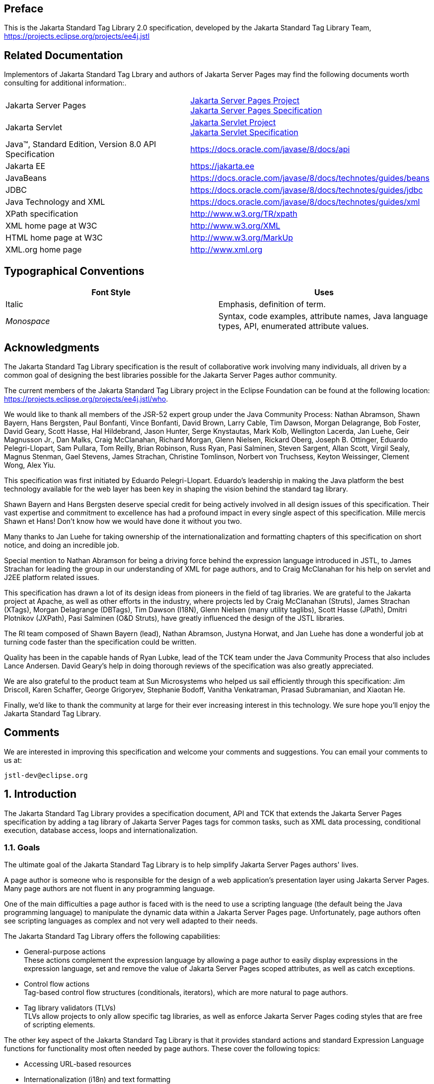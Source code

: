 :sectnums!:
== Preface

This is the Jakarta Standard Tag
Library 2.0 specification, developed by the Jakarta Standard Tag Library Team, https://projects.eclipse.org/projects/ee4j.jstl

== Related Documentation

Implementors of Jakarta Standard Tag Lbrary and authors of Jakarta Server Pages
may find the following documents worth consulting for additional
information:.

[width="100%",cols="50%,50%",]
|===
|Jakarta Server Pages
|https://projects.eclipse.org/projects/ee4j.jsp[Jakarta Server Pages Project] +
https://jakarta.ee/specifications/pages/[Jakarta Server Pages Specification]

|Jakarta Servlet
|https://projects.eclipse.org/projects/ee4j.servlet[Jakarta Servlet Project] +
https://jakarta.ee/specifications/servlet/[Jakarta Servlet Specification]

|Java™, Standard Edition, Version 8.0 API Specification
|https://docs.oracle.com/javase/8/docs/api

|Jakarta EE
|https://jakarta.ee

|JavaBeans
|https://docs.oracle.com/javase/8/docs/technotes/guides/beans

|JDBC
|https://docs.oracle.com/javase/8/docs/technotes/guides/jdbc

|Java Technology and XML
|https://docs.oracle.com/javase/8/docs/technotes/guides/xml

|XPath specification
|http://www.w3.org/TR/xpath

|XML home page at W3C
|http://www.w3.org/XML

|HTML home page at W3C
|http://www.w3.org/MarkUp

|XML.org home page
|http://www.xml.org
|===

== Typographical Conventions



[width="100%",cols="50%,50%",options="header",]
|===
|Font Style |Uses
|Italic |Emphasis,
definition of term.

| _Monospace_ |Syntax,
code examples, attribute names, Java language types, API, enumerated
attribute values.
|===

== Acknowledgments

The Jakarta Standard Tag Library
specification is the result of collaborative work involving many
individuals, all driven by a common goal of designing the best libraries
possible for the Jakarta Server Pages author community.

The current members of the Jakarta Standard Tag Library project in the
Eclipse Foundation can be found at the following location:
https://projects.eclipse.org/projects/ee4j.jstl/who[].

We would like to thank all members of the JSR-52
expert group under the Java Community Process: Nathan Abramson, Shawn Bayern, Hans Bergsten, Paul
Bonfanti, Vince Bonfanti, David Brown, Larry Cable, Tim Dawson, Morgan
Delagrange, Bob Foster, David Geary, Scott Hasse, Hal Hildebrand, Jason
Hunter, Serge Knystautas, Mark Kolb, Wellington Lacerda, Jan Luehe, Geir
Magnusson Jr., Dan Malks, Craig McClanahan, Richard Morgan, Glenn
Nielsen, Rickard Oberg, Joseph B. Ottinger, Eduardo Pelegri-Llopart, Sam
Pullara, Tom Reilly, Brian Robinson, Russ Ryan, Pasi Salminen, Steven
Sargent, Allan Scott, Virgil Sealy, Magnus Stenman, Gael Stevens, James
Strachan, Christine Tomlinson, Norbert von Truchsess, Keyton Weissinger,
Clement Wong, Alex Yiu.

This specification was first initiated by
Eduardo Pelegri-Llopart. Eduardo's leadership in making the Java
platform the best technology available for the web layer has been key in
shaping the vision behind the standard tag library.

Shawn Bayern and Hans Bergsten deserve special
credit for being actively involved in all design issues of this
specification. Their vast expertise and commitment to excellence has had
a profound impact in every single aspect of this specification. Mille
mercis Shawn et Hans! Don't know how we would have done it without you
two.

Many thanks to Jan Luehe for taking ownership of
the internationalization and formatting chapters of this specification
on short notice, and doing an incredible job.

Special mention to Nathan Abramson for being a
driving force behind the expression language introduced in JSTL, to
James Strachan for leading the group in our understanding of XML for
page authors, and to Craig McClanahan for his help on servlet and J2EE
platform related issues.

This specification has drawn a lot of its design
ideas from pioneers in the field of tag libraries. We are grateful to
the Jakarta project at Apache, as well as other efforts in the industry,
where projects led by Craig McClanahan (Struts), James Strachan (XTags),
Morgan Delagrange (DBTags), Tim Dawson (I18N), Glenn Nielsen (many
utility taglibs), Scott Hasse (JPath), Dmitri Plotnikov (JXPath), Pasi
Salminen (O&D Struts), have greatly influenced the design of the JSTL
libraries.

The RI team composed of Shawn Bayern (lead),
Nathan Abramson, Justyna Horwat, and Jan Luehe has done a wonderful job
at turning code faster than the specification could be written.

Quality has been in the capable hands of Ryan
Lubke, lead of the TCK team under the Java Community Process that also includes Lance Andersen. David
Geary's help in doing thorough reviews of the specification was also
greatly appreciated.

We are also grateful to the product team at Sun
Microsystems who helped us sail efficiently through this specification:
Jim Driscoll, Karen Schaffer, George Grigoryev, Stephanie Bodoff,
Vanitha Venkatraman, Prasad Subramanian, and Xiaotan He.

Finally, we'd like to thank the community at
large for their ever increasing interest in this technology. We sure
hope you'll enjoy the Jakarta Standard Tag Library.

== Comments

We are interested in improving this
specification and welcome your comments and suggestions. You can email
your comments to us at:

 jstl-dev@eclipse.org

:sectnums:
== Introduction

The Jakarta Standard Tag Library provides a specification document, API and
TCK that extends the Jakarta Server Pages specification by adding a tag
library of Jakarta Server Pages tags for common tasks, such as XML data
processing, conditional execution, database access, loops and
internationalization.


=== Goals

The ultimate goal of the Jakarta Standard Tag Library is to help simplify Jakarta Server Pages authors' lives.

A page author is someone who is responsible
for the design of a web application's presentation layer using Jakarta Server Pages. Many page authors are not fluent in any programming language.

One of the main difficulties a page author is
faced with is the need to use a scripting language (the default being
the Java programming language) to manipulate the dynamic data within a
Jakarta Server Pages page. Unfortunately, page authors often see scripting languages as
complex and not very well adapted to their needs.

The Jakarta Standard Tag Library offers the following capabilities:

* General-purpose actions +
These actions complement the expression
language by allowing a page author to easily display expressions in the
expression language, set and remove the value of Jakarta Server Pages scoped attributes,
as well as catch exceptions.

* Control flow actions +
Tag-based control flow structures
(conditionals, iterators), which are more natural to page authors.

* Tag library validators (TLVs) +
TLVs allow projects to only allow specific
tag libraries, as well as enforce Jakarta Server Pages coding styles that are free of
scripting elements.

The other key aspect of the Jakarta Standard Tag Library is that it
provides standard actions and standard Expression Language functions
for functionality most often needed by page authors. These cover the
following topics:

* Accessing URL-based resources

* Internationalization (i18n) and text
formatting

* Relational database access (SQL)

* XML processing

* String manipulation

=== Multiple Tag Libraries

A tag library is a collection of actions that
encapsulates functionality to be used from within a Jakarta Server Pages page. The Jakarta Standard Tag Library
includes a wide variety of actions that naturally fit into discrete
functional areas. This is why the Jakarta Standard Tag Library, although referred to as the standard
tag library (singular), is exposed via multiple tag libraries to clearly
identify the functional areas it covers, as well as to give each area
its own namespace. The tables below lists these functional areas along
with the URIs used to reference the libraries. The tables also show the
prefixes used in this specification (although page authors are free to
use any prefix they want).

Jakarta Standard Tag Library Tag Libraries

[width="100%",cols="34%,33%,33%",options="header",]
|===
|Functional Area
|URI |Prefix
|core |
_http://java.sun.com/jsp/jstl/core_ | _c_

|XML processing |
_http://java.sun.com/jsp/jstl/xml_ | _x_

|I18N capable formatting
| _http://java.sun.com/jsp/jstl/fmt_
| _fmt_

|relational db access (SQL)
| _http://java.sun.com/jsp/jstl/sql_
| _sql_

|Functions |
_http://java.sun.com/jsp/jstl/functions_ |fn
|===

=== Container Requirement

Jakarta Standard Tag Library requires a Jakarta Server Pages 3.0 web container.
Please note that the expression language is an individual specification: Jakarta Expression Language 4.0.

== Conventions

This chapter describes the conventions used in
this specification.

=== How Actions are Documented

The Jakarta Standard Tag Library actions are grouped according to their
functionality. These functional groups of actions are documented in
their own chapter using the following structure:

* Motivation +
Describes the motivation for standardizing
the actions.

* Overview +
Provides an overview of the capabilities
provided by the actions. Sample code featuring these actions in their
most common use cases is also provided.

* One section per action, with the following
structure:

** Name +
Tag library prefixes are used in this
specification for all references to Jakarta Standard Tag Library actions (e.g.: <c:if> instead
of <if>).

** Short Description

** Syntax +
The syntax notation is described in
<<Syntax Notation>>.

** Body Content +
This section specifies which type of body
content is supported by the action. As defined by the Jakarta Server Pages specification,
the body content type can be one of _empty_, _JSP_, or _tagdependent_.
The section also specifies if the body content is processed by the
action or is simply ignored by the action and just written to the
current _JspWriter_. If the body content is processed, information is
given on whether or not the body content is trimmed before the action
begins processing it.

** Attributes +
Details in <<Attributes>> below.

** Constraints +
List of additional constraints enforced by
the action.

** Null & Error Handling +
Details on how null and empty values are
processed, as well as on exceptions thrown by the action.

** Description +
This section provides more details on the
action.

** Other sections +
Other sections related to the group of
actions described in the chapter may exist. These include sections on
interfaces and classes exposed by these actions.

==== Attributes

For each attribute, the following information
is given: name, dynamic behavior, type, and description.

The _rtexprvalue_ element defined in a TLD is
covered in this specification with the column titled "Dynamic" that
captures the dynamic behavior of an attribute. The value can be either
true or false. A false value in the dynamic column means that only a
static string value can be specified for the attribute. A true value
means that a _request-time attribute value_ can be specified. As defined
in the Jakarta Server Pages specification, a "request-time attribute value" can be either
a Java expression, an Expression Language expression, or a value set by a
`<jsp:attribute>`.

==== Syntax Notation

[width="100%",cols="50%,50%",]
|===
| _[...]_ |What is
inside the square brackets is optional

| _{option1\|option2\|option3\|...}_
|Only one of the given options can be
selected

| _[underline]#value#_ |The
default value
|===

For example, in the syntax below:

[literal, subs="+quotes, +attributes"]
<c:set var="varName" {blank}[scope="{[underline]#page#|request|session|application}"] value="value"/>

the attribute _scope_ is optional. If it is
specified, its value must be one of _page_, _request_, _session_, or
_application_. The default value is _page_.

=== Scoped Variables

Actions usually collaborate with their
environment in implicit or explicit ways, or both.

Implicit collaboration is often done via a
well defined interface that allows nested tags to work seamlessly with
the ancestor tag exposing that interface. The Jakarta Standard Tag Library iterator tags support
this mode of collaboration.

Explicit collaboration happens when a tag
explicitly exposes information to its environment. Traditionally, this
has been done by exposing a scripting variable with a value assigned
from a Jakarta Server Pages scoped attribute (which was saved by the tag handler).
Because of the expression language, the need for scripting variables is
significantly reduced. This is why all the Jakarta Standard Tag Library tags expose information
only as Jakarta Server Pages scoped attributes (no scripting variable exposed). These
exported Jakarta Server Pages scoped attributes are referred to as scoped variables in
this specification; this helps in preventing too much overloading of the
term "attribute".

==== var and scope

The convention is to use the name _var_ for
attributes that export information. For example, the `<c:forEach>` action
exposes the current item of the customer collection it is iterating over
in the following way:

....
<c:forEach var="customer" items="${customers}">
    Current customer is <c:out value="${customer}"/>
</c:forEach>
....

It is important to note that a name different
than _id_ was selected to stress the fact that only a scoped variable
(Jakarta Server Pages scoped attribute) is exposed, without any scripting variable.

If the scoped variable has at-end visibility
(see <<Visibility>>), the convention also
establishes the attribute _scope_ to set the scope of the scoped
variable.

The _scope_ attribute has the semantics
defined in the Jakarta Server Pages specification, and takes the same values as the ones
allowed in the `<jsp:useBean>` action; i.e. _page_, _request_, _session_, _application_. If no value is specified for _scope_, _page_ scope is
the default unless otherwise specified.

It is also important to note, as per the Jakarta Server Pages
specification, that specifying "session" scope is only allowed if the
page has sessions enabled.

If an action exposes more than one scoped
variable, the main one uses attribute names _var_ and _scope_, while
secondary ones have a suffix added for unique identification. For
example, in the `<c:forEach>` action, the _var_ attribute exposes the
current item of the iteration (main variable exposed by the action),
while the _varStatus_ attribute exposes the current status of the
iteration (secondary variable).

==== Visibility

Scoped variables exported by Jakarta Standard Tag Library actions are
categorized as either nested or at-end.

_Nested_ scoped variables are only
visible within the body of the action and are stored in "page"
scopefootnote:[Since nested scoped variables are always saved in page scope, no scope attribute is associated with them.]. The action must create the variable
according to the semantics of _PageContext.setAttribute(varName,PAGE_SCOPE)_, and it must remove it at the end of the action according
to the semantics of _PageContext.removeAttribute(varName, PAGE_SCOPE)_
.footnote:[It is important to note that the Jakarta Server Pages specification says that "A name should refer to a unique object at all points in the execution, that is all the different scopes really should behave as a single name space." The Jakarta Server Pages specification also says that "A Jakarta Server Pages container implementation may or may not enforce this rule explicitly due to performance reasons". Because of this, if a scoped variable with the same name as a nested variable already exists in a scope other than 'page', exactly what happens to that scoped variable depends on how the Jakarta Server Pages container has been implemented. To comply with the Jakarta Server Pages specification, and to avoid non-portable behavior, page authors should therefore avoid using the same name in different scopes.]

At-end scoped variables are only visible at
the end of the action. Their lifecycle is the one associated with their
associated scope.

In this specification, scoped variables
exposed by actions are considered at-end by default. If a scoped
variable is nested, it will be explicitly stated.

=== Static vs Dynamic Attribute Values

Except for the two exceptions described
below, attribute values of Jakarta Standard Tag Library actions can always be specified
dynamically (see <<Attributes>>).

The first exception to this convention is for
the _select_ attribute of XML actions. This attribute is reserved in
the Jakarta Standard Tag Library to specify a _String_ literal that represents an expression in the
XPath language.

The second exception is for attributes that
define the name and scope of scoped variables (as introduced in
<<Attributes>>) exported by Jakarta Standard Tag Library actions.

Restricting these attributes to static values
should benefit development tools, without any impediment to page
authors.

=== White Spaces

Following the Jakarta Server Pages specification (as well as
the XML and XSLT specifications), whitespace characters are _#x20_, _#x9_, _#xD_, or _#xA_.

=== Body Content

If an action accepts a body content, an empty
body is always valid, unless explicitly stated otherwise.

If the body content is used to set the value
of an attribute, then an empty body content sets the attribute value to
an empty string.

If a body content is trimmed prior to being
processed by the action, it is trimmed as defined in method _trim()_ of
the class _java.lang.String_.

=== Naming

The Jakarta Standard Tag Library adopts capitalization conventions of
Java variables for compound words in action and attribute names.
Recommended tag prefixes are kept lowercase. Thus, we have
`<sql:transaction>` and `<c:forEach>`, as well as attributes such as
_docSystemId_ and _varDom_.

In some cases, attribute names for Jakarta Standard Tag Library
actions carry conventional meanings. For instance,
<<var and scope>> discussed the _var_ and
_scope_ attibutes. <<The _select_ Attribute>> discusses the _select_ attribute used in Jakarta Standard Tag Library's
XML-processing tag library.

=== Errors and Exceptions

All syntax errors (as defined in the syntax
section of each action, as well as the syntax of Expression Language expressions) must be reported at translation
time.

Constraints, as defined in the constraints
section of each action, must also be reported at translation time unless
they operate on a dynamic attribute value, in which case errors are
reported at runtime.

The conversion from a _String_ value to the
expected type of an attribute is handled according to the rules defined
in the Jakarta Server Pages specification.

Since it is hard for a page author to deal
with exceptions, the Jakarta Standard Tag Library tries to avoid as many exception cases as
possible, without causing other problems.

For instance, if `<c:forEach>` were to throw an
exception when given a null value for the attribute _items_, it would
be impossible to easily loop over a possibly missing string array that
represents check-box selection in an HTML form (retrieved with an EL
expression like _${paramValues.selections}_). A better choice is to do
nothing in this case.

The conventions used in the Jakarta Standard Tag Library with respect to
errors and exceptions are as follows:

* scope

** Invalid value – translation time validation error

* var

** Empty – translation time validation error

* Dynamic attributes with a fixed set of valid
String values:

** null – use the default value +
A null value can therefore be used to
dynamically (e.g. by request parameter), turn on or off special features
without too much work.

** Invalid value – throw an exception +
If a value is provided but is not valid, it's
likely a typo or another mistake.

* Dynamic attributes without a fixed set of
valid values: +
The rules below assume that if the type of
the value does not match the expected type, the EL will have applied
coercion rules to try to accomodate the input value. Moreover, if the
expected type is one of the types handled by the EL coercion rules, the
EL will in most cases coerce null to an approriate value. For instance,
if the expected type is a _Number_, the EL will coerce a null value to
0, if it's _Boolean_ it will be coerced to false.

** null – behavior specific to the action +
If this rule is applied, it's because the EL
could not coerce the null into an appropriate default value. It is
therefore up to the action to deal with the null value and is documented
in the "Null & Error Handling" section of the action.

** Invalid type – throw an exception

** Invalid value – throw an exception

* Exceptions caused by the body content: +
Always propagate, possibly after handling
them (e.g. `<sql:transaction>`).

* Exceptions caused by the action itself: +
Always propagate, possibly after handling
them.

* Exceptions caused by the EL: +
Always propagate.

* Exceptions caused by XPath: +
Always propagate.

Page authors may catch an exception using
`<c:catch>`, which exposes the exception through its _var_ attribute.
_var_ is removed if no exception has occurred.

When this specification requires an action to
throw an exception, this exception must be an instance of
_jakarta.servlet.jsp.JspException_ or a subclass. If an action catches any
exceptions that occur in its body, its tag handler must provide the
caught exception as the root cause of the _JspException_ it re-throws.

Also, by default, Jakarta Standard Tag Library actions do not catch
or otherwise handle exceptions that occur during evaluation of their
body content. If they do, it is documented in their "Null & Error
Handling" or "Description" section.

=== Configuration Data

Context initialization parameters (see
Servlet specification) are useful to configure the behavior of actions.
For example, it is possible in the Jakarta Standard Tag Library to define the resource bundle used
by I18N actions via the deployment descriptor (web.xml) as follows:

....
<web-app>
...
    <context-param>
        <param-name>jakarta.servlet.jsp.jstl.fmt.localizationContext</param-name>
        <param-value>com.acme.MyResources</param-value>
    </context-param>
...
</web-app>
....

In many cases, it is also useful to allow
configuration data to be overridden dynamically for a particular Jakarta Server Pages
scope (page, request, session, application) via a scoped variable. The Jakarta Standard Tag Library
refers to scoped variables used for that purpose as configuration
variables.

According to the Jakarta Server Pages specification
(Jakarta Server Pages.2.8.2), a scoped variable name should refer to a unique object at
all points in the execution. This means that all the different scopes
(page, request, session, and application) that exist within a
_PageContext_ really should behave as a single name space; setting a
scoped variable in any one scope overrides it in any of the other
scopes.

Given this constraint imposed by the Jakarta Server Pages
specification, and in order to allow a configuration variable to be set
for a particular scope without affecting its settings in any of the
other scopes, the Jakarta Standard Tag Library provides the _jakarta.servlet.jsp.jstl.core.Config_ class. The _Config_ class
transparently manipulates the name of configuration variables so they
behave as if scopes had their own private name space. Details on the
name manipulations involved are voluntarily left unspecified and are
handled transparently by the _Config_ class. This ensures flexibility
should the "scope name space" issue be addressed in the future by the
Jakarta Server Pages specification.

When setting configuration data via the
deployment descriptor, the name associated with the context
initialization parameter (e.g.
jakarta.servlet.jsp.jstl.fmt.localizationContext) must be used and only
_String_ values may be specified. Configuration data that can be set
both through a context initialization parameter and configuration
variables is referred to as a configuration setting in this
specification.

As mentioned above, application developers
may access configuration data through class _jakarta.servlet.jsp.jstl.core.Config_. As a convenience,
constant _String_ values have been defined in the _Config_ class for
each configuration setting supported by the Jakarta Standard Tag Library. The values of these
constants are the names of the context intialization parameters.

Each configuration variable clearly specifies
the Java data type(s) it supports. If the type of the object used as the
value of a configuration variable does not match one of those supported
by the configuration variable, conversion is performed according to the
conversion rules defined in the expression language. Setting a
configuration variable is therefore exactly the same as setting an
attribute value of an action using the EL. A failure of these conversion
rules to determine an appropriate type coersion leads to a
_JspException_ at runtime.

=== Default Values

It is often desirable to display a default
value if the output of an action yields a null value. This can be done
in a generic way in the Jakarta Standard Tag Library by exporting the output of an action via
attribute _var_, and then displaying the value of that scoped variable
with action `<c:out>`.

For example:
....
<fmt:formatDate var="formattedDate" value="${reservationDate}"/>
Date: <c:out value="${formattedDate}" default="not specified"/>
....

== Expression Language Overview

Jakarta Standard Tag Library makes use of the Jakarta Expression Language. 

This chapter provides a simple overview of
the key features of the expression language, it is therefore
non-normative. Please refer to the Jakarta Expression Language specification for the formal
definition of the Expression Language.

=== Expressions and Attribute Values

The Expression Language is invoked exclusively via the
construct _${expr}_. In the sample code below, an EL expression is
used to set the value of attribute _test_, while a second one is used
to display the title of a book.

....
<c:if test="${book.price <= user.preferences.spendingLimit}">
    The book ${book.title} fits your budget!
</c:if>
....

It is also possible for an attribute to
contain more than one Expression Language expression, mixed with static text. For
example, the following would display "Price of productName is
productPrice" for a list of products.

....
<c:forEach var="product" items="${products}">
    <c:out value="Price of ${product.name} is ${product.price}"/>
</c:forEach>
....

=== Accessing Application Data

An identifier in the Expression Language refers to the Jakarta Server Pages
scoped variable returned by a call to
_PageContext.findAttribute(identifier)_. This variable can therefore
reside in any of the four Jakarta Server Pages scopes: page, request, session, or
application. A null value is returned if the variable does not exist in
any of the scopes.

The Expression Language also defines implicit objects to
support easy access to application data that is of interest to a page
author. Implicit objects _pageScope_, _requestScope_, _session_ Scope,
and _applicationScope_ provide access to the scoped variables in each
one of these Jakarta Server Pages scopes. It is also possible to access HTTP request
parameters via the implicit objects _param_ and _paramValues_. The implicit object _param_
is a _Map_ object where _param["foo"]_ returns the first string value
associated with request parameter _foo_, while _paramValues["foo"]_
returns an array of all string values associated with that request
parameter.

The code below displays all request
parameters along with all their associated values.

....
<c:forEach var="aParam"items="${paramValues}">
    param: ${aParam.key}
    values:
    <c:forEach var="aValue" items="${aParam.value}">
        ${aValue}
    </c:forEach>
    <br>
</c:forEach>
....

Request headers are also accessible in a
similar fashion via implicit objects _header_ and _headerValues_.
_initParam_ gives access to context initialization parameters, while
_cookie_ exposes cookies received in the request.

Implicit object _pageContext_ is also
provided for advanced usage, giving access to all properties associated
with the _PageContext_ of a Jakarta Server Pages page such as the _HttpServletRequest_,
_ServletContext_, and _HttpSession_ objects and their properties.

=== Nested Properties and Accessing Collections

The application data that a page author
manipulates in a Jakarta Server Pages page usually consists of objects that comply with
the JavaBeans specification, or that represent collections such as
lists, maps, or arrays.

The Expression Language recognizes the importance of these
data structures and provides two operators, "." and "[]", to make it
easy to access the data encapsulated in these objects.

The "." operator can be used as a convenient
shorthand for property access when the property name follows the
conventions of Java identifiers. For example:

....
Dear ${user.firstName}
from ${user.address.city},
thanks for visiting our website!
....

The "[]" operator allows for more generalized
access, as shown below:

....
<%-- "productDir" is a Map object containing the description of
products, "preferences" is a Map object containing the preferences of a user --%>
product:
${productDir[product.custId]}
shipping preference:
${user.preferences["shipping"]}
....

=== Operators

The operators supported in the Expression Language handle the
most common data manipulations. The standard relational, arithmetic, and
logical operators are provided in the Expression Language. A very useful "empty" operator
is also provided.

The six standard relational operators are
supported: _==_ (or _eq_), _!=_ (or _ne_), _<_ (or _lt_), _>_ (or
_gt_), _<=_ (or _le_), _>=_ (or _ge_). The second versions of the
last 4 operators are made available to avoid having to use entity
references in XML syntax.

Arithmetic operators consist of addition (_+_), subtraction (_-_), multiplication (_*_), division (_/_ or
_div_), and remainder/modulo (_%_ or _mod_).

Logical operators consist of _&&_ (or _and_), _||_ (or _or_), and _!_ (or _not_).

The _empty_ operator is a prefix operator
that can used to determine if a value is null or empty. For example:

....
<c:if test="${empty param.name}">
    Please specify your name.
</c:if>
....

=== Automatic Type Conversion

The application data a page author has access
to may not always exactly match the type expected by the attribute of an
action or the type expected for an Expression Language operator. The Expression Language supports an
exhaustive set of rules to coerce the type of the resulting value to the
expected type.

For example, if request attributes
_beginValue_ and _endValue_ are _Integer_ objects, they will
automatically be coerced to _ints_ when used with the `<c:forEach>`
action.

....
<c:forEach begin="${requestScope.beginValue}"
           end="${requestScope.endValue}">
    ...
</c:forEach>
....

In the example below, the parameter String
value _param.start_ is coerced to a number and is then added to 10 to
yield an int value for attribute _begin_.

....
<c:forEach items="${products}" begin="${param.start + 10}">
    ...
</c:forEach>
....

=== Default Values

Jakarta Server Pages are mostly used in presentation.
Experience suggests that it is important to be able to provide as good a
presentation as possible, even when simple errors occur in the page. To
satisfy this requirement, the Expression Language provides default values rather than
errors when failure to evaluate an expression is deemed "recoverable".
Default values are type-correct values that allow a page to easily
recover from these error conditions.

In the following example, the expression
"${user.address.city}" evaluates to _null_ rather than throwing a
_NullPointerException_ if there is no address associated with the _user_
object. This way, a sensible default value can be displayed without
having to worry about exceptions being thrown by the Jakarta Server Pages page.

....
City: <c:out value="${user.address.city}" default="N/A"/>
....

In the following example, the addition
operator considers the value of _param.start_ to be 0 if it is not
defined, therefore evaluating the expression to 10.

....
<c:forEach items="${products}" begin="${param.start + 10}">
    ...
</c:forEach>
....

== General-Purpose Actions: core tag library

This chapter introduces general purpose
actions to support the manipulation of scoped variables as well as to
handle error conditions.

=== Overview

The `<c:out>` action provides a capability
similar to Jakarta Server Pages expressions such as <%= scripting-language-expression %>
or ${el-expression}. For example:

....
You have <c:out value="${sessionScope.user.itemCount}"/> items.
....

By default, `<c:out>` converts the characters
<, >, ', ", & to their corresponding character entity codes (e.g. < is
converted to &lt;). If these characters are not converted, the page may
not be rendered properly by the browser, and it could also open the door
for cross-site scripting attacks (e.g. someone could post JavaScript
code for closing the window to an online discussion forum). The
conversion may be bypassed by specifying false to the _escapeXml_
attribute.

The `<c:out>` action also supports the notion
of default values for cases where the value of an Expression Language expression is null.
In the example below, the value "unknown" will be displayed if the
property _city_ is not accessible.

....
<c:out value="${customer.address.city}" default="unknown"/>
....

The action `<c:set>` is used to set the value
of a Jakarta Server Pages scoped attribute as follows:

....
<c:set var="foo" value="value"/>
....

It is also possible to set the value of a
scoped variable (Jakarta Server Pages scoped attribute) from the body of the `<c:set>`
action. This solves the problem associated with not being able to set an
attribute value from another action. In the past, a tag developer would
often implement extra "attributes as tags" so the value of these
attributes could be set from other actions.

For example, the action `<acme:att1>` was
created only to support setting the value of _att1_ of the parent tag
`<acme:atag>` from other actions .

....
<acme:atag>

 <acme:att1>

 <acme:foo>mumbojumbo</acme:foo>

 </acme:att1>

</acme:atag>
....

With the `<c:set>` tag, this can be handled
without requiring the extra `<acme:att1>` tag.

....
<c:set var="att1">

 <acme:foo>mumbojumbo</acme:foo>

</c:set>

<acme:atag att1="${att1}"/>
....

In the preceding example, the `<c:set>` action
sets the value of the _att1_ scoped variable to the output of the
`<acme:foo>` action. `<c:set>` – like all Jakarta Standard Tag Library actions that create scoped
attributes – creates scoped attributes in "page" scope by default.

`<c:set>` may also be used to set the property
of a JavaBeans object, or add or set a specific element in a
_java.util.Map_ object. For example:.

....
<!-- set property in JavaBeans object -->
<c:set target="${cust.address}" property="city" value="${city}"/>

<!-- set/add element in Map object -->
<c:set target="${preferences}" property="color" value="${param.color}"/>
....

Finally, `<c:set>` may also be used to set a
deferred-value that can later be evaluated by a tag handler. In this
case, no scope can be specified. For example:

....
<!-- set deferred value -->
<c:set var="d" value="#{handler.everythingDisabled}"/>
...

<h:inputText id="i1" disabled="#\{d}"/>
<h:inputText id="i2" disabled="#\{d}"/>
....

Action `<c:remove>` is the natural companion to
`<c:set>`, allowing the explicit removal of scoped variables. For example:

....
<c:remove var="cachedResult" scope="application"/>
....

Finally, the `<c:catch>` action provides a
complement to the Jakarta Server Pages error page mechanism. It is meant to allow page
authors to recover gracefully from error conditions that they can
control. For example:

....
<c:catch var="exception">
<!-- Execution we can recover from if exception occurs -->
...
</c:catch>
<c:if test="${exception != null}">
Sorry. Processing could not be performed because...
</c:if>
....

<<<

[[c:out]]
=== <c:out>

Evaluates an expression and outputs the result
of the evaluation to the current _JspWriter_ object.

.*Syntax*

_Without a body_

[literal, subs="+quotes, +attributes"]
<c:out value="value" {blank}[escapeXml="{[underline]#true#|false}"]
    {blank}[default="defaultValue"] />

_With a body_

[literal, subs="+quotes, +attributes"]
<c:out value="value" {empty}[escapeXml="{[underline]#true#|false}"]>
    default value
</c:out>

.*Body Content*
Jakarta Server Pages content. The Jakarta Server Pages container processes the body
content, then the action trims it and processes it further.

.*Attributes*
[caption=]
[width="100%",cols="25%,25%,25%,25%",options="header",]
|===
|Name |Dyn
|Type |Description
| _value_ | _true_
| _Object_
|Expression to be evaluated.

| _escapeXml_ |
_true_ | _boolean_
|Determines whether characters <,>,&,'," in
the resulting string should be converted to their corresponding
character entity codes. Default value is true.

| _default_ |
_true_ | _Object_
|Default value if the resulting value is
null.
|===

.*Null & Error Handling*
If _value_ is null, the default value takes
over. If no default value is specified, it itself defaults to an empty
string.

.*Description*
The expression to be evaluated is specified
via the _value_ attribute.

If the result of the evaluation is not a
_java.io.Reader_ object, then it is coerced to a _String_ and is
subsequently emitted into the current _JspWriter_ object.

If the result of the evaluation is a
_java.io.Reader_ object, data is first read from the _Reader_ object and
then written into the current _JspWriter_ object. This special
processing associated with _Reader_ objects should help improve
performance when large amount of data must be read and then displayed to
the page.

If _escapeXml_ is true, the following
character conversions are applied:



[width="100%",cols="50%,50%",options="header",]
|===
|Character
|Character Entity Code
| _<_ | _\&lt;_

| _>_ | _\&gt;_

| _&_ | _\&amp;_

|' |\&#039;

|" |\&#034;
|===

The default value can be specified either via
the _default_ attribute (using the syntax without a body), or within the
body of the tag (using the syntax with a body). It defaults to an empty
string.

<<<

[[c:set]]
=== <c:set>

Sets the value of a scoped variable or a
property of a target object.

.*Syntax*

_Syntax 1: Set the value of a scoped
variable using attribute value_

[literal, subs="+quotes, +attributes"]
<c:set value="value"
    var="varName" {empty}[scope="{[underline]#page#|request|session|application}"]/>

_Syntax 2: Set the value of a scoped
variable using body content_

[literal, subs="+quotes, +attributes"]
<c:set var="varName" {empty}[scope="{[underline]#page#|request|session|application}"]>
    body content
</c:set>

_Syntax 3: Set a property of a target object
using attribute value_
....
<c:set value="value"
    target="target" property="propertyName"/>
....

_Syntax 4: Set a property of a target object
using body content_
....
<c:set target="target" property="propertyName">
    body content
</c:set>
....

_Syntax 5: Set a deferred value_
....
<c:set var="varName" value="deferred-value"/>
....

.*Body Content*

Jakarta Server Pages content. The Jakarta Server Pages container processes the body
content, then the action trims it and processes it further.

.*Attributes*
[caption=""]
[width="100%",cols="25%,25%,25%,25%",options="header",]
|===
|Name |Dyn
|Type |Description
| _value_ | _true_
| _Object_
|Expression to be evaluated.

| _var_ | _false_
| _String_ |Name
of the exported scoped variable to hold the value specified in the
action. The type of the scoped variable is whatever type the value
expression evaluates to.

| _scope_ |
_false_ | _String_
|Scope for var.

|target |true
|Object |Target
object whose property will be set. Must evaluate to a JavaBeans object
with setter property _property_, or to a _java.util.Map_ object.

|property |true
|String |Name of
the property to be set in the target object.
|===

.*Null & Error Handling*

* Syntax 3 and 4: Throw an exception under any
of the following conditions:

** _target_ evaluates to null

** _target_ is not a _java.util.Map_ object and
is not a JavaBeans object that supports setting property _property_.

* If _value_ is null

** Syntax 1: the scoped variable defined by
_var_ and _scope_ is removed.

*** If attribute _scope_ is specified, the scoped
variable is removed according to the semantics of
_PageContext.removeAttribute(varName, scope)_.

*** Otherwise, there is no way to differentiate
between syntax 1 and syntax 5. The scoped variable is removed according
to the semantics of _PageContext.removeAttribute(varName)_, and the
variable is removed from the VariableMapper as well.

** Syntax 3:

*** if _target_ is a _Map_, remove the entry
with the key identified by _property_.

*** if _target_ is a JavaBean component, set the
property to null.

** Syntax 5:

*** There is no way to differentiate between
syntax 1 (where scope is not specified) and syntax 5. The scoped
variable is removed according to the semantics of
_PageContext.removeAttribute(varName)_, and the variable is removed
from the VariableMapper as well.

.*Description*

Syntax 1 and 2 set the value of a the scoped
variable identified by _var_ and _scope_.

Syntax 3 and 4:

* If the target expression evaluates to a
_java.util.Map_ object, set the value of the element associated with the
key identified by _property_. If the element does not exist, add it to
the _Map_ object.

* Otherwise, set the value of the property
_property_ of the JavaBeans object _target_. If the type of the value
to be set does not match the type of the bean property, conversion is
performed according to the conversion rules defined in the expression
language (see Section 1.23. Type Conversion of the Jakarta Expression Language specification). With the
exception of a null value, setting a bean property with <c:set> is
therefore exactly the same as setting an attribute value of an action
using the Expression Language. A failure of these conversion rules to determine an
appropriate type coersion leads to a _JspException_ at runtime.

Syntax 5:

* Map the deferred-value specified to the "var"
attribute into the Expression Language VariableMapper.

* Some implementation notes illustrating how
the <c:set> tag handler may process a deferred-value specified for the
"value" attribute.

[width="100%",cols="100%",]
|===
|doStartTag() +
... +
 // 'value' is a deferred-value +
 // Get the current Expression Language VariableMapper +
VariableMapper vm = jspContext.getELContext().getVariableMapper(); +
 // Assign the expression to the variable specified +
 // in the 'var' attribute, so any reference to that +
 // variable will be replaced by the expression is +
 // subsequent Expression Language evaluations. +
vm.setVariable(getVar(), (ValueExpression)getValue()); +
...
|===

<<<

=== <c:remove>

Removes a scoped variable.

.*Syntax*

....
<c:remove var="varName"
          [scope="{page|request|session|application}"]/>
....

.*Attributes*
[caption=""]
[width="100%",cols="25%,25%,25%,25%",options="header",]
|===
|Name |Dynamic
|Type |Description
| _var_ | _false_
| _String_ |Name
of the scoped variable to be removed.

| _scope_ |
_false_ | _String_
|Scope for var.
|===

.*Description*

The `<c:remove>` action removes a scoped
variable.

If attribute _scope_ is not specified, the
scoped variable is removed according to the semantics of
_PageContext.removeAttribute(varName)_. If attribute _scope_ is
specified, the scoped variable is removed according to the semantics of
_PageContext.removeAttribute(varName, scope)_.

<<<

=== <c:catch>

Catches a _java.lang.Throwable_ thrown by any
of its nested actions.

.*Syntax*
....
<c:catch [var="varName"]>
    nested actions
</c:catch>
....

.*Body Content*

Jakarta Server Pages content. The body content is processed by the Jakarta Server Pages
container and the result is written to the current _JspWriter_.

.*Attributes*
[caption=""]
[width="100%",cols="25%,25%,25%,25%",options="header",]
|===
|Name |Dynamic
|Type |Description
| _var_ | _false_
| _String_ |Name
of the exported scoped variable for the exception thrown from a nested
action. The type of the scoped variable is the type of the exception
thrown.
|===

.*Description*

The `<c:catch>` action allows page authors to
handle errors from any action in a uniform fashion, and allows for error
handling for multiple actions at once.

`<c:catch>` provides page authors with granular
error handling: Actions that are of central importance to a page should
not be encapsulated in a `<c:catch>`, so their exceptions will propagate
to an error page, whereas actions with secondary importance to the page
should be wrapped in a `<c:catch>`, so they never cause the error page
mechanism to be invoked.

The exception thrown is stored in the scoped
variable identified by _var_, which always has page scope. If no
exception occurred, the scoped variable identified by _var_ is removed
if it existed.

If _var_ is missing, the exception is simply
caught and not saved.

== Conditional Actions: core tag library

The output of a Jakarta Server Pages page is often conditional
on the value of dynamic application data. A simple scriptlet with an
_if_ statement can be used in such situations, but this forces a page
author to use a scripting language whose syntax may be troublesome (e.g.
one may forget the curly braces).

The Jakarta Standard Tag Library conditional actions make it easy to
do conditional processing in a Jakarta Server Pages page.

=== Overview

The Jakarta Standard Tag Library conditional actions are designed to
support the two most common usage patterns associated with conditional
processing: _simple_ conditional execution and _mutually exclusive_
conditional execution.

A _simple_ conditional execution action
evaluates its body content only if the test condition associated with it
is true. In the following example, a special greeting is displayed only
if this is a user's first visit to the site:

....
<c:if test="${user.visitCount == 1}">
    This is your first visit. Welcome to the site!
</c:if>
....

With _mutually exclusive_ conditional
execution, only one among a number of possible alternative actions gets
its body content evaluated.

For example, the following sample code shows
how the text rendered depends on a user's membership category.

....
<c:choose>
    <c:when test="${user.category == 'trial'}">
        ...
    </c:when>
    <c:when test="${user.category == 'member'}">
        ...
    </c:when>
    <c:when test="${user.category == 'vip'}">
        ...
    </c:when>
    <c:otherwise>
        ...
    </c:otherwise>
</c:choose>
....

An _if/then/else_ statement can be easily
achieved as follows:

....
<c:choose>
    <c:when test="${count == 0}">
        No records matched your selection.
    </c:when>
    <c:otherwise>
        ${count} records matched your selection.
    </c:otherwise>
</c:choose>
....

=== Custom Logic Actions

It is important to note that the `<c:if>` and
`<c:when>` actions have different semantics. A `<c:if>` action will always
process its body content if its test condition evaluates to true. A
`<c:when>` action will process its body content if it is the first one in
a series of `<c:when>` actions whose test condition evaluates to true.

These semantic differences are enforced by
the fact that only `<c:when>` actions can be used within the context of a
mutually exclusive conditional execution (`<c:choose>` action). This clean
separation of behavior also impacts the way custom logic actions (i.e.
actions who render their bodies depending on the result of a test
condition) should be designed. Ideally, the result associated with the
evaluation of a custom logic action should be usable both in the context
of a simple conditional execution, as well as in a mutually exclusive
conditional execution.

The proper way to enable this is by simply
having the custom logic action export the result of the test condition
as a scoped variable. This boolean result can then be used as the test
condition of a `<c:when>` action.

In the example below, the fictitious custom
action `<acme:fullMoon>` tells whether or not a page is accessed during a
full moon. The behavior of an _if/then/else_ statement is made possible
by having the result of the `<acme:fullMoon>` action exposed as a boolean
scoped variable that is then used as the test condition in the `<c:when>`
action.

....
<acme:fullMoon var="isFullMoon"/>
<c:choose>
    <c:when test="${isFullMoon}">
        ...
    </c:when>
    <c:otherwise>
        ...
    </c:otherwise>
</c:choose>
....

To facilitate the implementation of
conditional actions where the boolean result is exposed as a Jakarta Server Pages scoped
variable, class _jakarta.servlet.jsp.jstl.core.ConditionalTagSupport_ has been defined in this
specification.

<<<

=== <c:if>

Evaluates its body content if the expression
specified with the _test_ attribute is true.

.*Syntax*

_Syntax 1: Without body content_

[literal, subs="+quotes, +attributes"]
<c:if test="testCondition"
    var="varName" {blank}[scope="{[underline]#page#|request|session|application}"]/>


_Syntax 2: With body content_

[literal, subs="+quotes, +attributes"]
<c:if test="testCondition"
        [var="varName"] {blank}[scope="{[underline]#page#|request|session|application}"]>
    body content
</c:if>

.*Body Content*

Jakarta Server Pages content. If the test condition evaluates to true,
the Jakarta Server Pages container processes the body content and then writes it to the
current _JspWriter_.

.*Attributes*
[caption=""]
[width="100%",cols="25%,25%,25%,25%",options="header",]
|===
|Name |Dyn
|Type |Description
| _test_ | _true_
| _boolean_ |The
test condition that determines whether or not the body content should be
processed.

| _var_ | _false_
| _String_ |Name
of the exported scoped variable for the resulting value of the test
condition. The type of the scoped variable is _Boolean_.

| _scope_ |
_false_ | _String_
|Scope for var.
|===

.*Constraints*

* If _scope_ is specified, _var_ must also be
specified.

.*Description*

If the test condition evaluates to true, the
body content is evaluated by the Jakarta Server Pages container and the result is output
to the current _JspWriter_.

<<<

=== <c:choose>

Provides the context for mutually exclusive
conditional execution.

.*Syntax*
....
<c:choose>
    body content (<when> and <otherwise> subtags)
</c:choose>
....

.*Body Content*

Jakarta Server Pages content. The body content is processed by the Jakarta Server Pages
container (at most one of the nested actions will be processed) and
written to the current _JspWriter_.

.*Attributes*

None.

.*Constraints*

* The body of the `<c:choose>` action can only
contain:

** White spaces +
May appear anywhere around the `<c:when>` and `<c:otherwise>` subtags.

** 1 or more `<c:when>` actions +
Must all appear before `<c:otherwise>`

** 0 or 1 `<c:otherwise>` action +
Must be the last action nested within `<c:choose>`

.*Description*

The `<c:choose>` action processes the body of
the first `<c:when>` action whose test condition evaluates to true. If
none of the test conditions of nested `<c:when>` actions evaluates to
true, then the body of an `<c:otherwise>` action is processed, if present.

<<<

=== <c:when>

Represents an alternative within a `<c:choose>`
action.

.*Syntax*

....
<c:when test="testCondition">
    body content
</c:when>
....

.*Body Content*

Jakarta Server Pages content. If this is the first <c:when> action to
evaluate to true within <c:choose>, the Jakarta Server Pages container processes the body
content and then writes it to the current _JspWriter_.

.*Attributes*
[caption=]
[width="100%",cols="25%,25%,25%,25%",options="header",]
|===
|Name |Dynamic
|Type |Description
| _test_ | _true_
| _boolean_ |The
test condition that determines whether or not the body content should be
processed.
|===

.*Constraints*

* Must have _<c:choose>_ as an immediate
parent.

* Must appear before an <c:otherwise> action
that has the same parent.

.*Description*

Within a `<c:choose>` action, the body content
of the first `<c:when>` action whose test condition evaluates to true is
evaluated by the Jakarta Server Pages container, and the result is output to the current
_JspWriter_.

<<<

=== <c:otherwise>

Represents the last alternative within a
`<c:choose>` action.

.*Syntax*

....
<c:otherwise>
    conditional block
</c:otherwise>
....

.*Body Content*

Jakarta Server Pages content. If no `<c:when>` action nested within
`<c:choose>` evaluates to true, the Jakarta Server Pages container processes the body
content and then writes it to the current _JspWriter_.

.*Attributes*

None.

.*Constraints*

** Must have `<c:choose>` as an immediate parent.

** Must be the last nested action within
`<c:choose>`.

.*Description*

Within a `<c:choose>` action, if none of the
nested `<c:when>` test conditions evaluates to true, then the body content
of the `<c:otherwise>` action is evaluated by the Jakarta Server Pages container, and the
result is output to the current _JspWriter_.


== Iterator Actions: core tag library

Iterating over a collection of objects is a
common occurrence in a Jakarta Server Pages page. Just as with conditional processing, a
simple scriptlet can be used in such situations. However, this once
again forces a page author to be knowledgeable in many aspects of the
Java programming language (how to iterate on various collection types,
having to cast the returned object into the proper type, proper use of
the curly braces, etc.).

The Jakarta Standard Tag Library iterator actions simplify iterating
over a wide variety of collections of objects.

=== Overview

The `<c:forEach>` action repeats its nested
body content over the collection of objects specified by the _items_
attribute. For example, the Jakarta Server Pages code below creates an HTML table with
one column that shows the default display value of each item in the
collection.

....
<table>
    <c:forEach var="customer" items="${customers}">
        <tr><td>${customer}</td></tr>
    </c:forEach>
</table>
....

The `<c:forEach>` action has the following
features:

* Supports all standard Java SE™ platform collection types. +
A page author therefore does not have to
worry about the specific type of the collection of objects to iterate
over (<<Collections of Objects to Iterate Over>>).

* Exports an object that holds the current item of the iteration. +
Normally, each object exposed by `<c:forEach>`
is an item of the underlying collection being iterated over. There are
two exceptions to this to facilitate access to the information contained
in arrays of primitive types, as well as in _Map_ objects (see
<<Map>>).

* Exports an object that holds information
about the status of the iteration (see <<Iteration Status>>).

* Supports range attributes to iterate over a
subset of the original collection (see <<Range Attributes>>).

* Exposes an interface as well as a base implementation class. +
Developers can easily implement collaborating
subtags as well as their own iteration tags (see
<<Tag Collaboration>>).

`<c:forEach>` is the base iteration action in
the Jakarta Standard Tag Library. It handles the most common iteration cases conveniently. Other
iteration actions are also provided in the tag library to support
specific, specialized functionality not handled by `<c:forEach>` (e.g.
`<c:forTokens>` (<<c:forTokens>>) and
`<x:forEach>` (<<x:forEach>>). Developers
can also easily extend the behavior of this base iteration action to
customize it according to an application's specific needs.

==== Collections of Objects to Iterate Over

A large number of collection types are
supported by `<c:forEach>`, including all implementations of
_java.util.Collection_ (includes _List_, _LinkedList_, _ArrayList_,
_Vector_, _Stack_, _Set_), and _java.util.Map_ (includes _HashMap_,
_Hashtable_, _Properties_, _Provider_, _Attributes_).

Arrays of objects as well as arrays of
primitive types (e.g. _int_) are also supported. For arrays of
primitive types, the current item for the iteration is automatically
wrapped with its standard wrapper class (e.g. _Integer_ for _int_,
_Float_ for _float_, etc.).

Implementations of _java.util.Iterator_ and
_java.util.Enumeration_ are supported as well but these must be used
with caution. _Iterator_ and _Enumeration_ objects are not resettable so
they should not be used within more than one iteration tag.

*Deprecated*: Finally,
_java.lang.String_ objects can be iterated over if the string represents
a list of comma separated values (e.g.
"Monday,Tuesday,Wednesday,Thursday,Friday").footnote:[The proper way to process strings of tokens is via <c:forTokens> or via functions _split_ and _join_.]

Absent from the list of supported types is
_java.sql.ResultSet_ (which includes _javax.sql.RowSet_). The reason
for this is that the SQL actions described in
<<SQL_Action_Overview>> use the
_jakarta.servlet.jsp.jstl.sql.Result_ interface to access the data
returned from an SQL query. Class
_jakarta.servlet.jsp.jstl.sql.ResultSupport_ allows business logic
developers to easily convert a _ResultSet_ object into a
_jakarta.servlet.jsp.jstl.sql.Result_ object, making life much easier for
a page author that needs to manipulate the data returned from a SQL
query.

==== Map

If the _items_ attribute is of type
_java.util.Map_, then the current item will be of type
_java.util.Map.Entry_, which has the following two properties:

* _key_ - the key under which this item is
stored in the underlying _Map_

* _value_ - the value that corresponds to this
key

The following example uses `<c:forEach>` to
iterate over the values of a _Hashtable_:

....
<c:forEach var="entry" items="${myHashtable}">
    Next element is ${entry.value}/>
</c:forEach>
....

==== Iteration Status

`<c:forEach>` also exposes information relative
to the iteration taking place. The example below creates an HTML table
with the first column containing the position of the item in the
collection, and the second containing the name of the product.

....
<table>
    <c:forEach var="product" items="${products}"
            varStatus="status">
        <tr>
            <td>${status.count}</td>
            <td>${product.name}</td>
        </tr>
    </c:forEach>
</table>
....

See the Javadoc for details on the _jakarta.servlet.jsp.jstl.core.LoopTagStatus_ interface exposed by the
_varStatus_ attribute.

==== Range Attributes

A set of range attributes is available to
iterate over a subset of the collection of items. The _begin_ and _end_
indices can be specified, along with a _step_. If the _items_ attribute
is not specified, then the value of the current item is set to the
integer value of the current index. In this example, _i_ would take
values from 100 to 110 (inclusive).

....
<c:forEach var="i" begin="100" end="110">
    ${i}
</c:forEach>
....

==== Tag Collaboration

Custom actions give developers the power to
provide added functionality to a Jakarta Server Pages application without requiring the
page author to use Java code. In this example, an item of the iteration
is processed differently depending upon whether it is an odd or even
element.

....
<c:forEach var="product" items="${products}" varStatus="status">
    <c:choose>
        <c:when test="${status.count % 2 == 0}">
            even item
        </c:when>
        <c:otherwise>
            odd item
        </c:otherwise>
    </c:choose>
</c:forEach>
....

If this type of processing is common, it
could be worth providing custom actions that yield simpler code, as
shown below.

....
<c:forEach var="product" items="${products}">
    <acme:even>
        even item
    </acme:even>
    <acme:odd>
        odd item
    </acme:odd>
</c:forEach>
....

In order to make this possible, custom
actions like `<acme:odd>` and `<acme:even>` leverage the fact that
`<c:forEach>` supports implicit collaboration via the interface _jakarta.servlet.jsp.jstl.core.LoopTag_.

The fact that `<c:forEach>` exposes an
interface also means that other actions with iterative behavior can be
developed using the same interface and will collaborate in the same
manner with nested tags. Class _jakarta.servlet.jsp.jstl.core.LoopTagSupport_ provides a solid base for
doing this.

==== Deferred Values

The unified Expression
Language supports the concept of deferred expressions (using the #{}
syntax), i.e. expressions whose evaluation is deferred to application
code (as opposed to immediate evaluation (using the ${} syntax) where
the expression is evaluated immediately by the container). Deferred
expressions are used mostly with Jakarta Server Faces, a component-based UI
framework for the webtier.

In order for Jakarta Standard Tag Library iteration tags to support
nested actions that access the iteration variable as a deferred-value,
the _items_ attribute must be specified as a deferred-value as well.

For example:

....
<c:forEach var="child" items="#{customer.children}">
    <h:inputText value="#{child.name}"/>
</c:forEach>
....

Because a deferred-value is specified for
items, the iteration tag has access to the original expression and can
make the iteration variable available as a deferred-value with the
proper index into the _items_ collection. This deferred value can then
be evaluated properly by the code associated with the `<h:inputText>`
component.

<<<

[[c:forEach]]
=== <c:forEach>

Repeats its nested body content over a
collection of objects, or repeats it a fixed number of times.

.*Syntax*

_Syntax 1: Iterate over a collection of objects_
....
<c:forEach  [var="varName"] items="collection"
            [varStatus="varStatusName"]
            [begin="begin"] [end="end"] [step="step"]>
    body content
</c:forEach>
....

_Syntax 2: Iterate a fixed number of times_
....
<c:forEach  [var="varName"]
            [varStatus="varStatusName"]
            begin="begin" end="end" [step="step"]>
    body content
</c:forEach>
....

.*Body Content*

Jakarta Server Pages content. As long as there are items to iterate
over, the body content is processed by the Jakarta Server Pages container and written to
the current _JspWriter_.

.*Attributes*
[caption=""]
[width="100%",cols="25%,25%,25%,25%",options="header",]
|===
|Name |Dyn
|Type |Description
| _var_ | _false_
| _String_ |Name
of the exported scoped variable for the current item of the iteration.
This scoped variable has nested visibility. Its type depends on the
object of the underlying collection.

| _items_ | _true_
|Any of the supported types described in
Section "Description" below. |Collection
of items to iterate over.

| _varStatus_ |
_false_ | _String_
|Name of the exported scoped variable for the
status of the iteration. Object exported is of type
_jakarta.servlet.jsp.jstl.core.LoopTagStatus_. This scoped variable has
nested visibility.

| _begin_ | _true_
| _int_ a|
If _items_ specified:

Iteration begins at the item located at the
specified index. First item of the collection has index 0.

If _items_ not specified:

Iteration begins with index set at the value
specified.

| _end_ | _true_
| _int_ a|
If _items_ specified:

Iteration ends at the item located at the
specified index (inclusive).

If _items_ not specified:

Iteration ends when index reaches the value
specified.

| _step_ | _true_
| _int_ |Iteration
will only process every _step_ items of the collection, starting with
the first one.
|===

.*Constraints*

* If specified, _begin_ must be >= 0.

* If _end_ is specified and it is less than
_begin_, the loop is simply not executed.

* If specified, _step_ must be >= 1

.*Null & Error Handling*

* If _items_ is null, it is treated as an empty
collection, i.e., no iteration is performed.

.*Description*

If _begin_ is greater than or equal to the
size of _items_, no iteration is performed.

*_Collections Supported & Current Item_*

The data types listed below must be supported
for _items_. With syntax 1, each object exposed via the _var_ attribute
is of the type of the object in the underlying collection, except for
arrays of primitive types and maps (see below). With syntax 2, the
object exported is of type _Integer_.

* Arrays +
This includes arrays of objects as well as
arrays of primitive types. For arrays of primitive types, the current
item for the iteration is automatically wrapped with its standard
wrapper class (e.g. _Integer_ for _int_, _Float_ for _float_, etc.) +
Elements are processed in their indexing
order.

* Implementation of _java.util.Collection_. +
An _Iterator_ object is obtained from the
collection via the _iterator()_ method, and the items of the collection
are processed in the order returned by that _Iterator_ object.

* Implementation of _java.util.Iterator_. +
Items of the collection are processed in the
order returned by the _Iterator_ object.

* Implementation of _java.util.Enumeration_. +
Items of the collection are processed in the
order returned by the _Enumeration_ object.

* Implementation of _java.util.Map_. +
The object exposed via the _var_ attribute is
of type _Map.Entry_. +
A _Set_ view of the mappings is obtained from
the _Map_ via the _entrySet()_ method, from which an _Iterator_ object
is obtained via the _iterator()_ method. The items of the collection are
processed in the order returned by that _Iterator_ object.

* _String_ +
The string represents a list of comma
separated values, where the comma character is the token delimiter.
Tokens are processed in their sequential order in the string.

*_Deferred Values_*

When a deferred-value is specified for the
_items_ attribute, the tag handler now adds at each iteration a mapping
for the _var_ attribute into the Expression Language _VariableMapper_.


Below are some implementation notes
illustrating how an iteration tag handler may process a deferred-value
specified for the _items_ attribute.

....
doStartTag() +
    ...
    // 'items' is a deferred-value +
    // Get the current Expression Language VariableMapper
    VariableMapper vm = 
        jspContext.getELContext().getVariableMapper();
    // Create an expression to be assigned to the variable
    // specified in the 'var' attribute.
    // 'index' is an iteration counter kept by the tag handler.
    myimpl.IndexedExpression expr =
        new myimpl.IndexExpression(getItems(), index);
    // Assign the expression to the variable specified in
    // the 'var' attribute, so any reference to that variable
    // will be replaced by the expression in subsequent
    // Expression Language evaluations.
    oldMapping = vm.setVariable(getVar(), expr);
    ...

doEndTag()
    ...
    // restore the original state of the VariableMapper
    jspContext.getELContext().getVariableMapper().setVariable(
        getVar(), oldMapping);
    ...
....

The number of items referred to by the
_items_ attribute must be the same when Jakarta Server Faces creates the component tree
and when Jakarta Server Pages executes the iteration tag. Undefined behavior will result
if this is not the case.

<<<

[[c:forTokens]]
=== <c:forTokens>

Iterates over tokens, separated by the
supplied delimiters.

.*Syntax*

....
<c:forTokens items="stringOfTokens" delims="delimiters"
        [var="varName"]
        [varStatus="varStatusName"]
        [begin="begin"] [end="end"] [step="step"]>
    body content
</c:forTokens>
....

.*Body Content*

Jakarta Server Pages content. As long as there are items to iterate
over, the body content is processed by the Jakarta Server Pages container and written to
the current _JspWriter_.

.*Attributes*
[caption=""]
[width="100%",cols="25%,25%,25%,25%",options="header",]
|===
|Name |Dynamic
|Type |Description
| _var_ | _false_
| _String_ |Name
of the exported scoped variable for the current item of the iteration.
This scoped variable has nested visibility.

| _items_ | _true_
| _String_ |String
of tokens to iterate over.

| _delims_ |
_true_ | _String_
|The set of delimiters (the characters that
separate the tokens in the string).

| _varStatus_ |
_false_ | _String_
|Name of the exported scoped variable for the
status of the iteration. Object exported is of type
_jakarta.servlet.jsp.jstl.core.LoopTagStatus_. This scoped variable has
nested visibility.

| _begin_ | _true_
| _int_ |Iteration
begins at the token located at the specified index. First token has
index 0.

| _end_ | _true_
| _int_ |Iteration
ends at the token located at the specified index (inclusive).

| _step_ | _true_
| _int_ |Iteration
will only process every _step_ tokens of the string, starting with the
first one.
|===

.*Constraints*

* If specified, _begin_ must be >= 0.

* If _end_ is specified and it is less than
_begin_, the loop is simply not executed.

* If specified, _step_ must be >= 1

.*Null & Error Handling*

* If _items_ is null, it is treated as an empty
collection, i.e., no iteration is performed.

* If _delims_ is null, _items_ is treated as a
single monolithic token. Thus, when _delims_ is null, `<c:forTokens>`
iterates exactly zero (if _items_ is also null) or one time.

.*Description*

The tokens of the string are retrieved using
an instance of _java.util.StringTokenizer_ with arguments _items_ (the
string to be tokenized) and _delims_ (the delimiters).

Delimiter characters separate tokens. A token
is a maximal sequence of consecutive characters that are not delimiters.

*_Deferred Values_*

See Section "Deferred Values" for
`<c:forEach>`. Same comments apply here.

== URL Related Actions: core tag library

Linking, importing, and redirecting to URL
resources are features often needed in Jakarta Server Pages. Since dealing with
URLs can often be tricky, the Jakarta Standard Tag Library offers a comprehensive suite of
URL-related actions to simplify these tasks.

=== Hypertext Links

By using the HTML <A> element, a page author
can set a hypertext link as follows:

....
<a href="/register.jsp">Register</a>
....

If the link refers to a local resource and
session tracking is enabled, it is necessary to rewrite the URL so
session tracking can be used as a fallback, should cookies be disabled
at the client.

Morevoer, if query string parameters are
added to the URL, it is important that they be properly URL encoded. URL
encoding refers to the process of encoding special characters in a
string, according to the rules defined in RFC 2396. For example, a space
must be encoded in a URL string as a '+':

....
http://acme.com/app/choose?country=Dominican+Republic
....

As shown in the following example, the
combination of the `<c:url>` and `<c:param>` actions takes care of all
issues related to URL rewriting and encoding: `<c:url>` rewrites a URL if
necessary, and `<c:param>` transparently encodes query string parameters
(both name and value).

....
<c:url value="http://acme.com/exec/register" var="myUrl">
    <c:param name="name" value="${param.name}"/>
    <c:param name="country" value="${param.country}"/>
</c:url>
<a href='<c:out value="${myUrl}"/>'>Register</a>
....

Another important feature of `<c:url>` is that
it transparently prepends the context path to context-relative URLs.
Assuming a context path of "/foo", the following example

....
<c:url value="/ads/logo.html"/>
....

yields the URL _/foo/ads/logo.html_.


=== Importing Resources

There is a wide variety of resources that a
page author might be interested in including and/or processing within a
Jakarta Server Pages page. For instance, the example below shows how the content of the
README file at the FTP site of acme.com could be included within the
page.

....
<c:import url="ftp://ftp.acme.com/README"/>
....

In the Jakarta Server Pages specification, a `<jsp:include>`
action provides for the inclusion of static and dynamic resources
located in the same context as the current page. This is a very
convenient feature that is widely used by page authors.

However, `<jsp:include>` falls short in
flexibility when page authors need to get access to resources that
reside outside of the web application. In many situations, page authors
have the need to import the content of Internet resources specified via
an absolute URL. Moreover, as sites grow in size, they may have to be
implemented as a set of web applications where importing resources
across web applications is a requirement.

`<jsp:include>` also falls short in efficiency
when the content of the imported resource is used as the source for a
companion process/transformation action, because unnecessary buffering
occurs. In the example below, the `<acme:transform>` action uses the
content of the included resource as the input of its transformation.
`<jsp:include>` reads the content of the response, writes it to the body
content of the enclosing `<acme:transform>`, which then re-reads the exact
same content. It would be more efficient if `<acme:transform>` could
access the input source directly and avoid the buffering involved in the
body content of `<acme:transform>`.

....
<acme:transform>
    <jsp:include page="/exec/employeesList"/>
</acme:transform>
....

The main motivation behind `<c:import>` is to
address these shortcomings by providing a simple, straightforward
mechanism to access resources that can be specified via a URL. If
accessing a resource requires specifying more arguments, then a protocol
specific action (e.g. an <http> action) should be used for that purpose.
The Jakarta Standard Tag Library does not currently address these protocol-specific elements but may
do so in future releases.

==== URL

The _url_ attribute is used to specify the
URL of the resource to import. It can either be an absolute URL (i.e.
one that starts with a protocol followed by a colon), a relative URL
used to access a resource within the same context, or a relative URL
used to access a resource within a foreign context. The three different
types of URL are shown in the sample code below.

....
<%-- import a resource with an absolute URL --%>
<c:import url="http://acme.com/exec/customers?country=Japan"/>

<%-- import a resource with a relative URL - same context --%>
<c:import url="/copyright.html"/>

<%-- import a resource with a relative URL - foreign context --%>
<c:import url="/logo.html" context="/master"/>
....

==== Exporting an object: String or Reader

By default, the content of an imported
resource is included inline into the Jakarta Server Pages page.

It is also possible to make the content of
the resource available in two different ways: as a _String_ object
(attribute _var_), or as a _Reader_ object (attribute _varReader_).
Process or Transform tags can then access the resource's content through
that exported object as shown in the following example.

....
<%-- Export the content of the URL resource as a String --%>
<c:import url="http://acme.com/exec/customers?country=USA"
          var="customers"/>
<acme:notify in="${customers}"/>

<%-- Export the content of the URL resource as a Reader --%>

<c:import url="http://acme.com/exec/customers?country=USA"
          varReader="customers">
    <acme:notify in="${customers}"/>
</c:import>
....

Exporting the resource as a _String_ object
caches its content and makes it reusable.

If the imported content is large, some
performance benefits may be achieved by exporting it as a _Reader_
object since the content can be accessed directly without any buffering.
However, the performance benefits are not guaranteed since the reader's
support is implementation dependent. It is also important to note that
the _varReader_ scoped variable has nested visibility; it can only be
accessed within the body content of `<c:import>`.

==== URL Encoding

Just as with `<c:url>`, `<c:param>` can be nested
within `<c:import>` to encode query string parameters.

==== Networking Properties

If the web container executes behind a
firewall, some absolute URL resources may be inaccessible when using
`<c:import>`. To provide access to these resources, the JVM of the
container should be started with the proper networking properties (e.g.
_proxyHost_, _proxyPort_). More details can be found in the Java 2
SDK, Standard Edition Documentation (Networking Features — Networking
Properties).


=== HTTP Redirect

`<c:redirect>` completes the arsenal of URL
related actions to support an HTTP redirect to a specific URL. For
example:

....
<c:redirect url="http://acme.com/register"/>
....

<<<

=== <c:import>

Imports the content of a URL-based resource.

.*Syntax*

_Syntax 1: Resource content inlined or
exported as a String object_

[literal, subs="+quotes, +attributes"]
<c:import url="url" [context="context"]
        [var="varName"] {blank}[scope="{[underline]#page#|request|session|application}"]
        [charEncoding="charEncoding"]>
    optional body content for <c:param> subtags
</c:import>

_Syntax 2: Resource content exported as a
Reader object_

....
<c:import url="url" [context="context"]
        varReader="varReaderName"
        [charEncoding="charEncoding"]>
    body content where varReader is consumed by another action
</c:import>
....

.*Body Content*

Jakarta Server Pages content. The body content is processed by the Jakarta Server Pages
container and the result is written to the current _JspWriter_.

.*Attributes*

[caption=""]
[width="100%",cols="25%,25%,25%,25%",options="header",]
|===
|Name |Dynamic
|Type |Description
| _url_ | _true_
| _String_ |The
URL of the resource to import.

| _context_ |
_true_ | _String_
|Name of the context when accessing a
relative URL resource that belongs to a foreign context.

| _var_ | _false_
| _String_ |Name
of the exported scoped variable for the resource's content. The type of
the scoped variable is _String_.

| _scope_ |
_false_ | _String_
|Scope for var.

| _charEncoding_ |
_true_ | _String_
|Character encoding of the content at the
input resource.

| _varReader_ |
_false_ | _String_
|Name of the exported scoped variable for the
resource's content. The type of the scoped variable is _Reader_.
|===

.*Null & Error Handling*

* If _url_ is null, empty, or invalid, a _JspException_ is thrown.

* If _charEncoding_ is null or empty, it is considered missing.

* For internal resources:

. If a _RequestDispatcher_ cannot be found for the resource, throw a _JspException_ with the resource path included in the message.

. Otherwise, if the _RequestDispatcher.include()_ method throws an _IOException_ or _RuntimeException_, throw a _JspException_ with the caught exception as the root cause.

. Otherwise, if the _RequestDispatcher.include()_ method throws a _ServletException_, look for a root cause.
.. If there's a root cause, throw a
_JspException_ with the root cause message included in the message and
the original root cause as the _JspException_ root cause.

.. Otherwise, same as 2).

. Otherwise, if the resource invoked through
_RequestDispatcher.include()_ method sets a response status code other
than 2xx (i.e. 200-299, the range of success codes in the HTTP response
codes), throw a _JspException_ with the path and status code in the
message.

* For external resources

** If the _URLConnection_ class throws an
_IOException_ or a _RuntimeException_, throw a _JspException_ with the
message from the original exception included in the message and the
original exception as the root cause.

** For an _HttpURLConnection_, if the response
status code is other than 2xx (i.e. 200-299, the range of success codes
in the HTTP response codes), throw a _JspException_ with the path and
status code in the message.

.*Description*

Using syntax 1, the content of the resource
is by default written to the current _JspWriter_. If _var_ is
specified, the content of the resource is instead exposed as a _String_
object.

Using syntax 2, the content of the resource
is exported as a _Reader_ object. The use of the _varReader_ attribute
comes with some restrictions.

It is the responsibility of the `<c:import>`
tag handler to ensure that if it exports a _Reader_, this _Reader_ is
properly closed by the time the end of the page is
reachedfootnote:[If the responsibility was left to the consumer tag, this could lead to resource leaks (e.g. connection left open, memory space for buffers) until garbage collection is activated. This is because a consumer tag might not close the _Reader_, or because the page author might remove the consumer tag while leaving inadvertantly the <c:import> tag in the page.]. Because of this requirement, the Jakarta Standard Tag Library defines
the exported _Reader_ as having nested visibility: it may not currently
be accessed after the end-tag for the `<c:import>`
actionfootnote:[This restriction could eventually be lifted when the Jakarta Server Pages spec supports the notion of page events that actions could register to. On a _pageExit_ event, an <c:import> tag would then simply release its resources if it had not already been done, removing the requirement for nested visibility.]. Implementations that use the
tag-extension API will likely need to implement _TryCatchFinally_ with
their `<c:import>` tag handlers and close the exported Reader in
_doFinally()_.

It is also illegal to use nested `<c:param>`
tags with syntax 2. Since the exposed _Reader_ must be immediately
available to the action's body, the connection to the resource must be
established within the start element of the action. It is therefore
impossible for nested `<c:param>` actions to modify the URL of the
resource to be accessed, thus their illegality with syntax 2. In such a
situation, `<c:url>` may be used to build a URL with query string
parametersfootnote:[It is however important to note that using the output of <c:url> as the _url_ attribute value of <c:import> won't work for context relative URLs (URLs that start with a '/'). That's because in those cases <c:url> prepends the context path to the URL value.]. `<c:import>` will remove any session id
information if necessary (see <<c:url>>).

.*Character Encoding*

`<c:import>` exposes a _String_ or _Reader_
object, both of which are sequences of text characters. It is possible
to specify the character encoding of the input resource via the
_charEncoding_ attribute. The values supported for _charEncoding_ are
the same as the ones supported by the constructor of the Java class
_InputStreamReader_.

If the character encoding is not specified,
the following rules apply:

* If _URLConnection.getContentType()_ has a
non-null result, the character set is retrieved from
_URLConnection.getContentType()_ by parsing this method's result
according to RFC 2045 (section 5.1).

* If this method's result does not include a
character set, or if the character set causes
_InputStreamReader(InputStream in, String charsetName)_ to throw an
_UnsupportedEncodingException_, then use ISO-8859-1 (which is the
default value of _charset_ for the _contentType_ attribute of the Jakarta Server Pages
_page_ directive).

Note that the _charEncoding_ attribute should
normally only be required when accessing absolute URL resources where
the protocol is not HTTP, and where the encoding is not ISO-8859-1.

Also, when dealing with relative URLs and the
HTTP protocol, if the target resource declares a content encoding but
proceeds to write a character invalid in that encoding, the treatment of
that character is undefined.

.*Relative and Absolute URLs*

The exact semantics of the `<c:import>` tag
depends on what type of URL is being accessed.

*_Relative URL – same context_*

This is processed in the exact same way as
the include action of the Jakarta Server Pages specification (`<jsp:include>`). The
resource belongs to the same web application as the including page and
it is specified as a relative URL.

As specified in the Jakarta Server Pages specification, a
relative URL may either be a context-relative path, or a page-relative
path. A context-relative path is a path that starts with a "/". It is to
be interpreted as relative to the application to which the Jakarta Server Pages page
belongs. A page-relative path is a path that does not start with a "/".
It is to be interpreted as relative to the current Jakarta Server Pages page, as defined
by the rules of inclusion of the `<jsp:include>` action in the Jakarta Server Pages
specification.

The semantics of importing a resource
specified with a relative URL in the same context are the same as an
include performed by a _RequestDispatcher_ as defined in the Servlet
specification. This means that the whole environment of the importing
page is available to the target resource (including request and session
attributes, as well as request parameters of the importing page).

*_Relative URL – foreign context_*

The resource belongs to a foreign context
(web application) hosted under the same container as the importing page.
The context name for the resource is specified via attribute _context_.

The relative URL must be context-relative
(i.e. must start with a "/") since the including page does not belong to
the same context. Similarly, the context name must also start with a
"/".

The semantics of importing a resource
specified with a relative URL in a foreign context are the same as an
include performed by a _RequestDispatcher_ on a foreign context as
defined in the Servlet specification. This means that only the request
environment of the importing page is available to the target resource.

It is important to note that importing
resources in foreign contexts may not work in all containers. A security
conscious environment may not allow access to foreign contexts. As a
workaround, a foreign context resource can also be accessed using an
absolute URL. However, it is more efficient to use a relative URL
because the resource is then accessed using _RequestDispatcher_ defined
by the Servlet API.

*_Relative URL – query parameter aggregation rules_*

The query parameter aggregation rules work
the same way they do with `<jsp:include>`; the original parameters are
augmented with the new parameters, with new values taking precedence
over existing values when applicable. The scope of the new parameters is
the import call; the new parameters (and values) will not apply after
the import. The behavior is therefore the same as the one defined for
the _include()_ method of _RequestDispatcher_ in the Servlet
specification.

*_Absolute URL_*

Absolute URLs are retrieved as defined by the
_java.net.URL_ and _java.net.URLConnection_ classes. The `<c:import>`
action therefore supports at a minimum the protocols offered in the Java SE
1.2 platform for absolute URLs. More protocols can be available to a web
application, but this will depend on the the class libraries made
available to the web application by the platform the container runs on.

When using an absolute URL to import a
resource, none of the current execution environment (e.g. request and
session attributes) is made available to the target resource, even if
that absolute URL resolves to the same host and context path. Therefore,
the request parameters of the importing page are not propagated to the
target absolute URL.

When importing an external resource using the
HTTP protocol, `<c:import>` behaves according to the semantics of a GET
request sent via the _java.net.HttpURLConnection_ class, with
_setFollowRedirects_ set to true.

<<<

[[c:url]]
=== <c:url>

Builds a URL with the proper rewriting rules
applied.

.*Syntax*

_Syntax 1: Without body content_

[literal, subs="+quotes, +attributes"]
<c:url value="value" [context="context"]
        [var="varName"] {blank}[scope="{[underline]#page#|request|session|application}"]/>

_Syntax 2: With body content to specify
query string parameters_

[literal, subs="+quotes, +attributes"]
<c:url value="value" [context="context"]
        [var="varName"] {blank}[scope="{[underline]#page#|request|session|application}"]>
    <c:param> subtags
</c:url>

.*Body Content*

Jakarta Server Pages content. The Jakarta Server Pages container processes the body
content, then the action trims it and processes it further.

.*Attributes*

[caption=""]
[width="100%",cols="25%,25%,25%,25%",options="header",]
|===
|Name |Dynamic
|Type |Description
| _value_ | _true_
| _String_ |URL to
be processed.

| _context_ |
_true_ | _String_
|Name of the context when specifying a
relative URL resource that belongs to a foreign context.

| _var_ | _false_
| _String_ |Name
of the exported scoped variable for the processed url. The type of the
scoped variable is _String_.

| _scope_ |
_false_ | _String_
|Scope for var.
|===

.*Description*

`<c:url>` processes a URL and rewrites it if
necessary. Only relative URLs are rewritten. Absolute URLs are not
rewritten to prevent situations where an external URL could be rewritten
and expose the session ID. A consequence is that if a page author wants
session tracking, only relative URLs must be used with `<c:url>` to link
to local resources.

The rewriting must be performed by calling
method _encodeURL()_ of the Servlet API.

If the URL contains characters that should be
encoded (e.g. space), it is the user's responsibility to encode them.

The URL must be either an absolute URL
starting with a scheme (e.g. "http://server/context/page.jsp") or a
relative URL as defined by Jakarta Server Pages in JSP.2.2.1 "Relative URL
Specification". As a consequence, an implementation must prepend the
context path to a URL that starts with a slash (e.g. "/page2.jsp") so
that such URLs can be properly interpreted by a client browser.

Specifying a URL in a foreign context is
possible through the _context_ attribute. The URL specified must must
start with a / (since this is a context-relative URL). The context name
must also start with a / (since this is a standard way to identify a
context).

Because the URL built by this action may
include session information as a path parameter, it may fail if used
with _RequestDispatcher_ of the Servlet API. The consumer of the
rewritten URL should therefore remove the session ID information prior
to calling _RequestDispatcher_. This situation is properly handled in
`<c:import>`.

By default, the result of the URL processing
is written to the current _JspWriter_. It is also possible to export
the result as a Jakarta Server Pages scoped variable defined via the _var_ and _scope_
attributes.

`<c:param>` subtags can also be specified
within the body of `<c:url>` for adding to the URL query string
parameters, which will be properly encoded if necessary.

<<<

=== <c:redirect>

Sends an HTTP redirect to the client.

.*Syntax*

_Syntax 1: Without body content_

....
<c:redirect url="value" [context="context"]/>
....

_Syntax 2: With body content to specify
query string parameters_

....
<c:redirect url="value" [context="context"]>
    <c:param> subtags
</c:redirect>
....

.*Body Content*

Jakarta Server Pages content. The Jakarta Server Pages container processes the body
content, then the action trims it and processes it further.

.*Attributes*

[caption=""]
[width="100%",cols="25%,25%,25%,25%",options="header",]
|===
|Name |Dyn
|Type |Description
| _url_ | _true_
| _String_ |The
URL of the resource to redirect to.

| _context_ |
_true_ | _String_
|Name of the context when redirecting to a
relative URL resource that belongs to a foreign context.
|===

.*Description*

This action sends an HTTP redirect response
to the client and aborts the processing of the page by returning
_SKIP_PAGE_ from _doEndTag()_.

The URL must be either an absolute URL
starting with a scheme (e.g. "http://server/context/page.jsp") or a
relative URL as defined by Jakarta Server Pages in JSP.2.2.1 "Relative URL
Specification". As a consequence, an implementation must prepend the
context path to a URL that starts with a slash (e.g. "/page2.jsp") if
the behavior is implemented using the
_HttpServletResponse.sendRedirect()_ method.

Redirecting to a resource in a foreign
context is possible through the _context_ attribute. The URL specified
must must start with a "/" (since this is a context-relative URL). The
context name must also start with a "/" (since this is a standard way to
identify a context).

`<c:redirect>` follows the same rewriting rules
as defined for `<c:url>`.

<<<

=== <c:param>

Adds request parameters to a URL. Nested
action of `<c:import>`, `<c:url>`, `<c:redirect>`.

.*Syntax*


_Syntax 1: Parameter value specified in
attribute "value"_

....
<c:param name="name" value="value"/>
....

_Syntax 2: Parameter value specified in the
body content_

....
<c:param name="name">
    parameter value
</c:param>
....

.*Body Content*

Jakarta Server Pages content. The Jakarta Server Pages container processes the body
content, then the action trims it and processes it further.

.*Attributes*

[caption=""]
[width="100%",cols="25%,25%,25%,25%",options="header",]
|===
|Name |Dynamic
|Type |Description
| _name_ | _true_
| _String_ |Name
of the query string parameter.

| _value_ | _true_
| _String_ |Value
of the parameter.
|===

.*Null & Error Handling*

* If _name_ is null or empty, no action is
performed. It is not an error.

* If _value_ is null, it is processed as an
empty value.

.*Description*

Nested action of `<c:import>`, `<c:url>`,
`<c:redirect>` to add request parameters to a URL. `<c:param>` also URL
encodes both _name_ and _value_.

One might argue that this is redundant given
that a URL can be constructed to directly specify the query string
parameters. For example:

....
<c:import url="/exec/doIt">
    <c:param name="action" value="register"/>
</c:import>
....

is the same as:

....
<c:import url="/exec/doIt?action=register"/>
....

It is indeed redundant, but is consistent
with `<jsp:include>`, which supports nested `<jsp:param>` sub-elements.
Moreover, it has been designed such that the attributes _name_ and
_value_ are automatically URL encoded.


== Internationalization (i18n) Actions: I18n-capable formatting tag library

With the explosion of application development
based on web technologies, and the deployment of such applications on
the Internet, applications must be able to adapt to the languages and
formatting conventions of their clients. This means that page authors
must be able to tailor page content according to the client's language
and cultural formatting conventions. For example, the number 345987.246
should be formatted as 345 987,246 for France, 345.987,246 for Germany,
and 345,987.246 for the U.S.

The process of designing an application (or
page content) so that it can be adapted to various languages and regions
without requiring any engineering changes is known as
internationalization, or i18n for short. Once a web application has been
internationalized, it can be adapted for a number of regions or
languages by adding locale-specific components and text. This process is
known as localization.

There are two approaches to
internationalizing a web application:

* Provide a version of the Jakarta Server Pages in each of
the target locales and have a controller servlet dispatch the request to
the appropriate page (depending on the requested locale). This approach
is useful if large amounts of data on a page or an entire web
application need to be internationalized.

* Isolate any locale-sensitive data on a page
(such as error messages, string literals, or button labels) into
resource bundles, and access the data via i18n actions, so that the
corresponding translated message is fetched automatically and inserted
into the page.

The Jakarta Standard Tag Library i18n-capable formatting actions
support either approach: They assist page authors with creating
internationalized page content that can be localized into any locale
available in the Jakarta Server Pages container (this addresses the second approach), and
allow various data elements such as numbers, currencies, dates and times
to be formatted and parsed in a locale-sensitive or customized manner
(this may be used in either approach).

The Jakarta Standard Tag Library's i18n actions are covered in this
chapter. The formatting actions are covered in
<<Formatting Actions: I18n-capable formatting tag library>>.

=== Overview

There are three key concepts associated with
internationalization: locale, resource bundle, and basename.

A locale represents a specific geographical,
political, or cultural region. A locale is identified by a language
code, along with an optional country codefootnote:[A variant code may also be specified, although rarely used.].

* Language code +
The language code is the lower-case
two-letter code as defined by ISO-639 (e.g. "ca" for Catalan, "zh" for
Chinese). The full list of these codes can be found at a number of
sites, such as: +
http://www.ics.uci.edu/pub/ietf/http/related/iso639.txt

* Country code +
The country code is the upper-case two-letter
code as defined by ISO-3166 (e.g. "IT" for Italy, "CR" for Costa Rica).
The full list of these codes can be found at a number of sites, such
as: +
http://www.chemie.fu-berlin.de/diverse/doc/ISO_3166.html.

Note that the semantics of locales in the Jakarta Standard Tag Library
are the same as the ones defined by the class _java.util.Locale_. A
consequence of this is that, as of Java SE 1.4, new language codes defined
in ISO 639 (e.g. _he_, _yi_, _id_) will be returned as the old codes
(e.g. _iw_, _ji_, _in_). See the documentation of the
_java.util.Locale_ class for more details.

A resource bundle contains locale-specific
objects. Each message in a resource bundle is associated with a key.
Since the set of messages contained in a resource bundle can be
localized for many locales, the resource bundles that translate the same
set of messages are identified by the same basename. A specific resource
bundle is therefore uniquely identified by combining its basename with a
locale.

For instance, a web application could define
the registration resource bundles with basename _Registration_ to
contain the messages associated with the registration portion of the
application. Assuming that French and English are the only languages
supported by the application, there will be two resource bundles:
_Registration_fr_ (French language) and _Registration_en_ (English
language). Depending on the locale associated with the client request,
the key "greeting" could be mapped to the message "Bonjour" (French) or
"Hello" (English).

==== <fmt:message>

It is possible to internationalize the Jakarta Server Pages of a web application simply by using the `<fmt:message>` action as
shown below:

....
<fmt:message key="greeting"/>
....

In this case, `<fmt:message>` leverages the
default i18n localization context, making it extremely simple for a page
author to internationalize Jakarta Server Pages.

`<fmt:message>` also supports compound
messages, i.e. messages that contain one or more variables. Parameter
values for these variables may be supplied via one or more `<fmt:param>`
subtags (one for each parameter value). This procedure is referred to as
parametric replacement.

....
<fmt:message key="athletesRegistered">
    <fmt:param>
        <fmt:formatNumber value="${athletesCount}"/>
    </fmt:param>
</fmt:message>
....

Depending on the locale, this example could
print the following messages:

....
 french: Il y a 10 582 athletes enregistres.
english: There are 10,582 athletes registered.
....

=== I18n Localization Context

I18n actions use an i18n localization context
to localize their data. An i18n localization context contains two pieces
of information: a resource bundle and the locale for which the resource
bundle was found.

An i18n action determine its i18n
localization context in one of several ways, which are described in
order of precedence:

* `<fmt:message>` _bundle_ attribute +
If attribute _bundle_ is specified in `<fmt:message>`, the i18n localization context associated with it is used for localization.

* `<fmt:bundle>` action +
If `<fmt:message>` actions are nested inside a
`<fmt:bundle>` action, the i18n localization context of the enclosing
`<fmt:bundle>` action is used for localization. The `<fmt:bundle>` action
determines the resource bundle of its i18n localization context
according to the resource bundle determination algorithm in
<<Determinining the Resource Bundle for an i18n Localization Context>>, using the basename attribute as the
resource bundle basename.

* I18n default localization context +
The i18n localization context whose resource
bundle is to be used for localization is specified via the
_jakarta.servlet.jsp.jstl.fmt.localizationContext_ configuration setting
(see <<Internationalization_Actions_I18n_Localization_Context>>). If
the configuration setting is of type _jakarta.servlet.jsp.jstl.fmt.LocalizationContext_ its resource bundle
component is used for localization. Otherwise, the configuration setting
is of type _String_, and the action establishes its own i18n
localization context whose resource bundle component is determined
according to the resource bundle determination algorithm in
<<Determinining the Resource Bundle for an i18n Localization Context>>, using the configuration setting as the
resource bundle basename.

The example below shows how the various
localization contexts can be established to define the resource bundle
used for localization.

....
<%-- Use configuration setting --%>
<fmt:message key="Welcome" />

<fmt:setBundle basename="Errors" var="errorBundle" />
<fmt:bundle basename="Greetings">
    <%-- Localization context established by
         parent <fmt:bundle> tag --%>
    <fmt:message key="Welcome" />
    <%-- Localization context established by attribute bundle --%>
    <fmt:message key="WrongPassword" bundle="${errorBundle}" />
</fmt:bundle>
....

==== Preferred Locales

If the resource bundle of an i18n
localization context needs to be determined, it is retrieved from the
web application's resources according to the algorithm described in
section Section 8.3. This algorithm requires two pieces of information:
the basename of the resource bundle (as described in the previous
section) and the preferred locales.

The method for setting the preferred locales
is characterized as either application-based or browser-based.

Application-based locale setting has priority
over browser-based locale setting. In this mode, the locale is set via
the _jakarta.servlet.jsp.jstl.fmt.locale_ configuration setting (see
<<Locale>>). Setting the locale this way
is useful in situations where an application lets its users pick their
preferred locale and then sets the scoped variable accordingly. This may
also be useful in the case where a client's preferred locale is
retrieved from a database and installed for the page using the
`<fmt:setLocale>` action.

The `<fmt:setLocale>` action may be used to set
the _jakarta.servlet.jsp.jstl.fmt.locale_ configuration variable as
follows:

....
<fmt:setLocale value="en_US" />
....

In the browser-based locale setting, the
client determines via its browser settings which locale(s) should be
used by the web application. The action retrieves the client's locale
preferences by calling _ServletRequest.getLocales()_ on the incoming
request. This returns a list of the locales (in order of preference)
that the client wants to use.

Whether application- or browser-based locale
setting is used, an ordered list of preferred locales is fed into the
algorithm described in section <<Determinining the Resource Bundle for an i18n Localization Context>> to
determine the resource bundle for an i18n localization context.

=== Determinining the Resource Bundle for an i18n Localization Context

Given a basename and an ordered set of
preferred locales, the resource bundle for an i18n localization context
is determined according to the algorithm described in this section.

Tthis algorithm is also exposed as a general
convenience method in the _jakarta.servlet.jsp.jstl.fmt.LocaleSupport_ class so that it may be used by
any tag handler implementation that needs to produce localized messages.
For example, this is useful for exception messages that are intended
directly for user consumption on an error page.

==== Resource Bundle Lookup

Localization in the Jakarta Standard Tag Library is based on the same
mechanisms offered in the Java SE platform. Resource bundles contain
locale-specific objects, and when an i18n action requires a
locale-specific resource, it simply loads it from the appropriate
resource bundle.

The algorithm of
<<Resource Bundle Determination Algorithm>> describes how the proper resource bundle is determined. This
algorithm calls for a resource bundle lookup, where an attempt is made
at fetching a resource bundle associated with a specific basename and
locale.

The Jakarta Standard Tag Library leverages the semantics of the
java.util.ResourceBundle method
....
getBundle(String basename, java.util.Locale locale)
....
for resource bundle lookup, with one important modification.

As stated in the documentation for
_ResourceBundle_, a resource bundle lookup searches for classes and
properties files with various suffixes on the basis of:

. The specified locale

. The current default locale as returned by
_Locale.getDefault()_

. The root resource bundle (basename)

In the Jakarta Standard Tag Library, the search is limited to the first
level; i.e. the specified locale. Steps 2 and 3 are removed so that
other locales may be considered before applying the Jakarta Standard Tag Library fallback
mechanism described in <<Resource Bundle Determination Algorithm>>. Only if no fallback mechanism exists, or the
fallback mechanism fails to determine a resource bundle, is the root
resource bundle considered.

Resource bundles are therefore searched in
the following order:

basename + "_" + language + "_" + country + "_" + variant +
basename + "_" + language + "_" + country +
basename + "_" + language

==== Resource Bundle Determination Algorithm

Notes:

* When there are multiple preferred locales,
they are processed in the order they were returned by
_ServletRequest.getLocales()_.

* The algorithm stops as soon as a resource
bundle has been selected for the localization context.

Step 1: Find a match within the ordered set
of preferred locales

A resource bundle lookup (see <<Resource Bundle Lookup>>) is performed
for each one of the preferred locales until a match is found. If a match
is found, the locale that led to the match and the matched resource
bundle are stored in the i18n localization context.

Step 2: Find a match with the fallback locale

A resource bundle lookup (see
<<Resource Bundle Lookup>>) is performed
for the fallback locale specified in the
_jakarta.servlet.jsp.jstl.fmt.fallbackLocale_ configuration setting. If a
match is found, the fallback locale and the matched resource bundle are
stored in the i18n localization context.

If no match is found following the above two
steps, an attempt is made to load the root resource bundle with the
given basename. If such a resource bundle exists, it is used as the
resource bundle of an i18n localization context that does not have any
locale. Otherwise, the established i18n localization context contains
neither a resource bundle nor a locale. It is then up to the i18n action
relying on this i18n localization context for the localization of its
data to take a proper corrective action.

It is important to note that this algorithm
gives higher priority to a language match over an exact match that would
have occurred further down the list of preferred locales. For example,
if the browser-based locale settings are "en" and "fr_CA", with resource
bundles "Messages_en" and "Messages_fr_CA", the Messages_en bundle will
be selected as the resource bundle for the localization context.

The definition of a fallback locale along
with its associated resource bundles is the only portable way a web
application can ensure the proper localization of all its
internationalized pages. The algorithm of this section never considers
the default locale associated with the Java runtime of the container
because this would result in a non-portable behavior.

The behavior is implementation-specific if
the set of available resource bundles changes during execution of the
page. Implementations may thus cache whatever information they deem
necessary to improve the performance of the algorithm presented in this
section.

==== Examples

The following examples demonstrate how the
resource bundle is determined for an i18n localization context.

.*Example 1*

[underline]#Settings# +
Basename: _Resources_ +
Ordered preferred locales: _en_GB, fr_CA_ +
Fallback locale: _fr_CA_ +
Resource bundles: _Resources_en, Resources_fr_CA_

[underline]#Algorithm Trace# +
Step 1: Find a match within the ordered set of preferred locales +
{nbsp}{nbsp}{nbsp}{nbsp} _en_GB_ match with _Resources_en_

[underline]#Result# +
Resource bundle selected: _Resources_en_ +
Locale: _en_GB_

.*Example 2*

[underline]#Settings# +
Basename: _Resources_ +
Ordered preferred locales: _de, fr_ +
Fallback locale: _en_ +
Resource bundles: _Resources_en_ +

[underline]#Algorithm Trace# +
Step 1: Find a match within the ordered set of preferred locales +
{nbsp}{nbsp}{nbsp}{nbsp} _de_ no match +
{nbsp}{nbsp}{nbsp}{nbsp} _fr_ no match


Step 2: Find a match with the fallback locale +
{nbsp}{nbsp}{nbsp}{nbsp} _en_ exact match with _Resources_en_

[underline]#Result# +
Resource bundle selected: _Resources_en_ +
Locale: _en_

.*Example 3*

[underline]#Settings# +
Basename: _Resources_ +
Ordered preferred locales: _ja, en_GB, en_US, en_CA, fr_ +
Fallback locale: _en_ +
Resource bundles: _Resources_en, Resources_fr, Resources_en_US_

[underline]#Algorithm Trace# +
Step 1: Find a match within the ordered set of preferred locales +
{nbsp}{nbsp}{nbsp}{nbsp} _ja_ no match +
{nbsp}{nbsp}{nbsp}{nbsp} _en_GB_ match with _Resources_en_

[underline]#Result#

Resource bundle selected: _Resources_en_ +
Locale: _en_GB_

.*Example 4*

[underline]#Settings#
Basename: _Resources_ +
Ordered preferred locales: _fr, sv_ +
Fallback locale: _en_ +
Resource bundles: _Resources_fr_CA, Resources_sv, Resources_en_ +

[underline]#Algorithm Trace#

Step 1: Find a match within the ordered set of preferred locales +
{nbsp}{nbsp}{nbsp}{nbsp} _fr_ no match +
{nbsp}{nbsp}{nbsp}{nbsp} _sv_ match with _Resources_sv_

[underline]#Result# +
Resource bundle selected: _Resources_sv_ +
Locale: _sv_

This example shows that whenever possible, a
resource bundle for a specific language and country ( _Resources_fr_CA_
) should be backed by a resource bundle covering just the language (
_Resources_fr_). If the country-specific differences of a language are
too significant for there to be a language-only resource bundle, it is
expected that clients will specify both a language and a country as
their preferred language, in which case an exact resource bundle match
will be found.


=== Response Encoding

Any i18n action that establishes a
localization context is responsible for setting the response's locale of
its page, unless the localization context that was established does not
have any locale. This is done by calling method
_ServletResponse.setLocale()_ with the locale of the localization
context. Unless a response character encoding has been explicitly
defined by other Jakarta Server Pages elements (or by direct calls to the Servlet API),
calling _setLocale()_ also sets the character encoding for the response
(see the Jakarta Server Pages and Servlet specifications for details).

This assumes that the response is buffered
with a big enough buffer size, since _ServletResponse.setLocale()_ must
be called before _ServletResponse.getWriter()_ in order for the
specified locale to affect the construction of the writer.

More specifically, the response's
_setLocale()_ method is always called by the `<fmt:setLocale>` action (see <<fmt:setLocale>>). In addition, it is
called by the following actions:

* Any `<fmt:bundle>` (see <<fmt:bundle>>) and `<fmt:setBundle>` (see
<<fmt:setBundle>>) action.

* Any `<fmt:message>` action that establishes an
i18n localization context

* Any formatting action that establishes a
formatting locale on its own (see <<Establishing a Formatting Locale>>).

After an action has called
_ServletResponse.setLocale()_, if a session exists and has not been
invalidated, it must determine the character encoding associated with
the response locale (by calling _ServletResponse.getCharacterEncoding()_
) and store it in the scoped variable
_jakarta.servlet.jsp.jstl.fmt.request.charset_ in session scope. This
attribute may be used by the `<fmt:requestEncoding>` action (see
<<fmt:requestEncoding>>) in a page
invoked by a form included in the response to set the request charset to
the same as the response charset. This makes it possible for the
container to decode the form parameter values properly, since browsers
typically encode form field values using the response's charset.

The rules related to the setting of an HTTP
response character encoding, Content-Language header, and Content-Type
header are clearly defined in the Servlet specification. To avoid any
ambiguity, the Jakarta Standard Tag Library and Jakarta Server Pages specifications define behavior related to a
response's locale and character encoding exclusively in terms of Servlet
API calls.

It is therefore important to note that, as
defined in the Servlet spec, a call to _ServletResponse.setLocale()_
modifies the character encoding of the response only if it has not
already been set explicitely by calls to
_ServletResponse.setContentType()_ (with CHARSET specified) or
_ServletResponse.setCharacterEncoding()_.

Page authors should consult the Jakarta Server Pages
specification to understand how page directives related to locale and
character encoding setting translate into Servlet API calls, and how
they impact the final response settings.

<<<

[[fmt:setLocale]]
=== <fmt:setLocale>

Stores the specified locale in the
_jakarta.servlet.jsp.jstl.fmt.locale_ configuration variable.

.*Syntax*

[literal, subs="+quotes, +attributes"]
<fmt:setLocale value="locale"
            [variant="variant"]
            {blank}[scope="{[underline]#page#|request|session|application}"]/>

.*Body Content*

Empty.

.*Attributes*

[caption=""]
[width="100%",cols="25%,25%,25%,25%",options="header",]
|===
|Name |Dynamic
|Type |Description
| _value_ | _true_
a|
_String or_

java.util.Locale

|A _String_ value is interpreted as the
printable representation of a locale, which must contain a two-letter
(lower-case) language code (as defined by ISO-639), and may contain a
two-letter (upper-case) country code (as defined by ISO-3166). Language
and country codes must be separated by hyphen ('-') or underscore ('_').

| _variant_ |
_true_ | _String_ |
Vendor- or browser-specific variant.

See the _java.util.Locale_ Javadocs for more information on variants.

| _scope_ |
_false_ | _String_
|Scope of the locale configuration variable.
|===

.*Null & Error Handling*

* If _value_ is null or empty, use the runtime
default locale.

.*Description*

The `<fmt:setLocale>` action stores the locale
specified by the _value_ attribute in the
_jakarta.servlet.jsp.jstl.fmt.locale_ configuration variable in the scope
given by the _scope_ attribute. If _value_ is of type _java.util.Locale_
, _variant_ is ignored.


As a result of using this action,
browser-based locale setting capabilities are disabled. This means that
if this action is used, it should be declared at the beginning of a
page, before any other i18n-capable formatting actions.

<<<

[[fmt:bundle]]
=== <fmt:bundle>

Creates an i18n localization context to be
used by its body content.

.*Syntax*
....
<fmt:bundle basename="basename"
            [prefix="prefix"]>
    body content
</fmt:bundle>
....

.*Body Content*

Jakarta Server Pages content. The Jakarta Server Pages container processes the body
content and then writes it to the current _JspWriter_. The action
ignores the body content.

.*Attributes*

[caption=""]
[width="100%",cols="25%,25%,25%,25%",options="header",]
|===
|Name |Dynamic
|Type |Description
| _basename_ |
_true_ | _String_
|Resource bundle base name. This is the
bundle's fully-qualified resource name, which has the same form as a
fully-qualified class name, that is, it uses "." as the package
component separator and does not have any file type (such as ".class" or
".properties") suffix.

|prefix | _true_
|String |Prefix to
be prepended to the value of the message key of any nested `<fmt:message>`
action.
|===

.*Null & Error Handling*

* If _basename_ is null or empty, or a resource
bundle cannot be found, the _null_ resource bundle is stored in the i18n
localization context.

.*Description*

The `<fmt:bundle>` action creates an i18n
localization context and loads its resource bundle into that context.
The name of the resource bundle is specified with the _basename_
attribute.

The specific resource bundle that is loaded
is determined according to the algorithm presented in
<<Resource Bundle Determination Algorithm>>.

The scope of the i18n localization context is
limited to the action's body content.

The _prefix_ attribute is provided as a
convenience for very long message key names. Its value is prepended to
the value of the message _key_ of any nested `<fmt:message>` actions.

For example, using the _prefix_ attribute,
the key names in:

....
<fmt:bundle basename="Labels">
    <fmt:message key="com.acme.labels.firstName"/>
    <fmt:message key="com.acme.labels.lastName"/>
</fmt:bundle>
....

may be abbreviated to:

....
<fmt:bundle basename="Labels" prefix="com.acme.labels.">
    <fmt:message key="firstName"/>
    <fmt:message key="lastName"/>
</fmt:bundle>
....

<<<

[[fmt:setBundle]]
=== <fmt:setBundle>

Creates an i18n localization context and
stores it in the scoped variable or the
_jakarta.servlet.jsp.jstl.fmt.localizationContext_ configuration variable.

.*Syntax*

[literal, subs="+quotes, +attributes"]
<fmt:setBundle basename="basename"
               [var="varName"]
               {blank}[scope="{[underline]#page#|request|session|application}"]/>

.*Body Content*

Empty.

.*Attributes*

[caption=""]
[width="100%",cols="25%,25%,25%,25%",options="header",]
|===
|Name |Dynamic
|Type |Description
| _basename_ |
_true_ | _String_
|Resource bundle base name. This is the
bundle's fully-qualified resource name, which has the same form as a
fully-qualified class name, that is, it uses "." as the package
component separator and does not have any file type (such as ".class" or
".properties") suffix.

| _var_ | _false_
| _String_ |Name
of the exported scoped variable which stores the i18n localization
context of type _jakarta.servlet.jsp.jstl.fmt.LocalizationContext_.

| _scope_ |
_false_ | _String_
|Scope of _var_ or the localization context
configuration variable.
|===

.*Null & Error Handling*

* If _basename_ is null or empty, or a resource
bundle cannot be found, the _null_ resource bundle is stored in the i18n
localization context.

.*Description*

The `<fmt:setBundle>` action creates an i18n
localization context and loads its resource bundle into that context.
The name of the resource bundle is specified with the _basename_
attribute.

The specific resource bundle that is loaded
is determined according to the algorithm presented in
<<Resource Bundle Determination Algorithm>>.

The i18n localization context is stored in
the scoped variable whose name is given by _var_. If _var_ is not
specified, it is stored in the
_jakarta.servlet.jsp.jstl.fmt.localizationContext_ configuration variable,
thereby making it the new default i18n localization context in the given
scope.

<<<

[[fmt:message]]
=== <fmt:message>

Looks up a localized message in a resource
bundle.

.*Syntax*
_Syntax 1: without body content_

[literal, subs="+quotes, +attributes"]
<fmt:message key="messageKey"
             [bundle="resourceBundle"]
             [var="varName"]
             {blank}[scope="{[underline]#page#|request|session|application}"]/>

_Syntax 2: with a body to specify message
parameters_

[literal, subs="+quotes, +attributes"]
<fmt:message key="messageKey"
             [bundle="resourceBundle"]
             [var="varName"]
             {blank}[scope="{[underline]#page#|request|session|application}"]>
    <fmt:param> subtags
</fmt:message>

_Syntax 3: with a body to specify key and
optional message parameters_

[literal, subs="+quotes, +attributes"]
<fmt:message [bundle="resourceBundle"]
             [var="varName"]
             {blank}[scope="{[underline]#page#|request|session|application}"]>
    key
    optional <fmt:param> subtags
</fmt:message>

.*Body Content*

Jakarta Server Pages content. The Jakarta Server Pages container processes the body
content, then the action trims it and processes it further.

.*Attributes*

[caption=""]
[width="100%",cols="25%,25%,25%,25%",options="header",]
|===
|Name |Dyn
|Type |Description
| _key_ | _true_
| _String_
|Message key to be looked up.

|bundle | _true_
|LocalizationContext
|Localization context in whose resource
bundle the message key is looked up.

| _var_ | _false_
| _String_ |Name
of the exported scoped variable which stores the localized message.

| _scope_ |
_false_ | _String_
|Scope of var.
|===

.*Constraints*

* If _scope_ is specified, _var_ must also be
specified.

.*Null & Error Handling*

* If _key_ is null or empty, the message is
processed as if undefined; that is, an error message of the form
"??????" is produced.

* If the i18n localization context that this
action determines does not have any resource bundle, an error message of
the form "???<key>???" is produced

.*Description*

The `<fmt:message>` action looks up the
localized message corresponding to the given message key.

The message key may be specified via the
_key_ attribute or from the tag's body content. If this action is nested
inside a `<fmt:bundle>` action, and the parent `<fmt:bundle>` action
contains a _prefix_ attribute, the specified prefix is prepended to the
message key.

`<fmt:message>` uses the resource bundle of the
i18n localization context determined according to
<<I18n Localization Context>>.

If the given key is not found in the resource
bundle, or the i18n localization context does not contain any resource
bundle, the result of the lookup is an error message of the form
"???<key>???" (where <key> is the name of the undefined message key).

If the message corresponding to the given key
is compound, that is, contains one or more variables, it may be supplied
with parameter values for these variables via one or more `<fmt:param>`
subtags (one for each parameter value). This procedure is referred to as
parametric replacement. Parametric replacement takes place in the order
of the `<fmt:param>` subtags.

In the presence of one or more `<fmt:param>`
subtags, the message is supplied to the _java.text.MessageFormat_ method
_applyPattern()_, and the values of the `<fmt:param>` tags are collected
in an _Object[]_ and supplied to the _java.text.MessageFormat_ method
_format()_. The locale of the _java.text.MessageFormat_ is set to the
appropriate localization context locale before _applyPattern()_ is
called. If the localization context does not have any locale, the locale
of the _java.text.MessageFormat_ is set to the locale returned by the
formatting locale lookup algorithm of 
<<Establishing a Formatting Locale>>, except that the available formatting
locales are given as the intersection of the number- and date-
formatting locales. If this algorithm does not yield any locale, the
locale of the _java.text.MessageFormat_ is set to the runtime's default
locale.

If the message is compound and no `<fmt:param>`
subtags are specified, it is left unmodified (that is,
_java.text.MessageFormat_ is not used).

The `<fmt:message>` action outputs its result
to the current _JspWriter_ object, unless the _var_ attribute is
specified, in which case the result is stored in the named Jakarta Server Pages
attribute.

<<<

=== <fmt:param>

Supplies a single parameter for parametric
replacement to a containing `<fmt:message>` (see
<<fmt:message>>) action.

.*Syntax*

_Syntax 1: value specified via attribute "value"_
....
<fmt:param value="messageParameter"/>
....

_Syntax 2: value specified via body content_
....
<fmt:param>
    body content
</fmt:param>
....

.*Body Content*

Jakarta Server Pages content. The Jakarta Server Pages container processes the body
content, then the action trims it and processes it further.

.*Attributes*

[caption=""]
[width="100%",cols="25%,25%,25%,25%",options="header",]
|===
|Name |Dynamic
|Type |Description
| _value_ | _true_
| _Object_
|Argument used for parametric replacement.
|===

.*Constraints*

* Must be nested inside a `<fmt:message>` action.

.*Description*

The `<fmt:param>` action supplies a single
parameter for parametric replacement to the compound message given by
its parent `<fmt:message>` action.

Parametric replacement takes place in the
order of the `<fmt:param>` tags. The semantics of the replacement are
defined as in the class _java.text.MessageFormat_:

the compound message given by the parent
`<fmt:message>` action is used as the argument to the _applyPattern()_
method of a _java.text.MessageFormat_ instance, and the values of the
`<fmt:param>` tags are collected in an _Object[]_ and supplied to that
instance's _format()_ method.

The argument value may be specified via the
_value_ attribute or inline via the tag's body content.

<<<

[[fmt:requestEncoding]]
=== <fmt:requestEncoding>

Sets the request's character encoding.

.*Syntax*
....
<fmt:requestEncoding [value="charsetName"]/>
....

.*Body Content*

Empty.

.*Attributes*

[caption=""]
[width="100%",cols="25%,25%,25%,25%",options="header",]
|===
|Name |Dynamic
|Type |Description
| _value_ | _true_
| _String_ |Name
of character encoding to be applied when decoding request parameters.
|===

.*Description*

The `<fmt:requestEncoding>` action may be used
to set the request's character encoding, in order to be able to
correctly decode request parameter values whose encoding is different
from ISO-8859-1.

This action is needed because most browsers
do not follow the HTTP specification and fail to include a
_Content-Type_ header in their requests.

More specifically, the purpose of the
`<fmt:requestEncoding>` action is to set the request encoding to be the
same as the encoding used for the response containing the form that
invokes this page.

This action calls the
_setCharacterEncoding()_ method on the servlet request with the
character encoding name specified in the _value_ attribute. It must be
used before any parameters are retrieved, either explicitly or through
the use of an Expression Language expression.

If the character encoding of the request
parameters is not known in advance (since the locale and thus character
encoding of the page that generated the form collecting the parameter
values was determined dynamically), the _value_ attribute must not be
specified. In this case, the `<fmt:requestEncoding>` action first checks
if there is a charset defined in the request _Content-Type_ header. If
not, it uses the character encoding from the
_jakarta.servlet.jsp.jstl.fmt.request.charset_ scoped variable which is
searched in session scope. If this scoped variable is not found, the
default character encoding (ISO-8859-1) is used.


=== Configuration Settings

This section describes the i18n-related
configuration settings. Refer to <<Configuration Data>> for more information on how the Jakarta Standard Tag Library processes
configuration data.

==== Locale


[width="100%",cols="50%,50%",]
|===
| _Variable name_
| _jakarta.servlet.jsp.jstl.fmt.locale_

|Java Constant |
_Config.FMT_LOCALE_

|Type |String or
java.util.Locale

|Set by
|<fmt:setLocale>

|Used by
|`<fmt:bundle>`, `<fmt:setBundle>`,
`<fmt:message>`, `<fmt:formatNumber>`, `<fmt:parseNumber>`, `<fmt:formatDate>`,
`<fmt:parseDate>`
|===

Specifies the locale to be used by the
i18n-capable formatting actions, thereby disabling browser-based
locales. A _String_ value is interpreted as defined in action
<fmt:setLocale> (see <<fmt:setLocale>>).

==== Fallback Locale


[width="100%",cols="50%,50%",]
|===
| _Variable name_
| _jakarta.servlet.jsp.jstl.fmt.fallbackLocale_

|Java Constant |
_Config.FMT_FALLBACK_LOCALE_

|Type |String or
java.util.Locale

|Set by |

|Used by
|`<fmt:bundle>`, `<fmt:setBundle>`,
`<fmt:message>`, `<fmt:formatNumber>`, `<fmt:parseNumber>`, `<fmt:formatDate>`,
`<fmt:parseDate>`
|===

Specifies the fallback locale to be used by
the i18n-capable formatting actions if none of the preferred match any
of the available locales. A _String_ value is interpreted as defined in
action `<fmt:setLocale>` (see <<fmt:setLocale>>).

[[Internationalization_Actions_I18n_Localization_Context]]
==== I18n Localization Context
[width="100%",cols="50%,50%",]
|===
| _Variable name_
|
_jakarta.servlet.jsp.jstl.fmt.localizationContext_

|Java Constant |
_Config.FMT_LOCALIZATION_CONTEXT_

|Type |String or
jakarta.servlet.jsp.jstl.fmt.LocalizationContext

|Set by
|`<fmt:setBundle>`

|Used by
|`<fmt:message>`, `<fmt:formatNumber>`,
`<fmt:parseNumber>`, `<fmt:formatDate>`, `<fmt:parseDate>`
|===

Specifies the default i18n localization
context to be used by the i18n-capable formatting actions. A _String_
value is interpreted as a resource bundle basename.



== Formatting Actions: I18n-capable formatting tag library

The Jakarta Standard Tag Library formatting actions allow various
data elements in a Jakarta Server Pages page, such as numbers, dates and times, to be
formatted and parsed in a locale-sensitive or customized manner.


=== Overview

==== Formatting Numbers, Currencies, and Percentages

The <fmt:formatNumber> action allows page
authors to format numbers, currencies, and percentages according to the
client's cultural formatting conventions.

For example, the output of:

....
<fmt:formatNumber value="9876543.21" type="currency"/>
....

varies with the page's locale (given in
parentheses), as follows:

{nbsp}{nbsp}{nbsp}{nbsp} _SFr. 9'876'543.21 (fr_CH)_ +
{nbsp}{nbsp}{nbsp}{nbsp} _$9,876,543.21 (en_US)_

While the previous example uses the default
formatting pattern (for currencies) of the page's locale, it is also
possible to specify a customized formatting pattern. For example, a
pattern of ".000" will cause any numeric value formatted with it to be
represented with 3 fraction digits, adding trailing zeros if necessary,
so that:

....
<fmt:formatNumber value="12.3" pattern=".000"/>
....

will output "12.300".

Likewise, a pattern of #'"+#,#00.0#+"'# specifies
that any numeric value formatted with it will be represented with a
minimum of 2 integer digits, 1 fraction digit, and a maximum of 2
fraction digits, with every 3 integer digits grouped. Applied to
"123456.7891", as in:

....
<fmt:formatNumber value="123456.7891" pattern="#,#00.0#"/>
....

the formatted output will be "123,456.79"
(note that rounding is handled automatically).

The following example formats a numeric value
as a currency, stores it in a scoped variable, parses it back in, and
outputs the parsed result (which is the same as the original numeric
value):

....
<fmt:formatNumber value="123456789" type="currency" var="cur"/>
<fmt:parseNumber value="${cur}" type="currency"/>
....

A similar sequence of actions could have been
used to retrieve a currency-formatted value from a database, parse its
numeric value, perform an arithmetic operation on it, reformat it as a
currency, and store it back to the database.

==== Formatting Dates and Times

The `<fmt:formatDate>` action allows page
authors to format dates and times according to the client's cultural
formatting conventions.

For example, assuming a current date of _Oct 22, 2001_ and a current time of _4:05:53PM_, the following action:

....
<jsp:useBean id="now" class="java.util.Date"/>
<fmt:formatDate value="${now}" timeStyle="long" dateStyle="long"/>
....

will output

_October 22, 2001 4:05:53 PM PDT_

for the U.S. and

_22 octobre 2001 16:05:53 GMT-07:0_

for the French locale.

Page authors may also specify a customized
formatting style for their dates and times. Assuming the same current
date and time as in the above example, this action:

....
<fmt:formatDate value="${now}" pattern="dd.MM.yy"/>_
....

will output

_22.10.01_

for the U.S. locale.

Time information on a page may be tailored to
the preferred time zone of a client. This is useful if the server
hosting the page and its clients reside in different time zones. If time
information is to be formatted or parsed in a time zone different from
that of the Jakart Server Pages container, the `<fmt:formatDate>` and `<fmt:parseDate>`
action may be nested inside a `<fmt:timeZone>` action or supplied with a
_timeZone_ attribute.

In the following example, the current date
and time are formatted in the "GMT+1:00" time zone:

....
<fmt:timeZone value="GMT+1:00">
    <fmt:formatDate value="${now}" type="both" dateStyle="full"
        timeStyle="full"/>
</fmt:timeZone>
....

=== Formatting Locale

A formatting actionfootnote:[Four formatting actions localize their data: <fmt:formatNumber>, <fmt:parseNumber>, <fmt:formatDate>, <fmt:parseDate>.] may
leverage an i18n localization context to determine its formatting locale
or establish a formatting locale on its own, by following these steps:

* <fmt:bundle> action +
If a formatting action is nested inside a
<fmt:bundle> action (see <<fmt:bundle>>), the locale of the i18n localization context of the
enclosing <fmt:bundle> action is used as the formatting locale. The
<fmt:bundle> action determines the resource bundle of its i18n
localization context according to the resource bundle determination
algorithm in 
<<Determinining the Resource Bundle for an i18n Localization Context>>, using the basename attribute
as the resource bundle basename. If the i18n localization context of the
enclosing <fmt:bundle> action does not contain any locale, go to the
next step.

* I18n default localization context +
The default i18n localization context may be
specified via the jakarta.servlet.jsp.jstl.fmt.localizationContext
configuration setting. If such a configuration setting exists, and its
value is of type _LocalizationContext_, its locale is used as the
formatting locale. Otherwise, if the configuration setting is of type
_String_, the formatting action establishes its own i18n localization
context and uses its locale as the formatting locale (in this case, the
resource bundle component of the i18n localization context is determined
according to the resource bundle determination algorithm in
<<Determinining the Resource Bundle for an i18n Localization Context>>, using the configuration setting as the
resource bundle basename). If the i18n localization context determined
in this step does not contain any locale, go to the next step.

* Formatting locale lookup +
The formatting action establishes a locale
according to the algorithm described in
<<Establishing a Formatting Locale>>. This algorithm requires the preferred
locales. The way the preferred locales are set is exactly the same as
with i18n actions and is described in <<Preferred Locales>>.

The following example shows how the various
localization contexts can be established to define the formatting
locale.

....
<jsp:useBean id="now" class="java.util.Date"/>

<%-- Formatting locale lookup --%>
<fmt:formatDate value="${now}" />

<fmt:bundle basename="Greetings">
    <%-- I18n localization context from parent <fmt:bundle> tag --%>
    <fmt:message key="Welcome" />
    <fmt:formatDate value="${now}" />
</fmt:bundle>
....


=== Establishing a Formatting Locale

If a formatting action fails to leverage an
i18n localization context for its formatting locale – either because the
formatting action has no way of referring to an i18n localization
context, or the i18n localization context does not have any locale – it
must establish the formatting locale on its own, given an ordered set of
preferred locales, according to the formatting locale lookup algorithm
described in this section.

==== Locales Available for Formatting Actions

The algorithm described in
<<Formatting Locale Lookup Algorithm>>
compares preferred locales against the set of locales that are available
for a specific formatting action.

The locales available for actions
`<fmt:formatNumber>` and `<fmt:parseNumber>` are determined by a call to
_java.text.NumberFormat.getAvailableLocales()_.

The locales available for `<fmt:formatDate>`
and `<fmt:parseDate>` are determined by a call to
_java.text.DateFormat.getAvailableLocales()_.

==== Locale Lookup

The algorithm of <<Formatting Locale Lookup Algorithm>>
describes how the proper locale is determined. This algorithm calls for
a locale lookup: it attempts to find among the available locales, a
locale that matches the specified one.

The locale lookup is similar to the resource
bundle lookup described in <<Resource Bundle Lookup>>, except that instead of trying to match a resource
bundle, the locale lookup tries to find a match in a list of available
locales. A match of the specified locale against an available locale is
therefore attempted in the following order:

* Language, country, and variant are the same

* Language and country are the same

* Language is the same and the available locale does not have a country

==== Formatting Locale Lookup Algorithm

Notes:

* When there are multiple preferred locales,
they are processed in the order they were returned by a call to
_ServletRequest.getLocales()_.

* The algorithm stops as soon as a locale has
been selected for the localization context.

Step 1: Find a match within the ordered set
of preferred locales

A locale lookup (see <<Locale Lookup>>) is performed for each
one of the preferred locales until a match is found. The first match is
used as the formatting locale.

Step 2: Find a match with the fallback locale

A locale lookup (see
<<Locale Lookup>>) is performed for the
fallback locale specified in the
_jakarta.servlet.jsp.jstl.fmt.fallbackLocale_ configuration setting. If a
match exists, it is used as the formatting locale.

If no match is found after the above two
steps, it is up to the formatting action to take a corrective action.

The result of the formatting locale lookup
algorithm may be cached, so that subsequent formatting actions that need
to establish the formatting locale on their own may leverage it.


=== Time Zone

Time information on a page may be tailored to
the preferred time zone of a client. This is useful if the server
hosting the page and its clients reside in different time zones (page
authors could be advised to always use the "long" time format which
includes the time zone, but that would still require clients to convert
the formatted time into their own time zone).

When formatting time information using the
`<fmt:formatDate>` action (see Section 9.8), or parsing time information
that does not specify a time zone using the `<fmt:parseDate>` action (see Section 9.9), the time zone to use is determined as follows and in this order:

* Use the time zone from the action's _timeZone_ attribute.

* If attribute _timeZone_ is not specified and
the action is nested inside an `<fmt:timeZone>` action, use the time zone
from the enclosing `<fmt:timeZone>` action.

* Use the time zone given by the
_jakarta.servlet.jsp.jstl.fmt.timeZone_ configuration setting.

* Use the Jakarta Server Pages container's time zone.

<<<

[[fmt:timeZone]]
=== <fmt:timeZone>

Specifies the time zone in which time
information is to be formatted or parsed in its body content.

.*Syntax*

....
<fmt:timeZone value="timeZone">
    body content
</fmt:timeZone>
....

.*Body Content*

Jakarta Server Pages content. The Jakarta Server Pages container processes the body
content and then writes it to the current _JspWriter_. The action
ignores the body content.

.*Attributes*

[caption=""]
[width="100%",cols="25%,25%,25%,25%",options="header",]
|===
|Name |Dyn
|Type |Description
| _value_ | _true_
a|
_String_ or

java.util.TimeZone

|The time zone. A _String_ value is
interpreted as a time zone ID. This may be one of the time zone IDs
supported by the Java platform (such as "America/Los_Angeles") or a
custom time zone ID (such as "GMT-8"). See _java.util.TimeZone_ for more
information on supported time zone formats.
|===

.*Null & Error Handling*

* If _value_ is null or empty, the GMT timezone
is used.

.*Description*

The `<fmt:timeZone>` action specifies the time
zone in which to format or parse the time information of any nested time
formatting (see Section 9.8) or parsing (see Section 9.9) actions.

If the time zone is given as a string, it is
parsed using _java.util.TimeZone.getTimeZone()_.


=== <fmt:setTimeZone>

Stores the specified time zone in a scoped
variable or the time zone configuration variable.

.*Syntax*

[literal, subs="+quotes, +attributes"]
<fmt:setTimeZone value="timeZone"
                 [var="varName"]
                 {blank}[scope="{[underline]#page#|request|session|application}"]/>

.*Body Content*

Empty.

.*Attributes*

[caption=""]
[width="100%",cols="25%,25%,25%,25%",options="header",]
|===
|Name |Dyn
|Type |Description
| _value_ | _true_
a|
_String_ or

java.util.TimeZone

|The time zone. A _String_ value is
interpreted as a time zone ID. This may be one of the time zone IDs
supported by the Java platform (such as "America/Los_Angeles") or a
custom time zone ID (such as "GMT-8"). See java.util.TimeZone for more
information on supported time zone formats.

| _var_ | _false_
| _String_ |Name
of the exported scoped variable which stores the time zone of type
_java.util.TimeZone_.

| _scope_ |
_false_ | _String_
|Scope of _var_ or the time zone
configuration variable.
|===

.*Null & Error Handling*

* If _value_ is null or empty, the GMT timezone
is used.

.*Description*

The `<fmt:setTimeZone>` action stores the given
time zone in the scoped variable whose name is given by _var_. If _var_
is not specified, the time zone is stored in the
_jakarta.servlet.jsp.jstl.fmt.timeZone_ configuration variable, thereby
making it the new default time zone in the given scope.

If the time zone is given as a string, it is
parsed using _java.util.TimeZone.getTimeZone()_.

<<<

=== <fmt:formatNumber>

Formats a numeric value in a locale-sensitive
or customized manner as a number, currency, or percentage.

.*Syntax*

_Syntax 1: without a body_

[literal, subs="+quotes, +attributes"]
<fmt:formatNumber value="numericValue"
                  {blank}[type="{[underline]#number#|currency|percent}"]
                  [pattern="customPattern"]
                  [currencyCode="currencyCode"]
                  [currencySymbol="currencySymbol"]
                  {blank}[groupingUsed="{[underline]#true#|false}"]
                  [maxIntegerDigits="maxIntegerDigits"]
                  [minIntegerDigits="minIntegerDigits"]
                  [maxFractionDigits="maxFractionDigits"]
                  [minFractionDigits="minFractionDigits"]
                  [var="varName"]
                  {blank}[scope="{[underline]#page#|request|session|application}"]/>
 
_Syntax 2: with a body to specify the
numeric value to be formatted_

[literal, subs="+quotes, +attributes"]
<fmt:formatNumber {blank}[type="{[underline]#number#|currency|percent}"]
                  [pattern="customPattern"]
                  [currencyCode="currencyCode"]
                  [currencySymbol="currencySymbol"]
                  {blank}[groupingUsed="{[underline]#true#|false}"]
                  [maxIntegerDigits="maxIntegerDigits"]
                  [minIntegerDigits="minIntegerDigits"]
                  [maxFractionDigits="maxFractionDigits"]
                  [minFractionDigits="minFractionDigits"]
                  [var="varName"]
                  {blank}[scope="{[underline]#page#|request|session|application}"]>
    numeric value to be formatted
</fmt:formatNumber>

.*Body Content*

Jakarta Server Pages content. The Jakarta Server Pages container processes the body
content, then the action trims it and processes it further.

.*Attributes*

[caption=""]
[width="100%",cols="25%,25%,25%,25%",options="header",]
|===
|Name |Dyn
|Type |Description
| _value_ | _true_
| _String or Number_
|Numeric value to be formatted.

|type | _true_
|String |Specifies
whether the value is to be formatted as number, currency, or percentage.

|pattern | _true_
|String |Custom
formatting pattern.

|currencyCode
|true |String
|ISO 4217 currency code. Applied only when
formatting currencies (i.e. if _type_ is equal to "currency"); ignored
otherwise.

|currencySymbol
|true |String
|Currency symbol. Applied only when
formatting currencies (i.e. if _type_ is equal to "currency"); ignored
otherwise.

|groupingUsed
|true |boolean
|Specifies whether the formatted output will
contain any grouping separators.

|maxIntegerDigits
|true |int
|Maximum number of digits in the integer
portion of the formatted output.

|minIntegerDigits
|true |int
|Minimum number of digits in the integer
portion of the formatted output.

|maxFractionDigits
|true |int
|Maximum number of digits in the fractional
portion of the formatted output.

|minFractionDigits
|true |int
|Minimum number of digits in the fractional
portion of the formatted output.

| _var_ | _false_
| _String_ |Name
of the exported scoped variable which stores the formatted result as a
String.

| _scope_ |
_false_ | _String_
|Scope of var.
|===

.*Constraints*

* If _scope_ is specified, _var_ must also be
specified.

* The value of the _currencyCode_ attribute
must be a valid ISO 4217 currency code.

.*Null & Error Handling*

* If _value_ is null or empty, nothing is
written to the current JspWriter object and the scoped variable is
removed if it is specified (see attributes _var_ and _scope_).

* If this action fails to determine a
formatting locale, it uses _Number.toString()_ as the output format.

* If the attribute _pattern_ is null or empty,
it is ignored.

* If an exception occurs during the parsing of
a string value, it must be caught and rethrown as a _JspException_. The
message of the rethrown _JspException_ must include the string value,
and the caught exception must be provided as the root cause.

.*Description*

The numeric value to be formatted may be
specified via the _value_ attribute; if missing, it is read from the
tag's body content.

The formatting pattern may be specified via
the _pattern_ attribute, or is looked up in a locale-dependent fashion.

A pattern string specified via the _pattern_
attribute must follow the pattern syntax specified by the class
_java.text.DecimalFormat_.

If looked up in a locale-dependent fashion,
the formatting pattern is determined via a combination of the formatting
locale, which is determined according to
<<Formatting Locale>>, and the _type_
attribute. Depending on the value of the _type_ attribute, the given
numeric value is formatted as a number, currency, or percentage. The
locale's default formatting pattern for numbers, currencies, or
percentages is determined by calling the _java.text.NumberFormat_ method
_getNumberInstance_, _getCurrencyInstance_, or _getPercentInstance_,
respectively, with the formatting locale.

The _pattern_ attribute takes precedence over
_type_. In either case, the formatting symbols (such as decimal
separator and grouping separator) are given by the formatting locale.

The (specified or locale-dependent)
formatting pattern may be further fine-tuned using the formatting
options described below.

If the numeric value is given as a string
literal, it is first parsed into a _java.lang.Number_. If the string
does not contain any decimal point, it is parsed using
_java.lang.Long.valueOf()_, or _java.lang.Double.valueOf()_ otherwise.

The formatted result is output to the current
_JspWriter_ object, unless the _var_ attribute is given, in which case
it is stored in the named scoped variable.

*Formatting Options*

The _groupingUsed_ attribute specifies
whether the formatted ouput will contain any grouping separators. See
the _java.text.NumberFormat_ method _setGroupingUsed()_ for more
information.

The minimum and maximum number of digits in
the integer and fractional portions of the formatted output may be given
via the _minIntegerDigits_, _maxIntegerDigits_, _minFractionDigits_,
and _maxFractionDigits_ attributes, respectively. See the
_java.text.NumberFormat_ methods _setMinimumIntegerDigits()_,
_setMaximumIntegerDigits()_, _setMinimumFractionDigits()_, and
_setMaximumFractionDigits()_ for more information.

*Formatting Currencies*

When formatting currencies using the
specified or locale-dependent formatting pattern for currencies, the
currency symbol of the formatting locale is used by default. It can be
overridden by using the _currencySymbol_ or _currencyCode_ attributes,
which specify the currency symbol or currency code, respectively, of the
currency to use.

If both _currencyCode_ and _currencySymbol_
are present, _currencyCode_ takes precedence over _currencySymbol_ if
the _java.util.Currency_ class is defined in the container's runtime
(that is, if the container's runtime is Java SE 1.4 or greater), and
_currencySymbol_ takes precendence otherwise. If only _currencyCode_ is
given, it is used as a currency symbol if _java.util.Currency_ is not
defined.

<<<

=== <fmt:parseNumber>

Parses the string representation of numbers,
currencies, and percentages that were formatted in a locale-sensitive or
customized manner.

.*Syntax*

_Syntax 1: without a body_

[literal, subs="+quotes, +attributes"]
<fmt:parseNumber value="numericValue"
                {blank}[type="{[underline]#number#|currency|percent}"]
                [pattern="customPattern"]
                [parseLocale="parseLocale"]
                {blank}[integerOnly="{true|[underline]#false#}"]
                [var="varName"]
                {blank}[scope="{[underline]#page#|request|session|application}"]/>

_Syntax 2: with a body to specify the
numeric value to be parsed_

[literal, subs="+quotes, +attributes"]
<fmt:parseNumber {blank}[type="{[underline]#number#|currency|percent}"]
                [pattern="customPattern"]
                [parseLocale="parseLocale"]
                {blank}[integerOnly="{true|[underline]#false#}"]
                [var="varName"]
                {blank}[scope="{[underline]#page#|request|session|application}"]>
    numeric value to be parsed
</fmt:parseNumber>


.*Body Content*

Jakarta Server Pages content. The Jakarta Server Pages container processes the body
content, then the action trims it and processes it further.

.*Attributes*

[caption=""]
[width="100%",cols="25%,25%,25%,25%",options="header",]
|===
|Name |Dyn
|Type |Description
| _value_ | _true_
| _String_ |String
to be parsed.

|type | _true_
|String |Specifies
whether the string in the _value_ attribute should be parsed as a
number, currency, or percentage.

|pattern | _true_
|String |Custom
formatting pattern that determines how the string in the _value_
attribute is to be parsed.

|parseLocale |
_true_ a|
String or

java.util.Locale

|Locale whose default formatting pattern (for
numbers, currencies, or percentages, respectively) is to be used during
the parse operation, or to which the pattern specified via the _pattern_
attribute (if present) is applied.

|integerOnly |true
|boolean
|Specifies whether just the integer portion
of the given value should be parsed.

| _var_ | _false_
| _String_ |Name
of the exported scoped variable which stores the parsed result (of type
_java.lang.Number_).

| _scope_ |
_false_ | _String_
|Scope of var.
|===

.*Constraints*

* If _scope_ is specified, _var_ must also be
specified.

.*Null & Error Handling*

* If the numeric string to be parsed is null or
empty, the scoped variable defined by attributes _var_ and _scope_ is
removed. This allows "empty" input to be distinguished from "invalid"
input, which causes an exception.

* If _parseLocale_ is null or empty, it is
treated as if it was missing.

* If an exception occurs during the parsing of
the value, it must be caught and rethrown as a _JspException_. The
message of the rethrown _JspException_ must include the value that was
to be parsed, and the caught exception must be provided as the root
cause.

* If this action fails to determine a
formatting locale, it must throw a _JspException_ whose message must
include the value that was to be parsed.

* If the attribute _pattern_ is null or empty,
it is ignored.

.*Description*

The numeric value to be parsed may be
specified via the _value_ attribute; if missing, it is read from the
action's body content.

The parse pattern may be specified via the
_pattern_ attribute, or is looked up in a locale-dependent fashion.

A pattern string specified via the _pattern_
attribute must follow the pattern syntax specified by
_java.text.DecimalFormat_.

If looked up in a locale-dependent fashion,
the parse pattern is determined via a combination of the _type_ and
_parseLocale_ attributes. Depending on the value of the _type_
attribute, the given numeric value is parsed as a number, currency, or
percentage. The parse pattern for numbers, currencies, or percentages is
determined by calling the _java.text.NumberFormat_ method
_getNumberInstance_, _getCurrencyInstance_, or _getPercentInstance_,
respectively, with the locale specified via _parseLocale_. If
_parseLocale_ is missing, the formatting locale, which is obtained
according to <<Formatting Locale>>, is
used as the parse locale.

The _pattern_ attribute takes precedence over
_type_. In either case, the formatting symbols in the pattern (such as
decimal separator and grouping separator) are given by the parse locale.

The _integerOnly_ attribute specifies whether
just the integer portion of the given value should be parsed. See the
_java.text.NumberFormat_ method _setParseIntegerOnly()_ for more
information.

If the _var_ attribute is given, the parse
result (of type _java.lang.Number_) is stored in the named scoped
variable. Otherwise, it is output to the current _JspWriter_ object
using _java.lang.Number.toString()_.

<<<

=== <fmt:formatDate>

Allows the formatting of dates and times in a
locale-sensitive or customized manner.

.*Syntax*

[literal, subs="+quotes, +attributes"]
<fmt:formatDate value="date"
                {blank}[type="{time|[underline]#date#|both}"]
                {blank}[dateStyle="{[underline]#default#|short|medium|long|full}"]
                {blank}[timeStyle="{[underline]#default#|short|medium|long|full}"]
                [pattern="customPattern"]
                [timeZone="timeZone"]
                [var="varName"]
                {blank}[scope="{[underline]#page#|request|session|application}"]/>

.*Body Content*

Empty.

.*Attributes*

[caption=""]
[width="100%",cols="25%,25%,25%,25%",options="header",]
|===
|Name |Dynamic
|Type |Description
| _value_ | _true_
a|
_java.util._

_Date_

|Date and/or time to be formatted.

|type | _true_
|String |Specifies
whether the time, the date, or both the time and date components of the
given date are to be formatted.

|dateStyle |true
|String
|Predefined formatting style for dates.
Follows the semantics defined in class _java.text.DateFormat_. Applied
only when formatting a date or both a date and time (i.e. if _type_ is
missing or is equal to "date" or "both"); ignored otherwise.

|timeStyle |true
|String
|Predefined formatting style for times.
Follows the semantics defined in class _java.text.DateFormat_. Applied
only when formatting a time or both a date and time (i.e. if _type_ is
equal to "time" or "both"); ignored otherwise.

|pattern | _true_
|String |Custom
formatting style for dates and times.

|timeZone | _true_
a|
String or java.util.

TimeZone

|Time zone in which to represent the
formatted time.

| _var_ | _false_
| _String_ |Name
of the exported scoped variable which stores the formatted result as a
_String_.

| _scope_ |
_false_ | _String_
|Scope of var.
|===

.*Constraints*

* If _scope_ is specified, _var_ must also be
specified.

.*Null & Error Handling*

* If _value_ is null or empty, nothing is
written to the current JspWriter object and the scoped variable is
removed if it is specified (see attributes _var_ and _scope_).

* If _timeZone_ is null or empty, it is handled
as if it was missing.

* If this action fails to determine a
formatting locale, it uses _java.util.Date.toString()_ as the output
format.

.*Description*

Depending on the value of the _type_
attribute, only the time, the date, or both the time and date components
of the date specified via the _value_ attribute or the body content are
formatted, using one of the predefined formatting styles for dates
(specified via the _dateStyle_ attribute) and times (specified via the
_timeStyle_ attribute) of the formatting locale, which is determined
according to <<Formatting Locale>>.

_dateStyle_ and _timeStyle_ support the
semantics defined in _java.text.DateFormat_.

Page authors may also apply a customized
formatting style to their times and dates by specifying the _pattern_
attribute, in which case the _type_, _dateStyle_, and _timeStyle_
attributes are ignored. The specified formatting pattern must use the
pattern syntax specified by _java.text.SimpleDateFormat._

In order to format the current date and time,
a `<jsp:useBean>` action may be used as follows:

....
<jsp:useBean id="now" class="java.util.Date"/>
<fmt:formatDate value="${now}" />
....

If the string representation of a date or
time needs to be formatted, the string must first be parsed into a
_java.util.Date_ using the `<fmt:parseDate>` action, whose parsing result
may then be supplied to the `<fmt:formatDate>` action:

....
<fmt:parseDate value="4/13/02" pattern="M/d/yy" var="parsed"/> +
<fmt:formatDate value="${parsed}" dateStyle="full"/>
....

The action's result is output to the current
_JspWriter_ object, unless the _var_ attribute is specified, in which
case it is stored in the named scoped variable.

<<<

=== <fmt:parseDate>

Parses the string representation of dates and
times that were formatted in a locale-sensitive or customized manner.

.*Syntax*

_Syntax 1: without a body_

[literal, subs="+quotes, +attributes"]
<fmt:parseDate value="dateString"
            {blank}[type="{time|[underline]#date#|both}"]
            {blank}[dateStyle="{[underline]#default#|short|medium|long|full}"]
            {blank}[timeStyle="{[underline]#default#|short|medium|long|full}"]
            [pattern="customPattern"]
            [timeZone="timeZone"]
            [parseLocale="parseLocale"]
            [var="varName"]
            {blank}[scope="{[underline]#page#|request|session|application}"]/>

_Syntax 2: with a body to specify the date
value to be parsed_

[literal, subs="+quotes, +attributes"]
<fmt:parseDate {blank}[type="{time|[underline]#date#|both}"]
            {blank}[dateStyle="{[underline]#default#|short|medium|long|full}"]
            {blank}[timeStyle="{[underline]#default#|short|medium|long|full}"]
            [pattern="customPattern"]
            [timeZone="timeZone"]
            [parseLocale="parseLocale"]
            [var="varName"]
            {blank}[scope="{[underline]#page#|request|session|application}"]>
    date value to be parsed
</fmt:parseDate>

.*Body Content*

Jakarta Server Pages content. The Jakarta Server Pages container processes the body
content, then the action trims it and processes it further.

.*Attributes*

[caption=""]
[width="100%",cols="25%,25%,25%,25%",options="header",]
|===
|Name |Dyn
|Type |Description
| _value_ | _true_
| _String_ |Date
string to be parsed.

|type | _true_
|String |Specifies
whether the date string in the _value_ attribute is supposed to contain
a time, a date, or both.

|dateStyle |true
|String
|Predefined formatting style for days which
determines how the date component of the date string is to be parsed.
Applied only when formatting a date or both a date and time (i.e. if
_type_ is missing or is equal to "date" or "both"); ignored otherwise.

|timeStyle |true
|String
|Predefined formatting styles for times which
determines how the time component in the date string is to be parsed.
Applied only when formatting a time or both a date and time (i.e. if
_type_ is equal to "time" or "both"); ignored otherwise.

|pattern | _true_
|String |Custom
formatting pattern which determines how the date string is to be parsed.

|timeZone | _true_
|String or java.util.TimeZone
|Time zone in which to interpret any time
information in the date string.

|parseLocale |
_true_ a|
String or

java.util.Locale

|Locale whose predefined formatting styles
for dates and times are to be used during the parse operation, or to
which the pattern specified via the _pattern_ attribute (if present) is
applied.

| _var_ | _false_
| _String_ |Name
of the exported scoped variable in which the parsing result (of type
_java.util.Date_) is stored.

| _scope_ |
_false_ | _String_
|Scope of var.
|===

.*Constraints*

* If _scope_ is specified, _var_ must also be
specified.

.*Null & Error Handling*

* If the date string to be parsed is null or
empty, the scoped variable defined by _var_ and _scope_ is removed. This
allows "empty" input to be distinguished from "invalid" input, which
causes an exception.

* If _timeZone_ is null or empty, it is treated
as if it was missing.

* If _parseLocale_ is null or empty, it is
treated as if it was missing.

* If an exception occurs during the parsing of
the value, it must be caught and rethrown as a _JspException_. The
message of the rethrown _JspException_ must include the value that was
to be parsed, and the caught exception must be provided as the root
cause.

* If this action fails to determine a
formatting locale, it must throw a _JspException_ whose message must
include the value that was to be parsed.

.*Description*

The date string to be parsed may be specified
via the _value_ attribute or via the tag's body content.

Depending on the value of the _type_
attribute, the given date string is supposed to contain only a time,
only a date, or both. It is parsed according to one of the predefined
formatting styles for dates (specified via the _dateStyle_ attribute)
and times (specified via the _timeStyle_ attribute) of the locale
specified by the _parseLocale_ attribute. If the _parseLocale_ attribute
is missing, the formatting locale, which is determined according to
<<Formatting Locale>>, is used as the
parse locale.

If the given date string uses a different
format, the pattern required to parse it must be specified via the
_pattern_ attribute, which must use the pattern syntax specified by
_java.text.SimpleDateFormat_. In this case, the _type_, _dateStyle_,
and _timeStyle_ attributes are ignored. Parsing is non-lenient, i.e. the
given date string must strictly adhere to the parsing format.

If the given time information does not
specify a time zone, it is interpreted in the time zone determined
according to Section 9.4.

If the _var_ attribute is given, the parsing
result (of type _java.util.Date_ ) is stored in the named scoped
variable. Otherwise, it is output to the current _JspWriter_ using the
_java.util.Date_ method _toString()_.


=== Configuration Settings

This section describes the formatting-related
configuration settings. Refer to <<Configuration Data>> for more information on how the Jakarta Standard Tag Library processes
configuration data.

==== TimeZone

[width="100%",cols="50%,50%",]
|===
| _Variable name_
| _jakarta.servlet.jsp.jstl.fmt.timeZone_

|Java Constant |
_Config.FMT_TIMEZONE_

|Type |String or
java.util.TimeZone

|Set by
|`<fmt:setTimeZone>`

|Used by
|`<fmt:formatDate>`, `<fmt:parseDate>`
|===

Specifies the application's default time
zone. A _String_ value is interpreted as defined in action
`<fmt:timeZone>` (see <<fmt:timeZone>>).


== SQL Actions: sql tag library


Many web applications need to access
relational databases as the source of dynamic data for their
presentation layer. While it is generally preferred to have database
operations handled within the business logic of a web application
designed with an MVC architecture, there are situations where page
authors require this capability within their Jakarta Server Pages (e.g.
prototyping/testing, small scale/simple applications, lack of developer
resources).

The Jakarta Standard Tag Library SQL actions provide the basic
capabilities to easily interact with relational databases.

[[SQL_Action_Overview]]
=== Overview

The Jakarta Standard Tag Library SQL actions allow page authors to:

* Perform database queries (_select_)

* Easily access query results

* Perform database updates (_insert_,
_update_, _delete_)

* Group several database operations into a
transaction

==== Data Source

SQL actions operate on a data source, as
defined by the Java class _javax.sql.DataSource_. A _DataSource_ object
provides connections to the physical data source it represents. Within
the context of a _Connection_ retrieved from the _DataSource_, SQL
statements are executed and results are returned.

A data source can be specified explicitly via
the _dataSource_ attribute in SQL actions, or it can be totally
transparent to a page author by taking advantage of the data source
configuration setting (_jakarta.servlet.jsp.jstl.sql.dataSource_).

There are two ways a data source can be
specified as a string.

The first way is through a JNDI relative
path, assuming a container supporting JNDI. For example, with the
absolute JNDI resource path _java:comp/env/jdbc/myDatabase_, the JNDI
relative path to the data source resource would simply be
_jdbc/myDatabase_, given that _java:comp/env_ is the standard JNDI root
for a J2EE application.

The second way is by specifying the
parameters needed by the JDBC _DriverManager_ class, using the following
syntax (see <<sql:setDataSource>> for
details on the JDBC parameters)

{nbsp}{nbsp}{nbsp}{nbsp} _url[,[driver][,[user][,password]]]_

For example,


{nbsp}{nbsp}{nbsp}{nbsp} _jdbc:mysql://localhost/,org.gjt.mm.mysql.Driver_

where the database has been setup for access
without any username or password. If the ',' character occurs in any of
the JDBC parameters, it can be escaped by '\'. The character '\' itself
can be escaped in the same way.

While the JDBC _DriverManager_ class provides
a low cost way to use SQL actions, it is not recommended to use it other
than for prototyping purposes because it does not provide connection
management features one can expect from a properly designed _DataSource_
object.

==== Querying a Database

The most common use of the database actions
is to query a database and display the results of the query.

The following sample code selects all
customers from China from the customers table in the database, orders
them by last name, and finally displays their last name, first name, and
address in an HTML table.

....
<sql:query var="customers" dataSource="${dataSource}">
    SELECT * FROM customers
    WHERE country = 'China'
    ORDER BY lastname
</sql:query>

<table>
    <c:forEach var="row" items="${customers.rows}">
        <tr>
            <td><c:out value="${row.lastName}"/></td>
            <td><c:out value="${row.firstName}"/></td>
            <td><c:out value="${row.address}"/></td>
        </tr>
    </c:forEach>
</table>
....

This next example shows a generic way to
display the results of a query with column names as headers:


....
<table>
    <!-- column headers -->
    <tr>
        <c:forEach var="columnName" items="${result.columnNames}">
            <th><c:out value="${columnName}"/></th>
        </c:forEach>
    </tr>
    <!-- column data -->
    <c:forEach var="row" items="${result.rowsByIndex}">
        <tr>
            <c:forEach var="column" items="${row}">
                <td><c:out value="${column}"/></td>
            </c:forEach>
        </tr>
    </c:forEach>
</table>
....

==== Updating a Database

The `<sql:update>` action updates a database.
To ensure database integrity, several updates to a database may be
grouped into a transaction by nesting the `<sql:update>` actions inside a
`<sql:transaction>` action.

For example, the following code transfers
money between two accounts in one transaction:

....
<sql:transaction dataSource="${dataSource}">
    <sql:update>
        UPDATE account
        SET Balance = Balance - ?
        WHERE accountNo = ?
        <sql:param value="${transferAmount}"/>
        <sql:param value="${accountFrom}"/>
    </sql:update>
    <sql:update>
        UPDATE account
        SET Balance = Balance + ?
        WHERE accountNo = ?
        <sql:param value="${transferAmount}"/>
        <sql:param value="${accountTo}"/>
    </sql:update>
</sql:transaction>
....

==== SQL Statement Parameters

The Jakarta Standard Tag Library database actions support
substituting parameter values for parameter markers ("?") in SQL
statements (as shown in the previous example). This form of parametric
replacement is exposed by the _jakarta.servlet.jsp.jstl.sql.SQLExecutionTag_ interface.

The _SQLExecutionTag_ interface is
implemented by the tag handlers for `<sql:query>` and `<sql:update>`. It is
exposed in order to support custom parameter actions. These custom
actions may retrieve their parameters from any source and process them
before substituting them for a parameter marker in the SQL statement of
the enclosing _SQLExecutionTag_ action.

For example, a GUI front end may have a user
enter a date as three separate fields (year, month, and day), and use
this information in a database query. If the database table being
accessed provides only a single column for the complete date, action
`<acme:dateParam>` could assemble the three separate input parameters into
one and pass it to the _addSQLParameter()_ method of its enclosing
_SQLExecutionTag_ action:

....
<sql:update>
    UPDATE PersonalInfo
    SET BirthDate = ?
    WHERE clientId = ?
    <acme:dateParam year="${year}" month="${month}" day="${day}"/>
    <sql:param value="${clientId}"/>
</sql:update>
....

The Jakarta Standard Tag Library formatting tags may be used to parse
the string representation of dates and numbers into instances of
_java.util.Date_ and _java.lang.Number_, respectively, before supplying
them to an enclosing _SQLExecutionTag_ for parametric replacement:

....
<sql:update sql="${sqlUpdateStmt}" dataSource="${dataSource}">
    <fmt:parseDate var="myDate" value="${someDate}"/>
    <sql:param value="${myDate}"/>
</sql:update>
....


=== Database Access

This section describes the algorithm used by
the SQL actions (`<sql:query>`, `<sql:update>`, `<sql:transaction>`) to access
a database.

* Try to get a reference to a data source as
follows:

** If the attribute _dataSource_ is specified,
use the value specified for that attribute as the data source.

** Otherwise, get the configuration setting
associated with _jakarta.servlet.jsp.jstl.sql.dataSource_ using
_Config.find()_ (see <<Configuration Data>>). Use the value found as the data source if it is not null.

* If a data source is obtained from the
previous step:

** If it is a _DataSource_ object, this is the
data source used by the action to access the database.

** Otherwise, if it is a _String_:

*** Assume this is a JNDI relative path and
retrieve the data source from the container's JNDI naming context by
concatenating the specified relative path to the J2EE defined root (_java:comp/env/_).

*** If the previous step fails (data source not
found), assume the string specifies JDBC parameters using the syntax
described in <<Data Source>> and do as
follows:

*** If driver is specified, ensure it is loaded

*** Access the named URL through the
_DriverManager_ class, using an empty string for _user_ or _password_ if
they are not specified.

** If the previous step fails, throw an
exception.

* Otherwise, throw an exception.

An implementation need not create new objects
each time a SQL action is called and the algorithm above does not yield
a _DataSource_ object directly; i.e when a JNDI path or parameters for
the JDBC _DriverManager_ class are used. It may reuse objects that it
previously created for identical arguments.

It is important to note that actions that
open a connection to a database must close the connection as well as
release any other associated resources (for example, _Statement_,
_PreparedStatement_ and _ResultSet_ objects) by the time the action
completes. This ensures that no connections are left open and that leaks
are avoided when these actions are used with pooling mechanisms.

<<<

[[sql:query]]
=== <sql:query>

Queries a database.

.*Syntax*

_Syntax 1: Without body content_

[literal, subs="+quotes, +attributes"]
<sql:query sql="sqlQuery"
        var="varName" {blank}[scope="{[underline]#page#|request|session|application}"]
        [dataSource="dataSource"]
        [maxRows="maxRows"]
        [startRow="startRow"]/>

_Syntax 2: With a body to specify query
arguments_

[literal, subs="+quotes, +attributes"]
<sql:query sql="sqlQuery"
        var="varName" {blank}[scope="{[underline]#page#|request|session|application}"]
        [dataSource="dataSource"]
        [maxRows="maxRows"]
        [startRow="startRow"]>
    <sql:param> actions
</sql:query>

_Syntax 3: With a body to specify query and
optional query parameters_

[literal, subs="+quotes, +attributes"]
<sql:query var="varName"
        {blank}[scope="{[underline]#page#|request|session|application}"]
        [dataSource="dataSource"]
        [maxRows="maxRows"]
        [startRow="startRow"]>
    query
    optional <sql:param> actions
</sql:query>

.*Body Content*

Jakarta Server Pages content. The Jakarta Server Pages container processes the body
content, then the action trims it and processes it further.

.*Attributes*

[caption=""]
[width="100%",cols="25%,25%,25%,25%",options="header",]
|===
|Name |Dynamic
|Type |Description
| _sql_ |true
|String |SQL query
statement.

| _dataSource_
|true
|javax.sql.DataSource or String
|Data source associated with the database to
query. A _String_ value represents a relative path to a JNDI resource or
the parameters for the _DriverManager_ class.

| _maxRows_ |true
|int |The maximum
number of rows to be included in the query result. If not specified, or
set to -1, no limit on the maximum number of rows is enforced.

|startRow |true
|int |The returned
_Result_ object includes the rows starting at the specified index. The
first row of the original query result set is at index 0. If not
specified, rows are included starting from the first row at index 0.

|var |false
|String a|
Name of the exported scoped variable for the
query result. The type of the scoped variable is

_jakarta.servlet.jsp.jstl.sql.Result_.

|scope |false
|String |Scope of
_var_.
|===

.*Constraints*

* If _dataSource_ is specified, this
action must not be nested inside a
<sql:transaction>.footnote:[<sql:transaction> is responsible for setting the data source in a transaction.]

* _maxRows_ must be >= -1

.*Null & Error Handling*

* If _dataSource_ is null, a _JspException_ is
thrown.

* If an exception occurs during the execution
of this action, it must be caught and rethrown as a _JspException_. The
message of the rethrown _JspException_ must include the SQL statement,
and the caught exception must be provided as the root cause.

.*Description*

The `<sql:query>` action queries a database and
returns a single result set containing rows of data that it stores in
the scoped variable identified by the _var_ and _scope_ attributes.

If the query produces no results, an empty
_Result_ object (of size zero) is returned.

The SQL query statement may be specified by
the _sql_ attribute or from the action's body content.

The query statement may contain parameter
markers ("?") identifying JDBC _PreparedStatement_ parameters, whose
values must be supplied by nested parameter actions (such as
<<sql:param>>). The
`<sql:query>` action implements the _jakarta.servlet.jsp.jstl.sql.SQLExecutionTag_ interface, allowing parameter values
to be supplied by custom parameter actions.

*maxRows and startRow*

The maximum number of rows to be included in
the query result may be specified by the _maxRows_ attribute (for a
specific `<sql:query>` action) or by the configuration setting
_jakarta.servlet.jsp.jstl.sql.maxRows_ (see
<<Configuration Data>> and
<<SQL_Actions_Configuration_Settings>>). Attribute
_maxRows_ has priority over the configuration setting. A value of -1
means that no limit is enforced on the maximum number of rows.

The _startRow_ attribute may be used to
specify the index of the first row to be included in the returned
_Result_ object. For example, if given a value of 10, the returned
Result object will start with the row located at index 10 (i.e. rows 0
through 9 of the original query result set are skipped). All remaining
rows of the original query result set are included.

If both _startRow_ and _maxRows_ are
specified, a maximum of _startRow + maxRows_ rows are retrieved from the
database. All rows up to _startRow_ are then discarded, and the
remaining rows (from _startRow_ through _startRow + maxRows_) are
included in the result.

When using _startRow_, it is important to
note that the order in which rows are returned is not guaranteed between
RDBMS implementations unless an "order by" clause is specified in the
query.

_maxRows_ and _startRow_ protect against
so-called "runaway queries", allow efficient access to the top rows of
large result sets, and also provide a "poor-man's way" of paging through
a large query result by increasing _startRow_ by _maxRows_ over a
previous page.

*Obtaining and Releasing a Connection*

If `<sql:query>` is nested inside an
`<sql:transaction>` action, the _Connection_ object is obtained from that
parent `<sql:transaction>` which is reponsible for managing access to the
database.

Otherwise, access to the database is
performed according to the algorithm described in
<<Database Access>>. A _Connection_ object
is obtained and released before the action completes.

<<<

=== <sql:update>

Executes an SQL _INSERT_, _UPDATE_, or
_DELETE_ statement. In addition, SQL statements that return nothing,
such as SQL DDL statements, can be executed.

.*Syntax*

_Syntax 1: Without body content_

[literal, subs="+quotes, +attributes"]
<sql:update sql="sqlUpdate"
        [dataSource="dataSource"]
        [var="varName"]
        {blank}[scope="{[underline]#page#|request|session|application}"]/>

_Syntax 2: With a body to specify update
parameters_

[literal, subs="+quotes, +attributes"]
<sql:update sql="sqlUpdate"
        [dataSource="dataSource"]
        [var="varName"]
        {blank}[scope="{[underline]#page#|request|session|application}"]>
    <sql:param> actions
</sql:update>

_Syntax 3: With a body to specify update
statement and optional update parameters_

[literal, subs="+quotes, +attributes"]
<sql:update [dataSource="dataSource"]
        [var="varName"] {blank}[scope="{[underline]#page#|request|session|application}"]>
    update statement
    optional <sql:param> actions
</sql:update>

.*Body Content*

Jakarta Server Pages content. The Jakarta Server Pages container processes the body
content, then the action trims it and processes it further.

.*Attributes*

[caption=""]
[width="100%",cols="25%,25%,25%,25%",options="header",]
|===
|Name |Dyn
|Type |Description
| _sql_ |true
|String |SQL
update statement.

|dataSource |true
a|
javax.sql.

DataSource or String

|Data source associated with the database to
update. A String value represents a relative path to a JNDI resource or
the parameters for the JDBC _DriverManager_ class.

| _var_ |false
|String |Name of
the exported scoped variable for the result of the database update. The
type of the scoped variable is _java.lang.Integer_.

| _scope_ |false
|String |Scope of
_var_.
|===

.*Constraints*

* If _scope_ is specified, _var_ must also be
specified.

* If _dataSource_ is specified, this action
must not be nested inside a `<sql:transaction>`.

.*Null & Error Handling*

* If _dataSource_ is null, a _JspException_ is
thrown.

* If an exception occurs during the execution
of this action, it must be caught and rethrown as a _JspException_. The
message of the rethrown _JspException_ must include the SQL statement,
and the caught exception must be provided as the root cause.

.*Description*

The SQL update statement may be specified by
the _sql_ attribute or from the action's body content.

The update statement may contain parameter
markers ("?") identifying JDBC _PreparedStatement_ parameters, whose
values must be supplied by nested parameter actions (such as
<<sql:param>>). The
`<sql:update>` action implements the _jakarta.servlet.jsp.jstl.sql.SQLExecutionTag_ interface, allowing the parameter
values to be supplied by custom parameter tags.

The connection to the database is obtained in
the same manner as described for <<sql:query>>.

The result of an `<sql:update>` action is
stored in a scoped variable named by the _var_ attribute, if that
attribute was specified. That result represents the number of rows that
were affected by the update. Zero is returned if no rows were affected
by _INSERT_, _DELETE_, or _UPDATE_, and for any SQL statement that
returns nothing (such as SQL DDL statements). This is consistent with
method _executeUpdate()_ of the JDBC class _Statement_.

<<<

=== <sql:transaction>

Establishes a transaction context for
`<sql:query>` and `<sql:update>` subtags.

.*Syntax*
....
<sql:transaction [dataSource="dataSource"]
        [isolation=isolationLevel]>
    <sql:query> and <sql:update> statements
</sql:transaction>

isolationLevel ::= "read_committed"
                | "read_uncommitted"
                | "repeatable_read"
                | "serializable"
....

.*Body Content*

Jakarta Server Pages content. The Jakart Server Pages container processes the body
content and then writes the result to the current _JspWriter_. The
action ignores the body content.

.*Attributes*

[caption=""]
[width="100%",cols="25%,25%,25%,25%",options="header",]
|===
|Name |Dyn
|Type |Description
| _dataSource_
|true a|
javax.sql.

DataSource

or String

|DataSource associated with the database to
access. A String value represents a relative path to a JNDI resource or
the parameters for the JDBC DriverManager facility.

|isolation |true
|String
|Transaction isolation level. If not
specified, it is the isolation level the DataSource has been configured
with.
|===

.*Constraints*

* Any nested `<sql:query>` and `<sql:update>`
actions must not specify a _dataSource_ attribute.

.*Null & Error Handling*

* If _dataSource_ is null, a _JspException_ is
thrown.

* Any exception occurring during the execution
of this action must be caught and rethrown after the transaction has
been rolled back (see description below for details).

.*Description*

The `<sql:transaction>` action groups nested
`<sql:query>` and `<sql:update>` actions into a transaction.

The transaction isolation levels are defined
by _java.sql.Connection_.

The tag handler of the `<sql:transaction>`
action must perform the following steps in its lifecycle methods:

* _doStartTag()_:

** Determines the transaction isolation level
the DBMS is set to (using the _Connection_ method
_getTransactionIsolation()_). +
If transactions are not supported (that is,
the transaction isolation level is equal to _TRANSACTION_NONE_), an
exception is raised, causing the transaction to fail. +
For any other transaction isolation level,
the auto-commit mode is is saved (so it can later be restored), and then
disabled by calling _setAutoCommit(false)_ on the _Connection_.

** If the _isolation_ attribute is specified and
differs from the connection's current isolation level, the current
transaction isolation level is saved (so it can later be restored) and
set to the specified level (using the _Connection_ method
_setTransactionIsolation()_).

* _doEndTag()_: Calls the _Connection_ method
_commit()_.

* _doCatch()_: Calls the _Connection_ method
_rollback()_.

* _doFinally()_:

** If a transaction isolation level has been
saved, it is restored using the _Connection_ method
_setTransactionIsolation()_.

** Restore auto-commit mode to its saved value
by calling _setAutoCommit()_ on the _Connection_.

** Closes the connection.

The _Connection_ object is obtained and
managed in the same manner as described for `<sql:query>` (see <<sql:query>>), except that it is never
obtained from a parent tag (`<sql:transaction>` tags can not be nested as
a means to propagate a _Connection_).

Note that the `<sql:transaction>` tag handler
commits or rollbacks the transaction (if it catches an exception) by
calling the JDBC _Connection commit()_ and _rollback()_ methods
respectively. Executing the corresponding SQL statements using
`<sql:update>`, e.g. `<sql:update sql="rollback" />`, within the
`<sql:transaction>` element body is not supported and the result of doing
so is unpredictable.

Finally, the behavior of the
`<sql:transaction>` action is undefined if it executes in the context of a
larger JTA user transaction.

<<<

[[sql:setDataSource]]
=== <sql:setDataSource>

Exports a data source either as a scoped
variable or as the data source configuration variable (_jakarta.servlet.jsp.jstl.sql.dataSource_).

.*Syntax*

[literal, subs="+quotes, +attributes"]
<sql:setDataSource
        {dataSource="dataSource" |
            url="jdbcUrl"
            [driver="driverClassName"]
            [user="userName"]
            [password="password"]}
        [var="varName"]
        {blank}[scope="{[underline]#page#|request|session|application}"]/>

.*Body Content*

Empty.

.*Attributes*

[caption=""]
[width="100%",cols="25%,25%,25%,25%",options="header",]
|===
|Name |Dyn
|Type |Description
| _dataSource_
|true |String or
javax.sql.DataSource |Data source. If
specified as a string, it can either be a relative path to a JNDI
resource, or a JDBC parameters string as defined in
<<Data Source>>.

| _driver_ |true
|String |JDBC
parameter: driver class name.

|url |true
|String |JDBC
parameter: URL associated with the database.

|user |true
|String |JDBC
parameter: database user on whose behalf the connection to the database
is being made.

|password |true
|String |JDBC
parameter: user password

|var |false
|String |Name of
the exported scoped variable for the data source specified. Type can be
_String_ or _DataSource_.

| _scope_ |false
|String |If _var_
is specified, scope of the exported variable. Otherwise, scope of the
data source configuration variable.
|===

.*Null & Error Handling*

* If _dataSource_ is null, a _JspException_ is
thrown.

.*Description*

If the _var_ attribute is specified, the
`<sql:setDataSource>` action exports the data source specified (either as
a _DataSource_ object or as a String) as a scoped variable. Otherwise,
the data source is exported in the
_jakarta.servlet.jsp.jstl.sql.dataSource_ configuration variable.

The data source may be specified either via
the _dataSource_ attribute (as a _DataSource_ object, JNDI relative
path, or JDBC parameters string), or via the four JDBC parameters
attributes. These four attributes are provided as a simpler alternative
to the JDBC parameters string syntax defined in
<<Data Source>> that would have to be used
with the _dataSource_ attribute.

As mentioned in
<<Data Source>>, using JDBC's
_DriverManager_ class to access a database is intended for prototyping
purposes only because it does not provide connection management features
one can expect from a properly designed _DataSource_ object.

[[sql:param]]
=== <sql:param>

Sets the values of parameter markers ("?") in
a SQL statement. Subtag of _SQLExecutionTag_ actions such as `<sql:query>`
and `<sql:update>`.

.*Syntax*

_Syntax 1: Parameter value specified in
attribute "value"_
....
<sql:param value="value"/>
....

_Syntax 2: Parameter value specified in the
body content_
....
<sql:param>
    parameter value
</sql:param>
....

.*Body Content*

Jakarta Server Pages content. The Jakarta Server Pages container processes the body
content, then the action trims it and processes it further.

.*Attributes*

[caption=""]
[width="100%",cols="25%,25%,25%,25%",options="header",]
|===
|Name |Dyn
|Type |Description
| _value_ |true
|Object |Parameter
value.
|===

.*Constraints*

* Must be nested inside an action whose tag
handler is an instance of _jakarta.servlet.jsp.jstl.sql.SQLExecutionTag_.

.*Null & Error Handling*

* If _value_ is null, the parameter is set to
the SQL value NULL.

.*Description*

The `<sql:param>` action substitutes the given
parameter value for a parameter marker("?") in the SQL statement of its
enclosing _SQLExecutionTag_ action.

Parameters are substituted in the order
in which they are specified.

The `<sql:param>` action locates its nearest
ancestor that is an instance of _SQLExecutionTag_ and calls its
_addSQLParameter()_ method, supplying it with the given parameter value.

It is important to note that the semantics of
_SQLExecutionTag.addSQLParameter()_ are such that supplying a parameter
with a _String_ value (e.g. when using syntax 2) only works for columns
of text type (_CHAR_, _VARCHAR_ or _LONGVARCHAR_).

<<<

=== <sql:dateParam>

Sets the values of parameter markers ("?") in
a SQL statement for values of type _java.util.Date_. Subtag of
_SQLExecutionTag_ actions, such as `<sql:query>` and `<sql:update>`.

.*Syntax*

[literal, subs="+quotes, +attributes"]
<sql:dateParam value="value" {blank}[type="{[underline]#timestamp#|time|date}"]/>

.*Body Content*

Empty.

.*Attributes*

[caption=""]
[width="100%",cols="25%,25%,25%,25%",options="header",]
|===
|Name |Dyn
|Type |Description
| _value_ |true
|java.util.Date
|Parameter value for DATE, TIME, or TIMESTAMP
column in a database table.

|type |true
|String |One of
"date", "time" or "timestamp".
|===

.*Constraints*

* Must be nested inside an action whose tag
handler is an instance of _jakarta.servlet.jsp.jstl.sql.SQLExecutionTag_.

.*Null & Error Handling*

* If _value_ is null, the parameter is set to
the SQL value NULL.

.*Description*

This action converts the provided
_java.util.Date_ instance to one of _java.sql.Date_, _java.sql.Time_ or
_java.sql.Timestamp_ as defined by the _type_ attribute as follows:

* If the _java.util.Date_ object provided by
the _value_ attribute is an instance of _java.sql.Time_,
_java.sql.Date_, or _java.sql.Timestamp_, and the _type_ attribute
matches this object's type, then it is passed as is to the database.

* Otherwise, the object is converted to the
appropriate type by calling that type's constructor with a parameter of
_date.getTime()_, where _date_ is the value of the _value_ attribute.

The `<sql:dateParam>` action substitutes the
given parameter value for a parameter marker("?") in the SQL statement
of its enclosing _SQLExecutionTag_ action.

Parameters are substituted in the order
in which they are specified.

The `<sql:dateParam>` action locates its
nearest ancestor that is an instance of _SQLExecutionTag_ and calls its
_addSQLParameter()_ method, supplying it with the given parameter value.

[[SQL_Actions_Configuration_Settings]]
=== Configuration Settings

This section describes the configuration
settings used by the SQL actions. Refer to
<<Configuration Data>> for more
information on how the Jakarta Standard Tag Library processes configuration data.

==== DataSource

[width="100%",cols="50%,50%",]
|===
| _Variable name_
| _jakarta.servlet.jsp.jstl.sql.dataSource_

|Java Constant |
_Config.SQL_DATA_SOURCE_

|Type |String or
javax.sql.DataSource

|Set by
|`<sql:setDataSource>`, Deployment Descriptor,
Config class

|Used by
|`<sql:query>`, `<sql:update>`, `<sql:transaction>`
|===

The data source to be accessed by the SQL
actions. It can be specified as a string representing either a JNDI
relative path or a JDBC parameters string (as defined in
<<Data Source>>), or as a
_javax.sql.DataSource_ object.

==== MaxRows

[width="100%",cols="50%,50%",]
|===
| _Variable name_
| _jakarta.servlet.jsp.jstl.sql.maxRows_

|Java Constant |
_Config.SQL_MAX_ROWS_

|Type |Integer

|Set by
|Deployment Descriptor, Config class

|Used by
|`<sql:query>`
|===

The maximum number of rows to be included in
a query result. If the maximum number of rows is not specified, or is
-1, it means that no limit is enforced on the maximum number of rows.
Value must be >= -1.


== XML Core Actions: xml tag library

Enterprise data used in the web tier is
increasingly XML these days — when companies cooperate over the web, XML
is the data format of choice for exchanging information.

XML is therefore becoming more and more
important in a page author's life. The set of XML actions specified in
the Jakarta Standard Tag Library is meant to address the basic XML needs a page author is likely to
encounter.

The XML actions are divided in three
categories: XML core actions (this chapter), XML flow control actions
(<<XML Flow Control Actions: xml tag library>>), and XML transform actions
(<<XML Transform Actions: xml tag library>>).


=== Overview

A key aspect of dealing with XML documents is
to be able to easily access their content. XPath, a W3C recommendation
since 1999, provides a concise notation for specifying and selecting
parts of an XML document. The XML set of actions in the Jakarta Standard Tag Library is therefore
based on XPath.

The introduction of XPath for the XML tagset
expands the notion of expression language. XPath is an expression
language that is used locally for the XML actions. Below are the rules
of integration that XPath follows as a local expression language. These
rules ensure that XPath integrates nicely within the Jakarta Standard Tag Library environment.

==== XPath Context

In XPath, the context for evaluating an
expression consists of:

* A node or nodeset

* Variable bindings (see below)

* Function library +
The default function library comes with the
XPath engine. Some engines provide extension functions or allow
customization to add new functions. The XPath function library in the Jakarta Standard Tag Library
is limited to the core function library of the XPath specification.

* Namespace prefix definitions which allow
namespace prefixes to be used within an XPath expression.

==== XPath Variable Bindings

The XPath engine supports the following
scopes to easily access web application data within an XPath expression.
These scopes are defined in exactly the same way as their implicit
object counterparts in the Jakarta Standard Tag Library expression language (see Section 2.4 Implicit Objects in the Jakarta Server Pages specification).



[width="100%",cols="50%,50%",options="header",]
|===
|Expression
|Mapping
| _$foo_ |
_pageContext.findAttribute("foo")_

| _$param:foo_ |
_request.getParameter("foo")_

| _$header:foo_ |
_request.getHeader("foo")_

| _$cookie:foo_ |
_maps to the cookie's value for name foo_

| _$initParam:foo_
| _application.getInitParameter("foo")_

| _$pageScope:foo_ a|
_pageContext.getAttribute(_ +
{nbsp}{nbsp}{nbsp}{nbsp} _"foo", PageContext.PAGE_SCOPE)_

| _$requestScope:foo_ a|
_pageContext.getAttribute(_ +
{nbsp}{nbsp}{nbsp}{nbsp} _"foo", PageContext.REQUEST_SCOPE)_

| _$sessionScope:foo_ a|
_pageContext.getAttribute(_ +
{nbsp}{nbsp}{nbsp}{nbsp} _"foo", PageContext.SESSION_SCOPE)_

| _$applicationScope:foo_ a|
_pageContext.getAttribute(_ +
{nbsp}{nbsp}{nbsp}{nbsp} _"foo", PageContext.APPLICATION_SCOPE)_

|===

Through these mappings, Jakarta Server Pages scoped variables,
request parameters, headers, and cookies, as well as context init
parameters can all be used inside XPath expressions easily. For example:

....
/foo/bar[@x=$param:name]
....

would find the "bar" element with an
attribute "x" equal to the value of the http request parameter "name".



==== Java to XPath Type Mappings

An XPath variable must reference a
_java.lang.Object_ instance in one of the supported scopes, identified
by namespace prefix. The following mappings must be supported:



[width="100%",cols="50%,50%",options="header",]
|===
|Java Type |XPath
Type
| _java.lang.Boolean_
| _boolean_

| _java.lang.Number_
| _number_

| _java.lang.String_
| _string_

|Object exported by `<x:parse>`
| _node-set_
|===

A compliant implementation must allow an
XPath variable to address objects exposed by that implementation's
handlers for `<x:set>` and `<x:forEach>`. For example, while an
implementation of `<x:set>` may expose, for a node-set S, an object of any
valid Java type, subsequent XPath evaluations must interpret this object
as the node-set S.

An XPath expression must also treat variables
that resolve to implementations of standard DOM interfaces as
representing nodes of the type bound to that interface by the DOM
specification.

XPath variable references that address
objects of other types result in implementation-defined behavior. (An
implementation may throw an exception if it encounters an unrecognized
type.) Following the XPath specification (section 3.1), a variable name
that is not bound to any value results in an exception.

==== XPath to Java Type Mappings

Evaluation of XPath expressions evaluate to
XPath types. Their mapping to Java objects is defined as follows:



[width="100%",cols="50%,50%",options="header",]
|===
|XPath Type |Java
Type
a|
 _boolean_

true or false

| _java.lang.Boolean_

a|
 _number_

a floating-point number

| _java.lang.Number_

a|
 _string_

a sequence of UCS characters

| _java.lang.String_

a|
 _node-set_

an unordered collection of nodes without
duplicates

|Type usable by Jakarta Standard Tag Library XML-manipulation tags in
the same Jakarta Standard Tag Library implementation. The specific Java type representing
node-sets may thus vary by implementation.
|===

==== The _select_ Attribute

In all the XML actions of the Jakarta Standard Tag Library, XPath
expressions are always specified using the _select_ attribute. _select_
is therefore always specified as a string literal that is evaluated by
the XPath engine.

This clear separation, where only the
_select_ attribute of XML actions evaluates XPath expressions, helps
avoid confusion between XPath (expression language that is local to the
XML actions) and the Jakarta Standard Tag Library expression language (global to all actions
with dynamic attributes in the Expression Language version of the tag library).

==== Default Context Node

The context node for every XPath expression
evaluation in the Jakarta Standard Tag Library that does not appear in the body of an `<x:forEach>`
tag is the root of an empty document. Page authors wishing to work with
documents must therefore suply their own node(s) using an XPath variable
(see <<XPath Variable Bindings>>).

Action `<x:forEach>` establishes for its nested
actions a specific context for XPath expressions evaluation. See
<<x:forEach>> for details.

==== Resources Access

XML actions such as `<x:parse>` and
`<x:transform>` allow the specification of XML and/or XSLT documents as
_String_ or _Reader_ objects. Accessing a resource through a URL is
therefore handled through the `<c:import>` action that works seamlessly
with the XML tags as shown below:

....
<c:import url="http://acme.com/productInfo" var="doc">
    <c:param name="productName" value="${product.name}"/>
</c:import>
<x:parse doc="${doc}" var="parsedDoc"/>
....

To resolve references to external entities,
the _systemId_ (`<x:parse>`) and _docSystemId_ / _xsltSystemId_
(`<x:transform>`) attributes can be used. For these attributes:

* Absolute URLs are passed to the parser
directly

* Relative URLs are treated as references to
resources (e.g., loaded via _ServletContext.getResource()_) and loaded
using an _EntityResolver_ and _URIResolver_ as necessary

==== Core Actions

The XML core actions provide "expression
language support" for XPath. These actions are therefore similar to the
Expression Language support actions `<c:out>` and `<c:set>` covered in
<<General-Purpose Actions: core tag library>>, except that they apply to XPath
expressions.

The core XML actions feature one additional
action, `<x:parse>`, to parse an XML document into a data structure that
can then be processed by the XPath engine. For example:

....
<!-- parse an XML document -->
<c:import url="http://acme.com/customer?id=76567" var="doc"/>
<x:parse doc="${doc}" var="parsedDoc"/>

<!-- access XML data via XPath expressions -->
<x:out select="$parsedDoc/name"/>
<x:out select="$parsedDoc/address"/>

<!-- set a scoped variable -->
<x:set var="custName" scope="request" select="$parsedDoc/name"/>
....

The context for the evaluation of an XPath
Expression can be set either directly within the XPath expression (as
shown in the example above), or via an ancestor tag that sets a context
that can be used by nested tags. An example of this is with action
`<x:forEach>` (see <<x:forEach>>).

....
<!-- context set by ancestor tag <x:forEach> -->
<x:forEach select="$parsedDoc//customer">
    <x:out select="name"/>
</x:forEach>
....

<<<

=== <x:parse>

Parses an XML document.

.*Syntax*

_Syntax 1: XML document specified via a
String or Reader object_

[literal, subs="+macros"]
<x:parse {doc="XMLDocument"|xmlfootnote:[Deprecated.]="XMLDocument"}
    {var="var" [scope="scope"]|varDom="var" [scopeDom="scope"]}
    [systemId="systemId"]
    [filter="filter"]/>

_Syntax 2: XML document specified via the
body content_
....
<x:parse
    {var="var" [scope="scope"]|varDom="var" [scopeDom="scope"]}
    [systemId="systemId"]
    [filter="filter"]>
        XML Document to parse
</x:parse>
....


where scope is
{[underline]#page#|request|session|application}



.*Body Content*

Jakarta Server Pages content. The Jakarta Server Pages container processes the body
content, then the action trims it and processes it further.

.*Attributes*

[caption=""]
[width="100%",cols="25%,25%,25%,25%",options="header",]
|===
|Name |Dyn
|Type |Description
| _doc_ | _true_
| _String, Reader_
|Source XML document to be parsed.

| _xml_ | _true_
| _String, Reader_
| _Deprecated_ footnote:[Names beginning with the string "xml" are reserved by the XML specification.]. Use
attribute _doc_ instead.

|systemId |true
|String |The
system identifier (URI) for parsing the XML document.

| _filter_ |
_true_ a|
_org.xml.sax.XMLFilter_

|Filter to be applied to the source document.

| _var_ | _false_
| _String_ |Name
of the exported scoped variable for the parsed XML document. The type of
the scoped variable is implementation dependent.

| _scope_ |
_false_ | _String_
|Scope for var.

| _varDom_ |
_false_ | _String_
|Name of the exported scoped variable for the
parsed XML document. The type of the scoped variable is
_org.w3c.dom.Document_.

| _scopeDom_ |
_false_ | _String_
|Scope for _varDom._
|===

.*Null & Error Handling*

* If the source XML document is null or empty,
a _JspException_ is thrown.

* If _filter_ is null, filtering is not
performed.

.*Description*

The `<x:parse>` action parses an XML document
and saves the resulting object in the scoped variable specified by
attribute _var_ or _varDom_. It does not perform any validation against
DTDs or Schemas.

The XML document can be specified either with
the _doc_ attribute, or inline via the action's body content.

*_var_ and _varDom_*

If _var_ is used, the type of the resulting
object is not defined by this specification. This allows implementations
to use whatever they deem best for an efficient implementation of the
XML tagset. _varDom_ exposes a DOM document, allowing collaboration with
custom actions. Objects exposed by _var_ and _varDom_ can both be used
to set the context of an XPath expression.

*Filtering for Performance Benefits*

If an implementation of the XML tagset is
based on DOM-like structures, there will be a significant performance
impact when dealing with large XML documents. To help with this,
attribute _filter_ can be used to allow filtering of the input data
prior to having it parsed by the implementation into a DOM-like
structure.

For example, if one is interested in
processing only the "European" customers which represent only 10% of the
original XML document received as input, it will greatly reduce the size
and complexity of the resulting DOM structure if all non-European
customers are pruned from the XML document prior to parsing.

....
<c:import url="http://acme.com/customers" var="doc"/>
    <x:parse doc="${doc}" filter="${filterEuropeanCust}"
            var="parsedDoc"/>
....

The _filter_ attribute accepts an object of
type _org.xml.sax.XMLFilter_.

If configuration of the filter is desirable,
it is suggested that the developer of the filter provides a custom tag
for easy configuration by a page author.

=== <x:out>

Evaluates an XPath expression and outputs the
result of the evaluation to the current _JspWriter_ object.

.*Syntax*

[literal, subs="+quotes, +attributes"]
<x:out select="XPathExpression" {blank}[escapeXml="{[underline]#true#|false}"]/>

.*Body Content*

Empty.

.*Attributes*

[caption=""]
[width="100%",cols="25%,25%,25%,25%",options="header",]
|===
|Name |Dynamic
|Type |Description
| _select_ |
_false_ | _String_
|XPath expression to be evaluated.

| _escapeXml_ |
_true_ | _boolean_
|Determines whether characters <,>,&,'," in
the resulting string should be converted to their corresponding
character entity codes. Default value is true.
|===

.*Description*

The expression to be evaluated is specified
via attribute _select_ and must be in XPath syntax. The result of the
evaluation is converted to a _String_ as if the XPath _string()_
function were applied, and is subsequently written to the current
_JspWriter_ object.

This action is the equivalent of _<%=...%>_
(display the result of an expression in the Jakarta Server Pages syntax) and _<c:out>_
(display the result of an expression in the expression language syntax).

If _escapeXml_ is true, the following
character conversions are applied:



[width="100%",cols="50%,50%",options="header",]
|===
|Character
|Character Entity Code
| _<_ | \&lt;

| _>_ | \&gt;

| _&_ | \&amp;

|' |\&#039;

|" |\&#034;
|===

<<<

=== <x:set>

Evaluates an XPath expression and stores the
result into a scoped variable.

.*Syntax*

[literal, subs="+quotes, +attributes"]
<x:set select="XPathExpression"
    var="varName" {blank}[scope="{[underline]#page#|request|session|application}"]/>

.*Body Content*

Empty.

.*Attributes*

[caption=""]
[width="100%",cols="25%,25%,25%,25%",options="header",]
|===
|Name |Dynamic
|Type |Description
| _select_ |
_false_ | _String_
|XPath expression to be evaluated.

| _var_ | _false_
| _String_ |Name
of the exported scoped variable to hold the value specified in the
action. The type of the scoped variable is whatever type the _select_
expression evaluates to.

| _scope_ |
_false_ | _String_
|Scope for var.
|===

.*Description*

Evaluates an XPath expression (specified via
attribute _select_) and stores the result into a scoped variable
(specified via attributes _var_ and _scope_).

The mapping of XPath types to Java types is
described in <<XPath to Java Type Mappings>>.


== XML Flow Control Actions: xml tag library

The core set of XML actions provides the
basic functionality to easily parse and access XML data. Another
important piece of functionality is the ability to iterate over elements
in an XML document, as well as conditionally process Jakarta Server Pages code fragments
depending on the result of an XPath expression. The XML flow control
actions provide these capabilities.


=== Overview

The XML flow control actions provide flow
control based on the value of XPath expressions. These actions are
therefore similar to the Expression Language flow control actions (`<c:if>`, `<c:choose>`,
and <`c:forEach>`), except that they apply to XPath expressions.

The _<x:if>_ action has a _select_ attribute
that specifies an XPath expression. The expression is evaluated and the
resulting object is converted to a _boolean_ according to the semantics
of the XPath _boolean()_ function:

* A number is true if an only if it is neither
positive or negative zero nor NaN

* A node-set is true if and only if it is
non-empty

* A string is true if and only if its length is
non-zero

`<x:if>` renders its body if the result is
true. For example:

....
<x:if select="$customer/[location='UK']">
    UK based customer
</x:if>
....

The `<x:choose>` action selects one among a
number of possible alternatives. It consists of a sequence of `<x:when>`
elements followed by an optional `<x:otherwise>`. Each <x:when> element
has a single attribute, _select_, which specifies an XPath expression.
When a `<x:choose>` element is processed, each of the `<x:when>` elements
has its expression evaluated in turn, and the resulting object is
converted to a boolean according to the semantics of the XPath boolean
function. The body of the first, and only the first, `<x:when>` whose
result is true is rendered.

If none of the test conditions of nested
`<x:when>` tags evaluates to true, then the body of an `<x:otherwise>` tag
is evaluated, if present.

....
<x:choose>
    <x:when select="$customer/firstName">
        Hello <x:out select="$customer/firstName"/>
    </x:when>
    <x:otherwise>
        Hello my friend
    </x:otherwise>
</x:choose>
....

The _<x:forEach>_ action evaluates the given
XPath expression and iterates over the result, setting the context node
to each element in the iteration. For example:

....
<x:forEach select="$doc//author">
    <x:out select="@name"/>
</x:forEach>
....

<<<

=== <x:if>

Evaluates the XPath expression specified in
the _select_ attribute and renders its body content if the expression
evaluates to true.

.*Syntax*

_Syntax 1: Without body content_

[literal, subs="+quotes, +attributes"]
<x:if select="XPathExpression"
        var="varName" {blank}[scope="{[underline]#page#|request|session|application}"]/>

_Syntax 2: With body content_

[literal, subs="+quotes, +attributes"]
<x:if select="XPathExpression"
        [var="varName"] {blank}[scope="{[underline]#page#|request|session|application}"]>
    body content
</x:if>

.*Body Content*

Jakarta Server Pages content. If the test condition evaluates to true,
the Jakarta Server Pages container processes the body content and then writes it to the
current _JspWriter_.

.*Attributes*

[caption=""]
[width="100%",cols="25%,25%,25%,25%",options="header",]
|===
|Name |Dynamic
|Type |Description
| _select_ |
_false_ | _String_
|The test condition that tells whether or not
the body content should be processed.

| _var_ | _false_
| _String_ |Name
of the exported scoped variable for the resulting value of the test
condition. The type of the scoped variable is _Boolean_.

| _scope_ |
_false_ | _String_
|Scope for var.
|===

.*Constraints*

* If _scope_ is specified, _var_ must also be
specified.

.*Description*

The XPath expression specified via attribute
_select_ is evaluated, and the resulting object is converted to a
_boolean_ according to the semantics of the XPath _boolean()_ function.
If true, the body content is evaluated by the Jakarta Server Pages container and the
result is written to the current _JspWriter_.

<<<

=== <x:choose>

Provides the context for mutually exclusive
conditional execution.

.*Syntax*
....
<x:choose>
    body content (<x:when> and <x:otherwise> subtags)
</x:choose>
....

.*Body Content*

Jakarta Server Pages content. The body content is processed by the Jakarta Server Pages
container (at most one of the nested elements will be processed) and
written to the current _JspWriter_.

.*Constraints*

* The body of the `<x:choose>` action can only
contain:

** White spaces +
May appear anywhere around the `<x:when>` and
`<x:otherwise>` subtags.

** 1 or more `<x:when>` actions

** Must all appear before `<x:otherwise>`

** 0 or 1 `<x:otherwise>` action +
Must be the last action nested within
`<x:choose>`

.*Description*

The `<x:choose>` action processes the body of
the first _<x:when>_ action whose test condition evaluates to true. If
none of the test conditions of nested _<x:when>_ actions evaluates to
true, then the body of an _<x:otherwise>_ action is processed, if
present.

<<<

=== <x:when>

Represents an alternative within an
`<x:choose>` action.

.*Syntax*
....
<x:when select="XPathExpression">
    body content
</x:when>
....

.*Body Content*

Jakarta Server Pages content. If this is the first _<x:when>_ action
to evaluate to true within _<x:choose>_, the Jakarta Server Pages container processes
the body content and then writes it to the current _JspWriter_.

.*Attributes*

[caption=""]
[width="100%",cols="25%,25%,25%,25%",options="header",]
|===
|Name |Dynamic
|Type |Description
| _select_ |
_false_ | _String_
|The test condition that tells whether or not
the body content should be processed
|===

.*Constraints*

* Must have _<x:choose>_ as an immediate
parent.

* Must appear before an _<x:otherwise>_ action
that has the same parent.

.*Description*

The XPath expression specified via attribute
_select_ is evaluated, and the resulting object is converted to a
_boolean_ according to the semantics of the XPath _boolean()_ function.
If this is the first _<x:when>_ action to evaluate to true within
_<x:choose>_, the Jakarta Server Pages container processes the body content and then
writes it to the current _JspWriter_.

<<<

=== <x:otherwise>

Represents the last alternative within a
`<x:choose>` action.

.*Syntax*
....
<x:otherwise>
    conditional block
</x:otherwise>
....

.*Body Content*

Jakarta Server Pages content. If no `<x:when>` action nested within
`<x:choose>` evaluates to true, the Jakarta Server Pages container processes the body
content and then writes it to the current _JspWriter_.

.*Attributes*

None.

.*Constraints*

* Must have `<x:choose>` as an immediate parent.

* Must be the last nested action within
`<x:choose>`.

.*Description*

Within a `<x:choose>` action, if none of the
nested `<x:when>` test conditions evaluates to true, then the body content
of the `<x:otherwise>` action is evaluated by the Jakarta Server Pages container, and the
result is written to the current _JspWriter_.

<<<

[[x:forEach]]
=== <x:forEach>

Evaluates the given XPath expression and
repeats its nested body content over the result, setting the context
node to each element in the iteration.

.*Syntax*
....
<x:forEach [var="varName"] select="XPathExpression">
        [varStatus="varStatusName"]
        [begin="begin"] [end="end"] [step="step"]>
    body content
</x:forEach>
....

.*Body Content*

Jakarta Server Pages content. As long as there are items to iterate
over, the body content is processed by the Jakarta Server Pages container and written to
the current _JspWriter_.

.*Attributes*

[caption=""]
[width="100%",cols="25%,25%,25%,25%",options="header",]
|===
|Name |Dynamic
|Type |Description
| _var_ | _false_
| _String_ |Name
of the exported scoped variable for the current item of the iteration.
This scoped variable has nested visibility. Its type depends on the
result of the XPath expression in the _select_ attribute.

| _select_ |
_false_ | _String_
|XPath expression to be evaluated.

| _varStatus_ |
_false_ | _String_
|Name of the exported scoped variable for the
status of the iteration. Object exported is of type
_jakarta.servlet.jsp.jstl.core.LoopTagStatus_. This scoped variable has
nested visibility.

| _begin_ | _true_
| _int_ |Iteration
begins at the item located at the specified index. First item of the
collection has index 0.

| _end_ | _true_
| _int_ |Iteration
ends at the item located at the specified index (inclusive).

| _step_ | _true_
| _int_ |Iteration
will only process every _step_ items of the collection, starting with
the first one.
|===

.*Constraints*

* If specified, _begin_ must be >= 0.

* If _end_ is specified and it is less than
_begin_, the loop is simply not executed.

* If specified, _step_ must be >= 1

.*Null & Error Handling*

* If _select_ is empty, a _JspException_ is
thrown.

.*Description*

Inside the body of the tag, the context for
XPath expression evaluations is obtained as follows:

* variable, function, and namespace bindings
operate as in the rest of the Jakarta Standard Tag Library

* the context node is the node whose
representation would be exposed by 'var' (whether or not the 'var'
attribute is specified)

* the context position is the iteration 'count'
(with the same meaning as in `<c:forEach>`)

* the context size is equal to the number of
nodes in the node-set over which `<x:forEach>` is iterating


== XML Transform Actions: xml tag library

The transformation of XML documents using
XSLT stylesheets is popular in many web applications. The XML transform
actions provide this capability so XSLT transformations can be performed
within Jakarta Server Pages.

=== Overview

The XML transform actions support the
transformation of XML documents with XSLT stylesheets.

In the example below, an external XML
document (retrieved from an absolute URL) is transformed by a local XSLT
stylesheet (context relative path). The result of the transformation is
written to the page.

....
<c:import url="http://acme.com/customers" var="doc"/>
<c:import url="/WEB-INF/xslt/customerList.xsl" var="xslt"/>
<x:transform doc="${doc}" xslt="${xslt}"/>
....

It is possible to set transformation
parameters via nested `<x:param>` actions. For example:

....
<x:transform doc="${doc}" xslt="${xslt}">
    <x:param name="foo" value="foo-value"/>
</x:transform>
....

It is sometimes the case that the same
stylesheet transformation needs to be applied multiple times to
different source XML documents. A more efficient approach is to process
the transformation stylesheet once, and then save this "transformer"
object for successive transformations. The specification allows
implementations to support transparent caching of transformer objects to
improve performance.

<<<

=== <x:transform>

Applies an XSLT stylesheet transformation to
an XML document.

.*Syntax*

_Syntax 1: Without body contentt_

[literal, subs="+macros"]
<x:transform
        {doc="XMLDocument"|xmlfootnote:deprecated[Deprecated.]="XMLDocument"} xslt="XSLTStylesheet"
        [{docSystemId="XMLSystemId"|xmlSystemIdfootnote:deprecated[]="XMLSystemId"}]
        [xsltSystemId="XSLTSystemId"]
        [{var="varName" [scope="scopeName"]|result="resultObject"}]

_Syntax 2: With a body to specify
transformation parameters_

[literal, subs="+macros"]
<x:transform
        {doc="XMLDocument"|xml1="XMLDocument"} xslt="XSLTStylesheet"
        [{docSystemId="XMLSystemId"|xmlSystemIdfootnote:deprecated[]="XMLSystemId"}]
        [xsltSystemId="XSLTSystemId"]
        [{var="varName" [scope="scopeName"]|result="resultObject"}]
    <x:param> actions
</x:transform>

_Syntax 3: With a body to specify XML
document and optional transformation parameters_

[literal, subs="+macros"]
<x:transform
        xslt="XSLTStylesheet"
        [{docSystemId="XMLSystemId"|xmlSystemIdfootnote:deprecated[]="XMLSystemId"}]
        xsltSystemId="XSLTSystemId"
        [{var="varName" [scope="scopeName"]|result="resultObject"}]
    XML Document to parse
    optional <x:param> actions
</x:transform>


where scopeName is
{[underline]#page#|request|session|application}

.*Body Content*

Jakarta Server Pages content. The Jakarta Server Pages container processes the body
content, then the action trims it and processes it further.

.*Attributes*

[caption=""]
[width="100%",cols="25%,25%,25%,25%",options="header",]
|===
|Name |Dyn
|Type |Description
| _doc_ | _true_
| _String, Reader,
javax.xml.transform.Source, org.w3c.dom.Document, or object exported by
<x:parse>, <x:set>_. |Source XML document to
be transformed. (If exported by <x:set>, it must correspond to a
well-formed XML document, not a partial document.)

| _xml_ | _true_
| _String, Reader,
javax.xml.transform.Source, org.w3c.dom.Document, or object exported by
<x:parse>, <x:set>_. |
_Deprecated_ footnote:[Names beginning with the string "xml" are reserved by the XML specification.]. Use attribute _doc_ instead.

| _xslt_ | _true_
| _String, Reader or
javax.xml.transform.Source_ |Transformation
stylesheet as a _String_, _Reader_, or _Source_ object.

|docSystemId |true
|String |The
system identifier (URI) for parsing the XML document.

|xmlSystemId |true
|String |
_Deprecated_ _1_. Use attribute _docSystemId_ instead.

|xsltSystemId
|true |String
|The system identifier (URI) for parsing the
XSLT stylesheet.

| _var_ | _false_
| _String_ |Name
of the exported scoped variable for the transformed XML document. The
type of the scoped variable is _org.w3c.dom.Document_.

| _scope_ |
_false_ | _String_
|Scope for var.

| _result_ |
_true_ a|
_javax.xml.transform.Result_

|Object that captures or processes the
transformation result.
|===

.*Null & Error Handling*

* If the source XML document is null or empty,
a _JspException_ is thrown.

* If the source XSLT document is null or empty,
a _JspException_ is thrown.

.*Description*

The `<x:transform>` tag applies a
transformation to an XML document (attribute _doc_ or the action's body
content), given a specific XSLT stylesheet (attribute _xslt_). It does
not perform any validation against DTD's or Schemas.

Nothing prevents an implementation from
caching _Transformer_ objects across invocations of `<x:transform>`,
though implementations should be careful they take into account both the
_xslt_ and _xsltSystemId_ attributes when deciding whether to use a
cached _Transformer_ or produce a new one. An implementation may assume
that any external entities that were referenced during parsing will not
change values during the life of the application.

The result of the transformation is written
to the page by default. It is also possible to capture the result of the
transformation in two other ways:

* _javax.xml.transform.Result_ object
specified by the _result_ attribute.

* _org.w3c.dom.Document_ object saved in the
scoped variable specified by the _var_ and _scope_ attributes.

<<<

=== <x:param>

Set transformation parameters. Nested action
of `<x:transform>`.

.*Syntax*

_Syntax 1: Parameter value specified in
attribute "value"_
....
<x:param name="name" value="value"/>
....

_Syntax 2: Parameter value specified in the
body content_
....
<x:param name="name">
    parameter value
</x:param>
....

.*Body Content*

Jakarta Server Pages content. The Jakarta Server Pages container processes the body
content, then the action trims it and processes it further.

.*Attributes*

[caption=""]
[width="100%",cols="25%,25%,25%,25%",options="header",]
|===
|Name |Dynamic
|Type |Description
| _name_ | _true_
| _String_ |Name
of the transformation parameter.

| _value_ | _true_
| _Object_ |Value
of the parameter.
|===

.*Description*

The _<x:param>_ action must be nested within
_<x:transform>_ to set transformation parameters. The value of the
parameter can be specified either via the _value_ attribute, or via the
action's body content.

<<<

== Tag Library Validators

Jakarta Server Pages provides tag library validators
(TLVs) as a mechanism for a tag library to enforce constraints on the
Jakarta Server Pages document (the "XML view") associated with any Jakarta Server Pages page into which
the tag library is imported. While the expectation is that TLVs used by
a tag library will typically enforce multi-tag constraints related to
usage of the library's tags themselves, a TLV is free to perform
arbitrary validation of Jakarta Server Pages documents. A TLV returns to the container
information about which elements, if any, are in violation of its
specific constraints, along with textual descriptions of the syntactic
violation.

The Jakarta Standard Tag Library provides TLVs that perform "reusable"
validation; i.e. generic validation that custom tag-library authors
might wish to incorporate in their own tag libraries. These tag
libraries do not necessarily need to be substantial collections of tags;
a taglib may exist simply to provide site-specific validation logic.
Just like tag libraries whose primary focus is to provide new tags, such
"validation-centric" tag libraries may be configured and used by
"back-end" developers in order to affect the "front-end" Jakarta Server Pages page
author's environment.

This chapter covers the Jakarta Standard Tag Library tag library
validators.

=== Overview

The Jakarta Standard Tag Library exposes via TLVs two simple types of
validations. These TLV classes may be used in custom tag-library
descriptors (TLDs) to restrict the page author's activities. The two
types of validation provided in this fashion are:

* _jakarta.servlet.jsp.jstl.tlv.ScriptFree_ +
Assurance of script-free pages

* _jakarta.servlet.jsp.jstl.tlv.PermittedTaglibs_ +
Enumeration of permitted tag libraries (including the Jakarta Standard Tag Library) on a page

For example, to prevent a Jakarta Server Pages page from using
Jakarta Server Pages scriptlets and Jakarta Server Pages declarations, but still allow expressions, a
developer could create the following TLD:

....
<?xml version="1.0" encoding="UTF-8" ?>

<taglib xmlns="http://java.sun.com/xml/ns/j2ee"
    xmlns:xsi="http://www.w3.org/2001/XMLSchema-instance"
    xsi:schemaLocation=
        "http://java.sun.com/xml/ns/j2ee web jsptaglibrary_2_0.xsd"
    version="2.0">
    <description>
        Validates Jakarta Server Pages to prohibit use of scripting elements.
    </description>
    <tlib-version>1.0</tlib-version>
    <jsp-version>2.0</jsp.version>
    <short-name>scriptfree</short-name>
    <uri>http://acme.com/scriptfree</uri>

    <validator>
        <validator-class>
            jakarta.servlet.jsp.jstl.tlv.ScriptFreeTLV
        </validator-class>
        <init-param>
            <param-name>allowDeclarations</param-name>
            <param-value>false</param-value>
        </init-param>
        <init-param>
            <param-name>allowScriptlets</param-name>
            <param-value>false</param-value>
        </init-param>
        <init-param>
            <param-name>allowExpressions</param-name>
            <param-value>true</param-value>
        </init-param>
        <init-param>
            <param-name>allowRTExpressions</param-name>
            <param-value>true</param-value>
        </init-param>
    </validator>
</taglib>
....

Note that in Jakarta Server Pages, scripting elements can
also be disabled through the use of the _scripting-invalid_
configuration element (see the Jakarta Server Pages specification for details).

Similarly, to restrict a Jakarta Server Pages page to a set of
permitted tag-libraries (in the example below, the Jakarta Standard Tag Library "Expression Language" tag
libraries), a developer could create the following TLD:

....
<?xml version="1.0" encoding="UTF-8" ?>

<taglib
    xmlns="http://java.sun.com/xml/ns/j2ee"
    xmlns:xsi="http://www.w3.org/2001/XMLSchema-instance"
    xsi:schemaLocation= +
        "http://java.sun.com/xml/ns/j2ee web jsptaglibrary_2_0.xsd"
    version="2.0">
    <description>
        Restricts Jakarta Server Pages to the Jakarta Standard Tag Library tag libraries
    </description>
    <tlib-version>1.0</tlib-version>
    <jsp-version>2.0</jsp.version>
    <short-name>jstl taglibs only</scriptfree>
    <uri>http://acme.com/jstlTaglibsOnly</uri>

    <validator>
        <validator-class>
            jakarta.servlet.jsp.jstl.tlv.PermittedTaglibsTLV
        </validator-class>
        <init-param>
            <param-name>permittedTaglibs</param-name>
            <param-value>
                http://java.sun.com/jstl/core
                http://java.sun.com/jstl/xml
                http://java.sun.com/jstl/fmt
                http://java.sun.com/jstl/sql
            </param-value>
        </init-param>
    </validator>
</taglib>
....

== Functions: function tag library

Just like custom actions allow developers to
extend the Jakarta Server Pages syntax with their own customized behavior, the expression language defined in Jakarta Server Pages introduces the notion of _functions_ to allow developers to extend the capabilities of the Expression Language.

The Jakarta Standard Tag Library is about the standardization, via these
extension mechanisms, of behavior that is commonly needed by page
authors. In addition to defining a standard set of actions, the Jakarta Standard Tag Library
therefore also defines a standardized set of Expression Language functions. These
functions are described in this chapter.

=== Overview

The Jakarta Standard Tag Library functions are all grouped within the
_function_ tag library. They cover various domains of functionality
described below.

==== The _length_ Function

A feature sorely missed in JSTL 1.0 was the
ability to easily get the size of a collection. While the
_java.util.Collection_ interface defines a _size()_ method, it
unfortunately does not conform to the JavaBeans architecture design
pattern for properties and cannot be accessed via the expression
language.

The _length_ function has been designed to be
very similar to the use of "length" in EcmaScript. It can be applied to
any object supported by the Jakarta Standard Tag Library iteration action
<c:forEach>footnote:[Note that the support in <c:forEach> for strings representing lists of coma separated values has been deprecated. The proper way to process strings of tokens is via <c:forTokens> or via functions _split_ and _join_.] and returns the length of the
collection. When applied to a String, it returns the number of
characters in the string.

A sample use of _length_ is shown in the
example below where scoped variable _athletes_ is a collection of
_Athletes_ objects.

....
There are ${fn:length(athletes)} athletes representing ${country}
....

==== String Manipulation Functions

String manipulation functions allow page
authors to:

* Change the capitalization of a string (
_toLowerCase_, _toUpperCase_)

* Get a subset of a string (_substring, substringAfter, substringBefore_)

* Trim a string (_trim_)

* Replace characters in a string (_replace_)

* Check if a string contains another string (_indexOf, startsWith, endsWith, contains, containsIgnoreCase_)

* split a string (_split_) into an array, and
join an array into a string (_join_)

* Escape XML characters in the string (_escapeXml_)

The example below shows simple uses of these
functions.

....
<%-- truncate name to 30 chars and display it in uppercase --%>
${fn:toUpperCase(fn:substring(name, 0, 30))}

<%-- Display the text value prior to the first '*' character --%>
${fn:substringBefore(text, '*')}

<%-- Scoped variable "custId" may contain whitespaces at the beginning
or end. Trim it first, otherwise we end up with +'s in the URL --%> 
<c:url var="myUrl" value="${base}/cust"> 
    <c:param name="custId" value="${fn:trim(custId)}"/> 
</c:url> 

<%-- Display the text in between brackets --%>
${fn:substring(text, fn:indexOf(text, '(')+1,
                     fn:indexOf(text, ')'))}

<%-- Display the name if it contains the search string --%>
<c:if test="${fn:containsIgnoreCase(name, searchString)}">
    Found name: ${name}
</c:if>

<%-- Display the last 10 characters of the text value --%>
${fn:substring(text, fn:length(text)-10)}

<%-- Display text value with bullets instead of '-' --%>
${fn:replace(text, '-', '&#149;')}
....

While one can always use `<c:out>` to make sure
that XML characters are properly escaped, the function escapeXml
provides a syntax that is more concise as can be seen in the following
example:

....
<%-- Escape XML characters when displaying
the value of a request parameter (avoid cross-site scripting) --%>

<input name="userName" value="${fn:escapeXml(param:userName)}"> 

<%-- Escape XML characters when passing an attribute value to an action --%>

<%-- Using <c:out> with <c:set>--%>
<c:set var="nameEscaped">
    <c:out value="${name}"/>
</c:set>
<my:tag name="${nameEscaped}"/>

<%-- Using <c:out> with <jsp:attribute>--%>
<my:tag>
    <jsp:attribute name="name">
        <c:out value="${name}"/>
    </jsp:attribute>
</my:tag>

<%-- Using fn:escapeXml --%>
<my:tag title="${fn:escapeXml(name)}"/>
....

<<<<

=== fn:contains

Tests if a string contains the specified
substring.

.*Syntax*
....
fn:contains(string, substring) → boolean
....

.*Arguments & Result*

[caption=""]
[width="100%",cols="34%,33%,33%",options="header",]
|===
|Argument |Type
|Description
| _string_ |
_String_ |The input string on which the
function is applied.

| _substring_ |
_String_ |The substring tested for.

| _Result_ |
_boolean_ | _true_ if the character sequence
represented by the _substring_ argument exists in the character sequence
represented by the _string_ argument, _false_ otherwise.
|===

.*Null & Error Handling*

* If _string_ is null, it is processed as an
empty string.

* If _substring_ is null, it is processed as an
empty string.

.*Description*

Returns _true_ if the character sequence
represented by the _substring_ argument exists in the character sequence
represented by the _string_ argument, _false_ otherwise.

If _substring_ is empty, this matches the
beginning of the string and the value returned is true.



Essentially, _fn:contains_ returns the value
of:

{nbsp}{nbsp}{nbsp}{nbsp} _fn:indexOf(string, substring) != -1_.

<<<

=== fn:containsIgnoreCase

Tests if a string contains the specified
substring in a case insensitive way.

.*Syntax*
....
fn:containsIgnoreCase(string, substring) → boolean
....

.*Arguments & Result*

[caption=""]
[width="100%",cols="34%,33%,33%",options="header",]
|===
|Argument |Type
|Description
| _string_ |
_String_ |The input string on which the
function is applied.

| _substring_ |
_String_ |The substring tested for.

| _Result_ |
_boolean_ | _true_ if the character sequence
represented by the _substring_ argument exists in the character sequence
represented by the _string_ argument ignoring case differences, _false_
otherwise.
|===

.*Null & Error Handling*

* If _string_ is null, it is processed as an
empty string.

* If _substring_ is null, it is processed as an
empty string.

.*Description*

The behavior is the same as _fn:contains_,
except that the comparison is done in a case insensitive way, as in:

_fn:contains(fn:toUpperCase(string),
fn:toUpperCase(substring))._

<<<

=== fn:endsWith

Tests if a string ends with the specified
suffix.

.*Syntax*
....
fn:endsWith(string, suffix) → boolean
....

.*Arguments & Result*

[caption=""]
[width="100%",cols="34%,33%,33%",options="header",]
|===
|Argument |Type
|Description
| _string_ |
_String_ |The input string on which the
function is applied.

| _suffix_ |
_String_ |The suffix to be matched.

| _Result_ |
_boolean_ | _true_ if the character sequence
represented by the _suffix_ argument is a suffix of the character
sequence represented by the _string_ argument, _false_ otherwise.
|===

.*Null & Error Handling*

* If _string_ is null, it is processed as an
empty string.

* If _substring_ is null, it is processed as an
empty string.

.*Description*

Behavior is similar to _fn:startsWith_,
except that the substring must be at the end of the input string.

If _suffix_ is empty, this matches the end of
the string and the value returned is true.

<<<

=== fn:escapeXml

Escapes characters that could be interpreted
as XML markup.

.*Syntax*
....
fn:escapeXml(string) → String
....

.*Arguments & Result*

[caption=""]
[width="100%",cols="34%,33%,33%",options="header",]
|===
|Argument |Type
|Description
| _string_ |
_String_ |The input string on which the
conversion is applied.

| _Result_ |
_String_ |Converted string.
|===

.*Null & Error Handling*

* If _string_ is null, it is processed as an
empty string.

.*Description*

Escapes characters that could be interpreted
as XML markup. The conversions are the same as the ones applied by
`<c:out>` when attribute _escapeXml_ is set to true. See
<<c:out>>.

If _string_ is an empty string, an empty
string is returned.

<<<

=== fn:indexOf

Returns the index within a string of the
first occurrence of a specified substring.

.*Syntax*
....
fn:indexOf(string, substring) → int
....

.*Arguments & Result*

[caption=""]
[width="100%",cols="34%,33%,33%",options="header",]
|===
|Argument |Type
|Description
| _string_ |
_String_ |The input string on which the
function is applied.

| _substring_ |
_String_ |The substring to search for in the
input string.

| _Result_ | _int_
|If the substring argument is a substring of
the input string, returns the index of the first character of the first
such substring; if it does not occur as a substring, -1 is returned.
|===

.*Null & Error Handling*

* If _string_ is null, it is processed as an
empty string.

* If _substring_ is null, it is processed as an
empty string.

.*Description*

Returns the index (0-based) within a string
of the first occurrence of a specified substring according to the
semantics of method _indexOf(substring)_ of the Java class
_java.lang.String_, with the exception of the "Null and Error Handling"
processing described above.

If _substring_ is empty, this matches the
beginning of the string and the value returned is 0.

<<<

=== fn:join

Joins all elements of an array into a string.

.*Syntax*
....
fn:join(array, separator) → String
....

.*Arguments & Result*

[caption=""]
[width="100%",cols="34%,33%,33%",options="header",]
|===
|Argument |Type
|Description
| _array_
|String[] |Array
of strings to be joined.

| _separator_
|String |String to
separate each element of the array in the resulting string.

| _Result_ |
_String_ |All array elements joined into one
string.
|===

.*Null & Error Handling*

* If _array_ is null, an empty string is
returned.

* If separator is null, it is processed as an
empty string.

.*Description*

Joins all elements of the string array into a
string.

If separator is an empty string, then the
elements are joined together without any separator.

<<<

=== fn:length

Returns the number of items in a collection,
or the number of characters in a string.

.*Syntax*
....
fn:length(input) → integer
....

.*Arguments & Result*

[caption=""]
[width="100%",cols="34%,33%,33%",options="header",]
|===
|Argument |Type
|Description
| _input_ |Any of
the types supported for the _items_ attribute in the `<c:forEach>` action,
or _String_. |The input collection or string
on which the length is computed.

| _Result_ | _int_
|Length of the collection or the string.
|===

.*Null & Error Handling*

* If _input_ is null, it is treated as an empty
collection and the value returned is 0.

* If input is an empty string, the value
returned is 0.

<<<

=== fn:replace

Returns a string resulting from replacing in
an input string all occurrences of a "before" substring into an "after"
substring.

.*Syntax*
....
fn:replace(inputString, beforeSubstring, afterSubstring) → String
....

.*Arguments & Result*

[caption=""]
[width="100%",cols="34%,33%,33%",options="header",]
|===
|Argument |Type
|Description
| _inputString_ |
_String_ |The input string on which the
replace function is applied.

| _beforeSubstring_
| _String_ |The
"before" substring to be replaced.

| _afterSubstring_
| _String_ |The
"after" substring that replaces the "before" substring.

| _Result_ |
_String_ |The string that results from
replacing _beforeSubstring_ with _afterSubstring_.
|===

.*Null & Error Handling*

* If _inputString_ is null, it is processed as
an empty string.

* If _beforeSubstring_ is null, it is processed
as an empty string.

* If _afterSubstring_ is null, it is processed
as an empty string.

.*Description*

All occurrences of _beforeSubstring_ are
replaced by _afterSubstring_. The text replaced is not reprocessed for
further replacements.

If _inputstring_ is an empty string, an empty
string is returned.

If _beforeSubstring_ is an empty string, the
input string is returned.

If _afterSubstring_ is an empty string, all
occurrences of _beforeSubstring_ are removed from _inputString_.

<<<

=== fn:split

Splits a string into an array of substrings.

.*Syntax*
....
fn:split(string, delimiters) → String[]
....

.*Arguments & Result*

[caption=""]
[width="100%",cols="34%,33%,33%",options="header",]
|===
|Argument |Type
|Description
| _string_ |String
|The input string that gets split into an
array of substrings.

| _delimiters_
|String |Delimiter
characters used to split the string.

| _Result_ |
_String[]_ |Array of strings.
|===

.*Null & Error Handling*

* If _string_ is null, it is processed as an
empty string.

* If _delimiters_ is null, it is processed as
an empty string.

.*Description*

Breaks a string into tokens according to the
semantics of the Java class _java.util.StringTokenizer_, with the
exception of the "Null and Error Handling" described above.

If the input string is empty, the array
returned contains one element consisting of an empty string (no
splitting occurred, original string is returned).

If _delimiters_ is an empty string, the array
returned contains one element consisting of the input string (no
splitting occurred, original string is returned).

Delimiter characters themselves are not
treated as tokens, and are not included in any token.

<<<

=== fn:startsWith

Tests if a string starts with the specified
prefix.

.*Syntax*
....
fn:startsWith(string, prefix) → boolean
....

.*Arguments & Result*

[caption=""]
[width="100%",cols="34%,33%,33%",options="header",]
|===
|Argument |Type
|Description
| _string_ |
_String_ |The input string on which the
function is applied.

| _prefix_ |
_String_ |The prefix to be matched.

| _Result_ |
_boolean_ | _true_ if the character sequence
represented by the _prefix_ argument is a prefix of the character
sequence represented by the _string_ argument, _false_ otherwise.
|===

.*Null & Error Handling*

* If _string_ is null, it is processed as an
empty string.

* If _prefix_ is null, it is processed as an
empty string.

.*Description*

Tests if an input string starts with the
specified prefix according to the semantics of method _startsWith(String
prefix)_ of the Java class _java.lang.String_, with the exception of
the "Null and Error Handling" processing described above.

If _prefix_ is empty, this matches the
beginning of the string and the value returned is true.

<<<

=== fn:substring

Returns a subset of a string.

.*Syntax*
....
fn:substring(string, beginIndex, endIndex) → String
....

.*Arguments & Result*

[caption=""]
[width="100%",cols="34%,33%,33%",options="header",]
|===
|Argument |Type
|Description
| _string_ |
_String_ |The input string on which the
substring function is applied.

| _beginIndex_ |
_int_ |The beginning index (0-based),
inclusive.

| _endIndex_ |
_int_ |The ending index (0-based), exclusive
.

| _Result_ |
_String_ |The substring of the input string.
|===

.*Null & Error Handling*

* If _string_ is null, it is processed as an
empty string.

* If _beginIndex_ is greater than the last
index of the input string, an empty string is returned.

* If _beginIndex_ is less than 0, its value is
adjusted to be 0.

* If _endIndex_ is less than 0 or greater than
the length of the input string, its value is adjusted to be the length
of the input string (the substring therefore starts at _beginIndex_ and
extends to the end of the input string).

* If _endIndex_ is less than _beginIndex_, an
empty string is returned.

.*Description*

Returns a substring of the input string
according to the semantics of method _substring()_ of the Java class
_java.lang.String_, with the exception of the "Null and Error Handling"
processing described above.

Using a 0-based indexing scheme, the
substring begins at the specified _beginIndex_ and extends to the
character at index _endIndex_ -1. The length of the substring is
therefore _endIndex-beginIndex_.

It is suggested to use the value -1 for
_endIndex_ to extend the substring to the end of the input string.

<<<

=== fn:substringAfter

Returns a subset of a string following a
specific substring.

.*Syntax*
....
fn:substringAfter(string, substring) → String
....

.*Arguments & Result*

[caption=""]
[width="100%",cols="34%,33%,33%",options="header",]
|===
|Argument |Type
|Description
| _string_ |
_String_ |The input string on which the
substring function is applied.

| _substring_ |
_String_ |The substring that delimits the
beginning of the subset of the input string to be returned.

| _Result_ |
_String_ |The substring of the input string.
|===

.*Null & Error Handling*

* If _string_ is null, it is processed as an
empty string.

* If _substring_ is null, it is processed as an
empty string.

.*Description*

The substring returned starts at the first
character after the substring matched in the input string, and extends
up to the end of the input string.

If _string_ is an empty string, an empty
string is returned.

If _substring_ is an empty string, it matches
the beginning of the input string and the input string is returned. This
is consistent with the behavior of function _indexOf_, where an empty
substring returns index 0.

If _substring_ does not occur in the input
string, an empty string is returned.

<<<

=== fn:substringBefore

Returns a subset of a string before a
specific substring.

.*Syntax*
....
fn:substringBefore(string, substring) → String
....

.*Arguments & Result*

[caption=""]
[width="100%",cols="34%,33%,33%",options="header",]
|===
|Argument |Type
|Description
| _string_ |
_String_ |The input string on which the
substring function is applied.

| _substring_ |
_String_ |The substring that delimits the end
of subset of the input string to be returned.

| _Result_ |
_String_ |The substring of the input string.
|===

.*Null & Error Handling*

* If _string_ is null, it is processed as an
empty string.

* If _substring_ is null, it is processed as an
empty string.

.*Description*

The substring returned starts at the first
character in the input string and extends up to the character just
before the substring matched in the input string.

If _string_ is an empty string, an empty
string is returned.

If _substring_ is an empty string, it matches
the beginning of the input string and an empty string is returned. This
is consistent with the behavior of function _indexOf_, where an empty
substring returns index 0.

If _substring_ does not occur in the input
string, an empty string is returned.

<<<

=== fn:toLowerCase

Converts all of the characters of a string to
lower case.

.*Syntax*
....
fn:toLowerCase(string) → String
....

.*Arguments & Result*

[caption=""]
[width="100%",cols="34%,33%,33%",options="header",]
|===
|Argument |Type
|Description
| _string_ |
_String_ |The input string on which the
transformation to lower case is applied.

| _Result_ |
_String_ |The input string transformed to
lower case.
|===

.*Null & Error Handling*

* If _string_ is null, it is treated as an
empty string and an empty string is returned.

.*Description*

Converts all of the characters of the input
string to lower case according to the semantics of method
_toLowerCase()_ of the Java class _java.lang.String_.

<<<

=== fn:toUpperCase

Converts all of the characters of a string to
upper case.

.*Syntax*
....
fn:toUpperCase(string) → String
....

.*Arguments & Result*

[caption=""]
[width="100%",cols="34%,33%,33%",options="header",]
|===
|Argument |Type
|Description
| _string_ |
_String_ |The input string on which the the
transformation to upper case is applied.

| _Result_ |
_String_ |The input string transformed to
upper case.
|===

.*Null & Error Handling*

* If _string_ is null, it is treated as an
empty string and an empty string is returned.

.*Description*

Converts all of the characters of the input
string to upper case according to the semantics of method
_toUpperCase()_ of the Java class _java.lang.String_.

<<<

=== fn:trim

Removes white space from both ends of a
string.

.*Syntax*
....
fn:trim(string) → String
....

.*Arguments & Result*

[caption=""]
[width="100%",cols="34%,33%,33%",options="header",]
|===
|Argument |Type
|Description
| _string_ |
_String_ |The input string on which the the
trim is applied.

| _Result_ |
_String_ |The trimmed string.
|===

.*Null & Error Handling*

* If _string_ is null, it is treated as an
empty string and an empty string is returned.

.*Description*

Removes white space from both ends of a
string according to the semantics of method _trim()_ of the Java class
_java.lang.String_.

[appendix]
== Compatibility & Migration

This appendix provides
information on compatibility between different versions of the Jakarta Standard Tag Library, as well
as on how to migrate your web application to take advantage of the new
features of the latest Jakarta Standard Tag Library release.

=== Java EE Backwards Compatibility

The API has moved from the Java EE (JCP) `javax.servlet.jsp.jstl` package to the Jakarta EE (Eclipse Foundation) `jakarta.servlet.jsp.jstl` package. Applications
using the Java EE package will need to change this to the Jakarta EE package.

<<<

[appendix]
== Changes

This appendix lists the
changes in the Jakarta Standard Tag Library specification. This appendix is non-normative.

=== Changed between Jakarta Standard Tag Library 2.0 and JSR-52

** The API has moved from the `javax.servlet.jsp.jstl` package to the `jakarta.servlet.jsp.jstl` package.
** The contents of the Javadoc were removed and are now included by reference.

<<< 

'''''
section of each action, as well as the syntax of EL expressions
